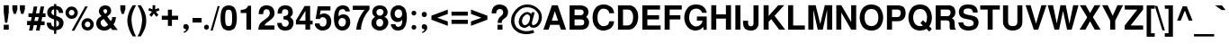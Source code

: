 SplineFontDB: 1.0
FontName: DBThaiText-Bold
FullName: DBThaiText Bold
FamilyName: DBThaiText
Weight: Bold
Copyright: Typeface (c) The Monotype Corporation plc. Data (c) The Monotype Corporation plc/Type Solutions Inc. 1990-1992. All Rights Reserved\n\nModified by TLWG
Version: 1.1 : May 12, 2003
ItalicAngle: 0
UnderlinePosition: -50
UnderlineWidth: 60
Ascent: 800
Descent: 200
NeedsXUIDChange: 1
FSType: 0
OS2Version: 0
OS2_WeightWidthSlopeOnly: 0
OS2_UseTypoMetrics: 0
CreationTime: 1117429197
ModificationTime: 1176805967
PfmFamily: 33
TTFWeight: 700
TTFWidth: 5
LineGap: 266
VLineGap: 0
Panose: 2 0 8 3 0 0 0 0 0 0
OS2TypoAscent: 0
OS2TypoAOffset: 1
OS2TypoDescent: 0
OS2TypoDOffset: 1
OS2TypoLinegap: 0
OS2WinAscent: 0
OS2WinAOffset: 1
OS2WinDescent: 0
OS2WinDOffset: 1
HheadAscent: 0
HheadAOffset: 1
HheadDescent: 0
HheadDOffset: 1
OS2Vendor: 'PfEd'
ScriptLang: 3
 1 latn 1 dflt 
 1 thai 4 KUY  PAL  THA  dflt 
 1 thai 1 PAL  
ContextSub: glyph 0 2 ' RQD' 0 0 0 1
 String: 15 uni0E0D uni0E10
 BString: 0 
 FString: 0 
 1
  SeqLookup: 0 'nds0'
EndFPST
ChainSub: class 0 1 'ccmp' 7 7 1 5
  Class: 414 uni0E01 uni0E02 uni0E03 uni0E04 uni0E05 uni0E06 uni0E07 uni0E08 uni0E09 uni0E0A uni0E0B uni0E0C uni0E0D uni0E0E uni0E0F uni0E10 uni0E11 uni0E12 uni0E13 uni0E14 uni0E15 uni0E16 uni0E17 uni0E18 uni0E19 uni0E1A uni0E1B uni0E1C uni0E1D uni0E1E uni0E1F uni0E20 uni0E21 uni0E22 uni0E23 uni0E24 uni0E25 uni0E26 uni0E27 uni0E28 uni0E29 uni0E2A uni0E2B uni0E2C uni0E2D uni0E2E uni0E10.descless uni0E0D.descless dottedcircle
  Class: 7 uni0E33
  Class: 39 uni0E48 uni0E49 uni0E4A uni0E4B uni0E4C
  Class: 23 uni0E38 uni0E39 uni0E3A
  Class: 39 uni0E31 uni0E34 uni0E35 uni0E36 uni0E37
  Class: 7 uni0E4D
  BClass: 414 uni0E01 uni0E02 uni0E03 uni0E04 uni0E05 uni0E06 uni0E07 uni0E08 uni0E09 uni0E0A uni0E0B uni0E0C uni0E0D uni0E0E uni0E0F uni0E10 uni0E11 uni0E12 uni0E13 uni0E14 uni0E15 uni0E16 uni0E17 uni0E18 uni0E19 uni0E1A uni0E1B uni0E1C uni0E1D uni0E1E uni0E1F uni0E20 uni0E21 uni0E22 uni0E23 uni0E24 uni0E25 uni0E26 uni0E27 uni0E28 uni0E29 uni0E2A uni0E2B uni0E2C uni0E2D uni0E2E uni0E10.descless uni0E0D.descless dottedcircle
  BClass: 7 uni0E33
  BClass: 39 uni0E48 uni0E49 uni0E4A uni0E4B uni0E4C
  BClass: 23 uni0E38 uni0E39 uni0E3A
  BClass: 39 uni0E31 uni0E34 uni0E35 uni0E36 uni0E37
  BClass: 7 uni0E4D
 1 1 0
  ClsList: 2
  BClsList: 1
  FClsList:
 1
  SeqLookup: 0 'G001'
 2 1 0
  ClsList: 3 2
  BClsList: 1
  FClsList:
 2
  SeqLookup: 0 'amtn'
  SeqLookup: 1 'amaa'
 1 1 0
  ClsList: 3
  BClsList: 1
  FClsList:
 1
  SeqLookup: 0 'loww'
 1 2 0
  ClsList: 3
  BClsList: 4 1
  FClsList:
 1
  SeqLookup: 0 'loww'
 1 1 0
  ClsList: 6
  BClsList: 5
  FClsList:
 1
  SeqLookup: 0 'high'
EndFPST
ChainSub: coverage 0 1 'ccmp' 0 0 0 1
 1 0 1
  Coverage: 15 uni0E0D uni0E10
  FCoverage: 23 uni0E38 uni0E39 uni0E3A
 1
  SeqLookup: 0 'ndsc'
EndFPST
GenTags: 9 sb'ndsc' ms'G001' ms'amtn' sb'amaa' sb'loww' sb'high' nl'G006' sb'nds0' nl'high'
LangName: 1033 "" "" "" "PfaEdit : DBThaiTextBold : 13-0-2003" 
Encoding: Custom
UnicodeInterp: none
NameList: Adobe Glyph List
DisplaySize: -72
AntiAlias: 1
FitToEm: 1
WinInfo: 192 8 2
BeginPrivate: 7
BlueValues 39 [-23 0 505 513 557 571 676 677 680 692]
OtherBlues 11 [-204 -204]
ForceBold 4 true
StdHW 5 [116]
StdVW 4 [96]
StemSnapH 18 [54 65 86 106 116]
StemSnapV 12 [96 131 139]
EndPrivate
AnchorClass: "AboveBase" mark 0 1 1 0 "BelowBase" mark 0 1 2 0 "AboveMark" mkmk 0 1 3 1 
BeginChars: 293 259
StartChar: .notdef
Encoding: 0 -1 0
Width: 871
VWidth: 2048
Flags: W
HStem: -46 114<178 757> 1395 114<62 641>
VStem: 62 116<-46 1395> 641 116<68 1509>
Fore
62 -46 m 1
 62 1509 l 1
 757 1509 l 1
 757 -46 l 1
 62 -46 l 1
178 68 m 1
 641 68 l 1
 641 1395 l 1
 178 1395 l 1
 178 68 l 1
EndSplineSet
EndChar
StartChar: uni000D
Encoding: 13 13 1
Width: 613
VWidth: 2048
Flags: W
EndChar
StartChar: space
Encoding: 32 32 2
Width: 461
VWidth: 2048
Flags: W
EndChar
StartChar: exclam
Encoding: 33 33 3
Width: 308
Flags: W
HStem: 0 136<104 244>
VStem: 104 140<0 136 482 680>
Fore
141 193 m 1
 104 483 l 1
 104 680 l 1
 244 680 l 1
 244 483 l 1
 203 193 l 1
 141 193 l 1
104 136 m 1
 244 136 l 1
 244 0 l 1
 104 0 l 1
 104 136 l 1
EndSplineSet
EndChar
StartChar: quotedbl
Encoding: 34 34 4
Width: 439
VWidth: 2048
Flags: W
Fore
80 439 m 1
 44 568 l 1
 44 679 l 1
 183 679 l 1
 183 568 l 1
 142 439 l 1
 80 439 l 1
289 439 m 1
 252 568 l 1
 252 679 l 1
 393 679 l 5
 393 568 l 1
 351 439 l 1
 289 439 l 1
EndSplineSet
EndChar
StartChar: numbersign
Encoding: 35 35 5
Width: 517
Flags: W
HStem: -28 267<3 155 206 349> 133 106<3 87 206 280 402 490> 354 104<41 130 441 515>
Fore
187 648 m 1xa0
 286 648 l 1
 249 458 l 1
 342 461 l 1
 378 648 l 1
 477 648 l 1
 441 458 l 1
 515 458 l 1
 515 354 l 1
 425 354 l 1
 402 239 l 1
 490 239 l 1
 490 133 l 1
 378 133 l 1x60
 349 -28 l 1
 249 -28 l 1xa0
 280 133 l 1
 187 133 l 1x60
 155 -28 l 1
 58 -28 l 1xa0
 87 133 l 1
 3 133 l 1x60
 3 239 l 1
 109 239 l 1
 130 354 l 1
 41 354 l 1
 41 458 l 1
 151 458 l 1
 187 648 l 1xa0
229 354 m 1
 206 239 l 1
 302 239 l 1xa0
 326 354 l 1
 229 354 l 1
EndSplineSet
EndChar
StartChar: dollar
Encoding: 36 36 6
Width: 517
Flags: W
VStem: 226 63<-116 -17 78 264 400 566 662 713> 367 123<161 191>
Fore
483 465 m 1
 362 465 l 1
 362 496 354 519 338 536 c 0
 319 552 303 563 289 566 c 1
 289 380 l 1
 352 364 402 341 438 312 c 0
 471 283 492 242 490 191 c 0
 490 149 481 115 467 88 c 0
 452 61 436 41 415 28 c 0
 393 13 373 1 348 -3 c 0
 323 -10 303 -14 289 -17 c 1
 289 -116 l 1
 226 -116 l 1
 228 -20 l 1
 216 -17 204 -16 194 -14 c 0
 184 -13 171 -9 155 -3 c 0
 139 1 125 7 113 14 c 0
 102 23 87 33 72 48 c 0
 38 84 22 133 22 193 c 1
 144 193 l 1
 146 168 151 149 157 135 c 0
 164 119 171 109 178 102 c 0
 187 96 194 90 204 87 c 0
 213 81 222 80 228 78 c 1
 228 287 l 1
 175 297 130 316 96 345 c 0
 58 377 38 418 38 468 c 0
 36 525 54 570 88 605 c 0
 122 639 167 657 228 663 c 1
 228 713 l 1
 289 713 l 1
 289 663 l 1
 407 654 474 589 483 465 c 1
228 400 m 1
 228 568 l 1
 180 560 155 529 154 478 c 1
 155 465 160 454 164 444 c 0
 168 434 175 426 187 419 c 0
 199 412 213 405 228 400 c 1
289 264 m 1
 289 81 l 1
 293 84 300 87 307 90 c 0
 318 93 328 99 336 103 c 0
 344 109 351 115 357 125 c 0
 362 135 365 146 367 161 c 0
 367 215 341 249 289 264 c 1
EndSplineSet
EndChar
StartChar: percent
Encoding: 37 37 7
Width: 827
Flags: W
HStem: -12 92<634 645> 236 93<634 645> 315 92<191 197> 564 93<191 197>
VStem: 20 93<484 497> 268 94<484 497> 464 93<147.44 163> 710 95<144.16 163>
Fore
265 -16 m 1x9f
 191 -16 l 1
 566 660 l 1
 638 660 l 1
 265 -16 l 1x9f
464 160 m 0
 464 204 480 244 513 278 c 0
 545 313 587 329 634 329 c 0xdf
 682 329 719 313 754 278 c 0
 789 244 805 206 805 160 c 0
 805 112 789 71 754 38 c 0
 719 4 680 -12 634 -12 c 0
 587 -12 547 3 513 38 c 0
 478 72 464 112 464 160 c 0
20 484 m 0
 20 532 36 571 71 606 c 0
 104 641 144 657 191 657 c 0
 239 657 278 641 312 606 c 0
 345 571 362 532 362 484 c 0
 362 438 345 396 312 364 c 0
 278 331 239 315 191 315 c 0xbf
 144 315 104 331 71 364 c 0
 36 396 20 438 20 484 c 0
557 160 m 0
 557 138 566 119 580 103 c 0
 594 88 613 80 634 80 c 0
 655 80 676 88 690 103 c 0
 705 119 710 138 710 160 c 0
 710 180 703 199 689 213 c 0
 673 228 655 236 634 236 c 0xdf
 613 236 594 228 580 213 c 0
 566 199 557 180 557 160 c 0
113 484 m 0
 113 464 122 445 136 431 c 0
 151 416 171 407 191 407 c 0xbf
 213 407 231 416 246 431 c 0
 261 445 268 464 268 484 c 0
 268 506 262 526 248 542 c 0
 232 557 213 564 191 564 c 0
 171 564 151 557 136 542 c 0
 122 526 113 506 113 484 c 0
EndSplineSet
EndChar
StartChar: ampersand
Encoding: 38 38 8
Width: 671
Flags: W
HStem: -17 105<273 278> 329 20G<489 596> 576 104<300 308>
VStem: 51 120<178 197> 122 124<516 542> 354 110<509 531> 492 104<329 349>
Fore
489 349 m 1xee
 596 349 l 1
 596 315 590 278 579 242 c 0
 567 206 550 175 528 151 c 1
 647 0 l 1
 496 0 l 1
 451 58 l 1
 420 33 394 13 374 1 c 0
 351 -10 318 -17 276 -17 c 0
 215 -20 161 -1 116 33 c 0
 72 67 51 115 51 178 c 0xf6
 51 181 52 194 54 219 c 0
 59 249 71 274 87 294 c 0
 103 315 122 331 142 342 c 0
 162 354 180 365 197 376 c 1
 181 392 171 405 161 416 c 0
 151 428 142 442 135 461 c 0
 126 478 122 496 122 516 c 0
 122 538 126 560 138 581 c 0
 151 613 173 638 202 655 c 0
 231 671 264 680 300 680 c 0
 341 680 376 671 406 651 c 0
 436 631 454 602 461 567 c 0
 463 552 464 541 464 531 c 0
 464 493 454 464 436 439 c 0
 416 415 390 392 355 367 c 1
 455 241 l 1
 465 249 474 262 480 280 c 0
 489 299 492 316 492 331 c 0
 492 336 490 342 489 349 c 1xee
267 477 m 2
 297 441 l 1
 307 447 318 452 325 457 c 0
 331 463 338 467 342 476 c 0
 348 483 352 494 354 509 c 0
 354 529 351 545 344 557 c 0
 339 568 325 576 300 576 c 0
 268 576 251 564 246 542 c 1xee
 246 521 251 496 267 477 c 2
381 142 m 1
 257 297 l 1
 226 277 204 264 193 255 c 0
 178 242 171 223 171 197 c 0xf6
 171 165 186 136 213 112 c 0
 231 97 251 88 273 88 c 0
 303 88 341 106 381 142 c 1
EndSplineSet
EndChar
StartChar: quotesingle
Encoding: 39 39 9
Width: 207
VWidth: 2048
Flags: W
Fore
80 439 m 1
 44 568 l 1
 44 679 l 1
 183 679 l 1
 183 568 l 1
 142 439 l 1
 80 439 l 1
EndSplineSet
EndChar
StartChar: parenleft
Encoding: 40 40 10
Width: 308
Flags: W
Fore
188 680 m 1
 281 680 l 1
 244 613 215 547 190 481 c 0
 165 415 154 351 154 287 c 0
 154 268 154 254 155 246 c 0
 160 171 173 93 197 13 c 0
 219 -67 248 -135 281 -188 c 1
 188 -188 l 1
 155 -130 135 -93 123 -72 c 0
 112 -51 99 -23 86 13 c 0
 72 48 62 84 54 119 c 0
 46 155 39 199 38 246 c 0
 38 290 42 335 52 377 c 0
 61 419 74 458 88 494 c 0
 103 531 117 563 133 587 c 0
 148 610 165 642 188 680 c 1
EndSplineSet
EndChar
StartChar: parenright
Encoding: 41 41 11
Width: 308
Flags: W
Fore
22 680 m 1
 113 680 l 1
 161 606 197 538 225 474 c 0
 252 409 267 332 265 246 c 0
 264 160 249 87 226 28 c 0
 202 -30 164 -103 113 -188 c 1
 22 -188 l 1
 55 -135 86 -67 109 13 c 0
 130 91 144 168 148 246 c 0
 149 254 149 267 149 283 c 0
 149 318 146 351 139 386 c 0
 133 418 122 452 110 489 c 0
 97 526 86 558 71 587 c 0
 58 615 41 645 22 680 c 1
EndSplineSet
EndChar
StartChar: asterisk
Encoding: 42 42 12
Width: 361
Flags: W
VStem: 141 72<566 680>
Fore
112 358 m 1
 51 409 l 1
 123 500 l 1
 22 536 l 1
 46 602 l 1
 141 566 l 1
 141 680 l 1
 213 680 l 1
 213 566 l 1
 307 602 l 1
 332 536 l 1
 231 500 l 1
 303 409 l 1
 244 358 l 1
 174 450 l 1
 112 358 l 1
EndSplineSet
EndChar
StartChar: plus
Encoding: 43 43 13
Width: 543
Flags: W
HStem: 277 112<46 216 328 499>
VStem: 216 112<106 277 389 558>
Fore
216 558 m 5
 328 558 l 5
 328 389 l 5
 499 389 l 5
 499 277 l 5
 328 277 l 5
 328 106 l 5
 216 106 l 5
 216 277 l 5
 46 277 l 5
 46 389 l 5
 216 389 l 5
 216 558 l 5
EndSplineSet
EndChar
StartChar: comma
Encoding: 44 44 14
Width: 319
Flags: W
Fore
246 71 m 0
 248 26 231 -12 200 -39 c 0
 168 -68 139 -86 109 -88 c 1
 97 -65 l 1
 117 -54 135 -45 146 -35 c 0
 160 -25 167 -9 171 13 c 1
 152 13 136 17 119 28 c 0
 103 38 96 55 93 84 c 0
 93 103 100 119 112 135 c 0
 123 148 139 154 160 154 c 0
 188 154 210 146 223 130 c 0
 238 116 246 96 246 71 c 0
EndSplineSet
EndChar
StartChar: hyphen
Encoding: 45 45 15
Width: 308
Flags: W
HStem: 193 127<25 278>
Fore
25 320 m 1
 278 320 l 1
 278 193 l 1
 25 193 l 1
 25 320 l 1
EndSplineSet
EndChar
StartChar: period
Encoding: 46 46 16
Width: 232
Flags: W
HStem: 0 21G<102 124>
Fore
113 0 m 0
 91 0 74 7 62 20 c 0
 51 33 45 49 45 68 c 0
 45 87 51 103 62 116 c 0
 74 129 91 136 113 136 c 0
 135 136 151 129 162 116 c 0
 174 104 180 88 180 68 c 0
 180 49 174 33 162 20 c 0
 151 7 135 0 113 0 c 0
EndSplineSet
EndChar
StartChar: slash
Encoding: 47 47 17
Width: 258
Flags: W
HStem: -13 21G<1 61>
Fore
199 667 m 1
 255 667 l 1
 61 -13 l 1
 1 -13 l 1
 199 667 l 1
EndSplineSet
EndChar
StartChar: zero
Encoding: 48 48 18
Width: 517
Flags: W
HStem: -22 121<254 269> 557 119<237.125 269>
VStem: 28 129<328 363> 351 130<328 363>
Fore
254 -22 m 0
 223 -22 191 -16 164 -4 c 0
 136 7 113 22 96 42 c 0
 51 99 28 193 28 328 c 0
 28 464 51 557 96 610 c 0
 113 632 136 647 164 658 c 0
 191 670 223 676 254 676 c 0
 325 676 378 654 415 610 c 0
 458 557 481 464 481 328 c 0
 481 193 458 99 415 42 c 0
 378 0 325 -22 254 -22 c 0
254 99 m 0
 294 99 320 113 332 142 c 0
 344 175 351 238 351 328 c 0
 351 418 344 478 332 513 c 0
 320 542 294 557 254 557 c 0
 236 557 219 554 204 545 c 0
 190 538 181 528 177 513 c 0
 164 480 157 418 157 328 c 0
 157 236 164 174 177 142 c 1
 186 113 212 99 254 99 c 0
EndSplineSet
EndChar
StartChar: one
Encoding: 49 49 19
Width: 517
Flags: W
HStem: 0 21G<222 352> 457 87<64 88.7126>
VStem: 222 130<0 660>
Fore
352 660 m 1
 352 0 l 1
 222 0 l 1
 222 457 l 1
 64 457 l 1
 64 544 l 1
 88 544 116 547 144 554 c 0
 173 558 193 567 209 579 c 0
 244 603 264 631 265 660 c 1
 352 660 l 1
EndSplineSet
EndChar
StartChar: two
Encoding: 50 50 20
Width: 517
Flags: W
HStem: 0 117<199 477>
VStem: 38 126<432 459.293> 348 130<436 465>
Fore
477 117 m 1
 477 0 l 1
 28 0 l 1
 30 46 39 86 51 119 c 0
 62 154 87 188 129 222 c 0
 160 246 197 270 235 300 c 0
 273 328 297 349 310 364 c 0
 335 394 348 426 348 458 c 0
 348 470 345 483 342 499 c 0
 339 521 329 539 312 551 c 0
 293 563 276 568 254 568 c 0
 248 568 239 567 231 566 c 0
 187 555 164 512 164 432 c 1
 38 432 l 1
 38 512 58 571 96 615 c 0
 133 655 191 680 268 677 c 4
 407 670 481 587 478 436 c 0
 477 373 419 304 319 235 c 0
 249 186 210 146 199 117 c 1
 477 117 l 1
EndSplineSet
EndChar
StartChar: three
Encoding: 51 51 21
Width: 517
Flags: W
HStem: -22 106<249 274> 294 89<203 225.843> 571 105<247 276>
VStem: 336 125<474 491> 349 132<173 191>
Fore
28 193 m 1xe8
 152 193 l 1
 154 173 157 155 161 144 c 0
 164 133 171 122 178 113 c 0
 187 104 199 97 213 91 c 0
 231 87 251 84 274 84 c 1
 289 88 302 97 310 104 c 0
 336 129 349 157 349 191 c 0xe8
 349 223 336 248 312 267 c 0
 287 286 251 294 203 294 c 1
 203 383 l 1
 239 383 268 390 293 402 c 0
 316 413 329 432 332 458 c 0
 335 471 336 481 336 487 c 0
 336 502 332 516 328 529 c 0
 320 542 312 552 299 560 c 0
 286 567 268 571 248 571 c 0
 210 574 186 560 174 539 c 0
 164 518 160 489 157 452 c 1
 38 452 l 1
 38 500 45 539 58 570 c 0
 71 602 99 629 141 654 c 0
 167 668 212 677 276 676 c 4
 328 676 368 660 396 635 c 0
 423 615 439 590 447 566 c 0
 455 541 461 509 461 474 c 1
 457 445 451 425 441 409 c 0
 429 393 412 376 387 354 c 1
 420 332 445 310 461 283 c 0xf0
 476 260 483 222 481 173 c 0
 480 125 458 80 425 39 c 0
 389 -1 329 -22 249 -22 c 0
 215 -22 184 -16 155 -9 c 0
 128 0 100 20 75 51 c 0
 58 72 45 96 39 117 c 0
 33 141 29 165 28 193 c 1xe8
EndSplineSet
EndChar
StartChar: four
Encoding: 52 52 22
Width: 517
Flags: W
HStem: 0 21G<287 418> 146 106<116 287 418 487>
VStem: 287 131<0 146 252 660>
Fore
265 660 m 1
 418 660 l 1
 418 252 l 1
 487 252 l 1
 487 146 l 1
 418 146 l 1
 418 0 l 1
 287 0 l 1
 287 146 l 1
 23 146 l 1
 23 257 l 1
 265 660 l 1
287 528 m 1
 116 252 l 1
 287 252 l 1
 287 528 l 1
EndSplineSet
EndChar
StartChar: five
Encoding: 53 53 23
Width: 517
Flags: W
HStem: -22 110<232 254> 341 104<238 277> 544 116<104 457>
VStem: 349 132<201 235>
Fore
25 173 m 1
 154 173 l 1
 155 155 160 142 164 130 c 0
 168 119 177 110 191 102 c 0
 206 93 226 88 252 88 c 0
 286 90 310 103 326 128 c 0
 341 152 349 180 349 215 c 0
 349 252 342 281 328 302 c 0
 306 328 277 342 238 341 c 0
 200 341 175 323 164 293 c 1
 45 293 l 1
 104 660 l 1
 457 660 l 1
 457 544 l 1
 186 544 l 1
 162 407 l 1
 187 423 209 432 223 438 c 0
 241 442 260 445 277 445 c 0
 299 445 323 442 348 434 c 0
 392 419 426 392 450 352 c 0
 470 313 481 268 481 222 c 0
 481 167 467 119 444 81 c 0
 425 51 402 28 373 12 c 0
 342 -7 303 -16 254 -22 c 1
 210 -22 178 -16 157 -9 c 0
 136 0 115 13 93 29 c 0
 72 48 58 64 46 81 c 0
 36 100 29 115 28 129 c 0
 26 142 25 157 25 173 c 1
EndSplineSet
EndChar
StartChar: six
Encoding: 54 54 24
Width: 517
Flags: W
HStem: -22 110<247 262> 336 100<255 303> 574 103<256 274>
VStem: 361 122<201 235>
Fore
471 513 m 1
 351 513 l 1
 338 552 312 571 274 574 c 0
 246 574 225 567 206 554 c 0
 188 542 177 528 173 512 c 0
 162 487 157 457 157 423 c 0
 157 406 160 394 161 387 c 1
 178 402 197 415 218 423 c 0
 239 431 268 436 303 436 c 0
 362 436 409 409 445 357 c 0
 470 319 483 274 483 223 c 0
 483 178 477 141 463 110 c 0
 442 65 416 33 386 13 c 0
 352 -9 312 -20 262 -22 c 0
 210 -23 165 -7 128 23 c 0
 90 54 64 91 51 138 c 0
 36 191 29 255 29 329 c 0
 29 394 36 452 51 502 c 0
 67 552 93 594 129 628 c 0
 165 660 213 677 270 677 c 0
 286 677 299 677 306 676 c 0
 370 667 413 645 436 613 c 0
 457 580 470 547 471 513 c 1
171 277 m 0
 161 257 155 235 155 210 c 0
 155 175 164 148 180 125 c 0
 194 104 218 93 248 88 c 1
 281 88 306 99 325 117 c 0
 349 146 361 178 361 219 c 0
 361 251 354 276 341 297 c 0
 323 323 293 336 255 336 c 0
 238 335 222 329 206 319 c 0
 191 312 178 297 171 277 c 0
EndSplineSet
EndChar
StartChar: seven
Encoding: 55 55 25
Width: 517
Flags: W
HStem: 0 21G<123 254> 544 116<28 354>
Fore
28 660 m 1
 492 660 l 1
 492 558 l 1
 457 518 426 476 399 432 c 0
 370 390 348 345 326 300 c 0
 306 254 290 206 277 157 c 0
 265 109 257 55 254 0 c 1
 123 0 l 1
 130 65 142 123 155 171 c 0
 167 218 184 262 202 303 c 0
 219 342 241 381 265 419 c 0
 290 458 319 500 354 544 c 1
 28 544 l 1
 28 660 l 1
EndSplineSet
EndChar
StartChar: eight
Encoding: 56 56 26
Width: 517
Flags: W
HStem: -22 109<239 248> 307 89<239 255> 577 100<241 268>
VStem: 22 133<185 205> 45 115<476.061 507> 357 113<489 507>
Fore
455 93 m 1xec
 438 55 407 28 370 9 c 0
 331 -12 290 -23 246 -22 c 0
 203 -22 164 -10 126 12 c 0
 88 30 61 59 42 96 c 0
 28 123 22 154 22 191 c 0xf4
 22 268 55 325 123 361 c 1
 99 380 80 400 65 419 c 0
 51 441 45 465 45 493 c 0
 45 522 51 551 65 577 c 0
 81 608 104 632 136 651 c 0
 167 668 203 677 241 677 c 0
 331 677 394 652 429 603 c 0
 457 566 470 529 470 492 c 0
 470 461 463 434 444 409 c 0
 426 386 405 368 380 361 c 1
 415 351 441 331 461 302 c 0
 480 273 490 239 490 202 c 0
 490 161 478 125 455 93 c 1xec
315 418 m 1
 329 426 339 438 345 452 c 0
 354 467 357 481 357 496 c 0
 357 518 351 534 338 547 c 0
 323 566 299 577 265 577 c 0
 231 579 204 568 187 552 c 0
 168 538 160 516 160 492 c 0xec
 160 465 168 442 187 423 c 0
 202 407 222 396 249 396 c 0
 280 394 303 403 315 418 c 1
323 117 m 0
 329 125 336 136 341 152 c 0
 345 168 349 186 349 202 c 0
 349 226 342 248 331 265 c 0
 315 291 290 306 255 307 c 0
 225 307 199 299 180 277 c 0
 164 260 155 232 155 199 c 0xf4
 155 167 162 142 174 125 c 1
 194 102 219 87 248 87 c 0
 278 86 304 97 323 117 c 0
EndSplineSet
EndChar
StartChar: nine
Encoding: 57 57 27
Width: 517
Flags: W
HStem: -22 103<222.106 251> 215 111<232 250> 568 109<244 274>
VStem: 26 116<442 459> 351 130<352 442>
Fore
35 154 m 1
 162 154 l 1
 162 138 168 122 184 104 c 0
 199 90 215 81 232 81 c 0
 283 81 318 103 335 144 c 0
 348 177 354 209 354 236 c 0
 354 251 352 262 348 273 c 1
 329 251 307 235 280 223 c 0
 267 218 252 215 236 215 c 0
 215 215 199 215 186 218 c 0
 122 229 75 267 49 328 c 0
 35 362 26 400 26 442 c 0
 26 493 36 534 55 568 c 0
 74 600 100 628 133 648 c 0
 164 670 200 680 241 680 c 0
 248 680 260 679 274 677 c 0
 289 677 310 671 335 663 c 0
 358 651 381 635 403 616 c 0
 425 596 439 574 445 550 c 1
 470 494 481 429 481 352 c 0
 481 300 477 251 467 203 c 0
 455 155 444 117 429 90 c 0
 405 46 376 14 339 0 c 0
 303 -14 267 -22 232 -22 c 0
 168 -22 119 -1 86 38 c 0
 51 78 35 116 35 154 c 1
320 539 m 1
 303 558 277 568 244 568 c 0
 216 568 191 555 167 529 c 1
 151 508 142 478 142 442 c 0
 142 406 152 378 174 357 c 0
 193 336 218 326 248 326 c 0
 277 326 302 338 320 358 c 0
 341 380 351 407 351 442 c 0
 351 464 348 484 341 503 c 0
 336 521 329 532 320 539 c 1
EndSplineSet
EndChar
StartChar: colon
Encoding: 58 58 28
Width: 282
Flags: W
HStem: 0 130<137.601 154> 396 130<137.601 154>
Fore
151 0 m 0
 129 0 115 7 103 20 c 0
 91 30 86 48 86 65 c 0
 86 84 91 99 103 112 c 0
 115 125 129 130 151 130 c 0
 173 130 188 125 200 112 c 0
 212 100 218 84 218 65 c 0
 218 48 212 33 200 20 c 0
 188 7 173 0 151 0 c 0
151 396 m 0
 129 396 115 403 103 416 c 0
 91 429 86 444 86 463 c 0
 86 478 91 493 103 506 c 0
 115 519 129 526 151 526 c 0
 173 526 188 519 200 508 c 0
 212 494 218 480 218 463 c 0
 218 444 212 429 200 416 c 0
 188 403 173 396 151 396 c 0
EndSplineSet
EndChar
StartChar: semicolon
Encoding: 59 59 29
Width: 319
Flags: W
HStem: 13 141<156 171> 352 144<164 173>
Fore
164 352 m 0
 141 352 123 358 112 374 c 0
 100 389 93 405 93 425 c 0
 93 444 100 461 112 476 c 0
 123 490 141 496 164 496 c 0
 188 496 206 490 218 476 c 0
 229 461 236 444 236 425 c 0
 236 405 229 389 218 374 c 0
 204 358 187 352 164 352 c 0
246 71 m 0
 248 26 231 -12 200 -39 c 0
 168 -68 139 -86 109 -88 c 1
 97 -65 l 1
 117 -54 135 -45 146 -35 c 0
 160 -25 167 -9 171 13 c 1
 152 13 136 17 119 28 c 0
 103 38 96 55 93 84 c 0
 93 103 100 119 112 135 c 0
 123 148 139 154 160 154 c 0
 188 154 210 146 223 130 c 0
 238 116 246 96 246 71 c 0
EndSplineSet
EndChar
StartChar: less
Encoding: 60 60 30
Width: 543
Flags: W
Fore
38 277 m 5
 38 389 l 5
 493 558 l 5
 493 436 l 5
 200 332 l 5
 493 228 l 5
 493 106 l 5
 38 277 l 5
EndSplineSet
EndChar
StartChar: equal
Encoding: 61 61 31
Width: 543
Flags: W
HStem: 162 115<46 499> 389 110<46 499>
Fore
46 499 m 5
 499 499 l 5
 499 389 l 5
 46 389 l 5
 46 499 l 5
46 277 m 5
 499 277 l 5
 499 162 l 5
 46 162 l 5
 46 277 l 5
EndSplineSet
EndChar
StartChar: greater
Encoding: 62 62 32
Width: 543
Flags: W
Fore
38 558 m 5
 493 389 l 5
 493 277 l 5
 38 106 l 5
 38 228 l 5
 329 332 l 5
 38 436 l 5
 38 558 l 5
EndSplineSet
EndChar
StartChar: question
Encoding: 63 63 33
Width: 569
Flags: W
HStem: 0 136<223 362> 571 124<278 302>
VStem: 61 126<450 470.895> 229 113<187 210.456> 381 137<484 497>
Fore
342 187 m 1
 229 187 l 1
 229 235 238 273 255 303 c 0
 274 331 300 361 338 389 c 0
 367 409 383 442 381 484 c 0
 381 513 370 534 352 550 c 0
 335 564 313 571 289 571 c 0
 261 571 236 563 216 541 c 0
 197 519 187 490 187 450 c 1
 61 450 l 1
 61 529 84 594 130 645 c 1
 173 679 222 695 280 695 c 0
 316 695 349 690 380 679 c 0
 412 667 436 652 454 634 c 0
 496 593 518 544 518 484 c 0
 518 447 509 413 494 386 c 0
 492 378 487 370 478 361 c 0
 470 351 463 344 455 339 c 0
 447 332 441 326 432 320 c 0
 425 315 415 307 405 300 c 0
 378 280 361 265 354 251 c 0
 345 235 342 213 342 187 c 1
223 0 m 1
 223 136 l 1
 362 136 l 1
 362 0 l 1
 223 0 l 1
EndSplineSet
EndChar
StartChar: at
Encoding: 64 64 34
Width: 907
Flags: W
HStem: -128 82<424 482> 51 75<393 410> 418 65<465 482> 618 77<446 494>
VStem: 25 91<223 257> 239 90<213 236> 799 84<323 353>
Fore
600 476 m 1
 683 476 l 1
 605 193 l 1
 605 178 606 165 609 155 c 0
 610 144 618 136 626 130 c 0
 631 129 638 128 647 128 c 0
 664 128 677 130 689 139 c 1
 706 148 724 161 740 178 c 0
 755 199 767 215 771 229 c 0
 790 267 799 304 799 345 c 0
 799 368 796 390 790 412 c 0
 784 436 770 463 745 493 c 0
 721 525 693 547 666 566 c 0
 610 600 545 618 467 618 c 0
 442 618 416 615 389 609 c 0
 355 603 320 584 283 557 c 0
 248 529 216 496 190 463 c 0
 141 399 116 323 116 239 c 0
 116 215 122 191 128 168 c 0
 136 144 142 123 154 103 c 0
 165 86 175 71 187 59 c 0
 231 13 290 -17 364 -36 c 0
 392 -42 420 -46 452 -46 c 0
 515 -46 579 -35 644 -12 c 1
 670 -86 l 1
 615 -113 541 -128 447 -128 c 0
 416 -128 392 -126 370 -123 c 0
 339 -117 312 -113 286 -104 c 0
 257 -97 229 -84 199 -62 c 0
 167 -42 136 -16 106 17 c 0
 81 48 62 81 48 119 c 0
 33 157 25 193 25 225 c 0
 25 262 28 294 35 325 c 0
 39 354 49 383 64 413 c 0
 77 442 93 470 112 494 c 0
 139 532 174 570 218 606 c 0
 262 641 307 664 358 679 c 0
 396 690 436 695 480 695 c 0
 558 695 629 677 690 641 c 0
 793 580 856 503 874 413 c 0
 880 387 883 361 883 336 c 0
 883 289 873 246 856 209 c 0
 824 142 784 99 735 74 c 0
 709 61 682 54 652 54 c 0
 631 54 613 58 594 62 c 0
 570 68 550 87 531 116 c 1
 500 90 474 72 454 64 c 0
 434 55 415 51 393 51 c 0
 377 51 355 58 329 68 c 0
 303 80 283 97 268 117 c 0
 249 149 239 180 239 213 c 0
 239 219 239 231 242 246 c 0
 255 323 290 381 341 423 c 0
 389 464 434 483 478 483 c 0
 490 483 502 481 512 478 c 0
 551 468 576 450 584 419 c 1
 600 476 l 1
399 126 m 1
 431 126 457 135 477 152 c 1
 502 171 519 197 532 232 c 0
 547 268 554 302 554 331 c 0
 552 374 531 402 492 415 c 0
 484 416 480 418 476 418 c 0
 461 418 444 413 429 405 c 0
 413 396 399 383 383 368 c 0
 368 354 357 335 348 310 c 0
 338 286 329 261 329 236 c 0
 328 209 336 184 349 164 c 0
 361 144 377 130 399 126 c 1
EndSplineSet
EndChar
StartChar: A
Encoding: 65 65 35
Width: 671
Flags: W
HStem: 0 21G<25 167 513 655> 136 116<260 465>
Fore
423 680 m 1
 655 0 l 1
 513 0 l 1
 465 136 l 1
 215 136 l 1
 167 0 l 1
 25 0 l 1
 261 680 l 1
 423 680 l 1
342 516 m 1
 260 252 l 1
 432 252 l 1
 342 516 l 1
EndSplineSet
EndChar
StartChar: B
Encoding: 66 66 36
Width: 671
Flags: W
HStem: 0 116<216 398> 291 116<216 385> 564 116<77 398>
VStem: 77 139<0 291 0 564> 468 135<484 502> 484 135<212 220>
Fore
77 0 m 1xf8
 77 680 l 1
 378 680 l 2
 403 680 432 676 465 667 c 0
 496 658 522 645 541 628 c 1
 560 613 576 596 583 581 c 0
 587 576 590 563 594 544 c 0
 600 525 602 509 603 502 c 0xf8
 603 477 597 454 587 429 c 0
 577 405 560 381 538 362 c 1
 558 348 577 326 592 302 c 0
 606 276 616 248 619 219 c 1xf4
 619 180 615 148 603 119 c 0
 592 91 574 67 550 46 c 0
 512 14 457 0 383 0 c 2
 77 0 l 1xf8
216 564 m 1
 216 407 l 1
 376 407 l 2
 405 407 428 415 444 429 c 0
 461 444 468 463 468 484 c 0
 467 538 438 564 381 564 c 2
 216 564 l 1
216 291 m 1
 216 116 l 1
 380 116 l 2
 407 116 432 122 454 133 c 0
 476 144 487 171 484 212 c 0xf4
 484 244 476 265 457 276 c 0
 439 287 415 291 383 291 c 2
 216 291 l 1
EndSplineSet
EndChar
StartChar: C
Encoding: 67 67 37
Width: 671
Flags: W
HStem: -22 121<328 354> 574 116<328 352>
VStem: 41 136<335 370.779>
Fore
503 232 m 1
 639 232 l 1
 639 199 631 164 613 129 c 0
 594 93 571 65 547 45 c 0
 526 26 496 12 461 0 c 0
 425 -13 387 -22 348 -22 c 0
 270 -23 209 0 157 41 c 0
 106 84 72 141 54 215 c 0
 46 246 41 287 41 335 c 0
 41 386 46 428 58 464 c 0
 102 615 200 690 352 690 c 0
 426 690 487 671 536 638 c 0
 602 593 635 531 639 450 c 1
 505 450 l 1
 503 464 499 481 489 502 c 0
 477 521 461 538 436 552 c 0
 412 567 377 576 335 574 c 0
 303 574 277 560 252 541 c 0
 228 519 210 494 199 465 c 0
 187 438 178 399 177 348 c 0
 175 319 178 293 181 270 c 0
 184 248 188 226 199 204 c 0
 218 161 249 128 287 110 c 0
 306 102 325 99 341 99 c 0
 358 99 378 102 400 106 c 0
 442 117 468 136 480 157 c 0
 492 178 500 204 503 232 c 1
EndSplineSet
EndChar
StartChar: D
Encoding: 68 68 38
Width: 671
Flags: W
HStem: 0 116<212 378> 564 116<72 345>
VStem: 72 140<0 564> 493 141<335 372>
Fore
72 0 m 1
 72 680 l 1
 389 680 l 2
 413 680 439 676 465 666 c 0
 490 655 516 639 541 615 c 0
 566 592 584 560 605 521 c 0
 622 483 634 432 634 370 c 0
 634 315 628 265 616 223 c 0
 605 180 589 146 571 119 c 0
 547 81 519 54 484 33 c 0
 451 12 415 0 378 0 c 2
 72 0 l 1
212 564 m 1
 212 116 l 1
 323 116 l 2
 393 116 442 148 470 209 c 0
 484 242 493 290 493 352 c 0
 493 419 480 468 458 502 c 0
 442 526 426 542 406 551 c 0
 387 558 364 564 338 564 c 2
 212 564 l 1
EndSplineSet
EndChar
StartChar: E
Encoding: 69 69 39
Width: 620
Flags: W
HStem: 0 116<213 581> 291 116<213 539> 564 116<74 566>
VStem: 74 139<0 291 0 564>
Fore
74 680 m 1
 566 680 l 1
 566 564 l 1
 213 564 l 1
 213 407 l 1
 539 407 l 1
 539 291 l 1
 213 291 l 1
 213 116 l 1
 581 116 l 1
 581 0 l 1
 74 0 l 1
 74 680 l 1
EndSplineSet
EndChar
StartChar: F
Encoding: 70 70 40
Width: 569
Flags: W
HStem: 0 21G<68 209> 291 116<209 506> 564 116<68 545>
VStem: 68 141<0 291 0 564>
Fore
68 680 m 1
 545 680 l 1
 545 564 l 1
 209 564 l 1
 209 407 l 1
 506 407 l 1
 506 291 l 1
 209 291 l 1
 209 0 l 1
 68 0 l 1
 68 680 l 1
EndSplineSet
EndChar
StartChar: G
Encoding: 71 71 41
Width: 723
Flags: W
HStem: -22 113<352 371.894> 249 116<390 545> 576 114<350 390>
VStem: 39 135<313 347>
Fore
390 249 m 1
 390 365 l 1
 663 365 l 1
 663 -3 l 1
 579 -3 l 1
 563 81 l 1
 544 61 528 42 513 30 c 1
 499 16 476 4 445 -4 c 0
 416 -16 380 -23 339 -22 c 0
 307 -22 281 -14 262 -9 c 1
 241 -4 225 3 210 12 c 0
 194 20 181 29 168 41 c 0
 155 52 146 61 141 65 c 0
 109 99 84 138 65 186 c 0
 48 232 39 283 39 335 c 0
 39 406 55 474 90 534 c 0
 123 594 171 641 232 667 c 0
 270 683 313 690 362 690 c 0
 406 690 445 684 483 676 c 0
 521 666 554 645 584 616 c 0
 629 571 655 521 663 464 c 1
 534 464 l 1
 522 502 503 529 474 547 c 0
 444 566 409 576 368 576 c 0
 326 576 287 563 249 538 c 1
 225 516 206 487 193 450 c 0
 181 413 174 374 174 332 c 0
 174 283 181 244 197 215 c 0
 235 141 286 100 352 91 c 1
 423 91 471 115 506 155 c 0
 528 184 542 213 545 249 c 1
 390 249 l 1
EndSplineSet
EndChar
StartChar: H
Encoding: 72 72 42
Width: 671
Flags: W
HStem: 0 21G<64 203 471 613> 307 118<203 471>
VStem: 64 139<0 307 0 680> 471 142<0 680>
Fore
64 0 m 1
 64 680 l 1
 203 680 l 1
 203 425 l 1
 471 425 l 1
 471 680 l 1
 613 680 l 1
 613 0 l 1
 471 0 l 1
 471 307 l 1
 203 307 l 1
 203 0 l 1
 64 0 l 1
EndSplineSet
EndChar
StartChar: I
Encoding: 73 73 43
Width: 258
Flags: W
HStem: 0 21G<59 199>
VStem: 59 140<0 680>
Fore
199 680 m 1
 199 0 l 1
 59 0 l 1
 59 680 l 1
 199 680 l 1
EndSplineSet
EndChar
StartChar: J
Encoding: 74 74 44
Width: 517
Flags: W
HStem: -22 119<241 255>
VStem: 23 139<169 251> 313 139<160 680>
Fore
313 680 m 1
 452 680 l 1
 452 162 l 2
 452 116 436 77 405 42 c 0
 370 3 319 -20 254 -22 c 0
 193 -23 146 -13 115 3 c 0
 93 14 75 29 62 48 c 0
 49 65 39 86 35 106 c 0
 28 128 23 149 23 174 c 2
 23 251 l 1
 162 251 l 1
 162 181 l 2
 162 161 167 141 177 123 c 0
 187 104 209 96 241 97 c 0
 267 97 286 106 297 122 c 0
 307 136 313 152 313 173 c 2
 313 680 l 1
EndSplineSet
EndChar
StartChar: K
Encoding: 75 75 45
Width: 671
Flags: W
HStem: 0 21G<68 209 500 668>
VStem: 68 141<0 218 0 680>
Fore
68 0 m 1
 68 680 l 1
 209 680 l 1
 209 381 l 1
 476 680 l 1
 641 680 l 1
 373 386 l 1
 668 0 l 1
 500 0 l 1
 280 294 l 1
 209 218 l 1
 209 0 l 1
 68 0 l 1
EndSplineSet
EndChar
StartChar: L
Encoding: 76 76 46
Width: 569
Flags: W
HStem: 0 116<214 539>
VStem: 74 141<0 680>
Fore
74 680 m 1
 215 680 l 1
 215 116 l 1
 539 116 l 1
 539 0 l 1
 74 0 l 1
 74 680 l 1
EndSplineSet
EndChar
StartChar: M
Encoding: 77 77 47
Width: 775
Flags: W
HStem: 0 21G<61 202 323 463 583 724>
VStem: 61 141<0 551> 583 141<0 680>
Fore
463 0 m 1
 323 0 l 1
 202 551 l 1
 202 0 l 1
 61 0 l 1
 61 680 l 1
 265 680 l 1
 393 157 l 1
 519 680 l 1
 724 680 l 1
 724 0 l 1
 583 0 l 1
 583 551 l 1
 463 0 l 1
EndSplineSet
EndChar
StartChar: N
Encoding: 78 78 48
Width: 671
Flags: W
HStem: 0 21G<64 203 478 616>
VStem: 64 139<0 474> 477 139<213 680>
Fore
64 680 m 1
 202 680 l 1
 477 213 l 1
 477 680 l 1
 616 680 l 1
 616 0 l 1
 478 0 l 1
 203 474 l 1
 203 0 l 1
 64 0 l 1
 64 680 l 1
EndSplineSet
EndChar
StartChar: O
Encoding: 79 79 49
Width: 723
Flags: W
HStem: -22 122<365 375> 568 124<365 375>
VStem: 38 135<335 363> 557 135<335 363>
Fore
692 335 m 0
 692 286 682 236 664 187 c 0
 645 136 622 96 592 64 c 0
 538 7 463 -22 365 -22 c 0
 268 -22 193 7 138 64 c 0
 106 96 84 136 65 187 c 0
 48 236 38 286 38 335 c 0
 38 386 48 436 65 483 c 0
 84 532 106 574 138 606 c 0
 193 664 268 692 365 692 c 0
 393 692 419 689 447 683 c 0
 476 677 502 667 526 654 c 0
 551 642 571 626 592 606 c 0
 622 574 645 532 664 483 c 0
 682 436 692 386 692 335 c 0
365 100 m 0
 415 100 455 115 490 146 c 0
 512 165 529 191 541 226 c 0
 552 261 557 297 557 335 c 0
 557 373 552 407 541 442 c 0
 529 477 512 503 490 522 c 0
 455 554 415 568 365 568 c 0
 315 568 274 554 239 522 c 0
 218 503 202 477 190 444 c 0
 178 409 173 373 173 335 c 0
 173 297 178 261 190 228 c 0
 202 193 218 165 239 146 c 0
 274 115 315 100 365 100 c 0
EndSplineSet
EndChar
StartChar: P
Encoding: 80 80 50
Width: 620
Flags: W
HStem: 0 21G<71 212> 242 116<212 379> 564 116<71 378>
VStem: 71 141<0 242 0 564> 454 136<463 481>
Fore
71 0 m 1
 71 680 l 1
 374 680 l 2
 415 680 454 671 489 660 c 0
 525 647 552 618 571 570 c 0
 583 542 590 509 590 468 c 0
 590 425 583 389 571 364 c 0
 534 283 468 242 377 242 c 2
 212 242 l 1
 212 0 l 1
 71 0 l 1
212 564 m 1
 212 358 l 1
 367 358 l 2
 402 358 426 378 444 416 c 0
 444 419 445 428 450 441 c 0
 452 452 454 464 454 476 c 0
 454 489 452 500 450 512 c 0
 438 545 407 564 361 564 c 2
 212 564 l 1
EndSplineSet
EndChar
StartChar: Q
Encoding: 81 81 51
Width: 723
Flags: W
HStem: -22 122<367 378> 568 124<344.345 378>
VStem: 41 133<335 350> 560 135<335 350>
Fore
621 96 m 1
 695 25 l 1
 622 -51 l 1
 544 25 l 1
 492 -7 432 -22 367 -22 c 0
 273 -22 197 7 141 64 c 0
 110 96 87 136 68 186 c 0
 51 232 41 283 41 335 c 0
 41 387 51 438 68 484 c 0
 87 532 110 574 141 606 c 0
 197 664 273 692 367 692 c 0
 413 692 455 684 494 670 c 0
 534 655 567 634 593 606 c 0
 626 571 651 531 668 483 c 0
 686 436 695 386 695 335 c 0
 695 290 689 248 676 204 c 0
 663 164 644 126 621 96 c 1
445 117 m 1
 376 184 l 1
 447 261 l 1
 525 187 l 1
 545 225 560 274 560 335 c 0
 560 374 554 409 542 444 c 0
 531 477 513 503 492 522 c 0
 458 554 418 568 367 568 c 0
 318 568 277 554 242 522 c 0
 222 503 204 477 193 442 c 0
 181 407 174 373 174 335 c 0
 174 297 181 262 193 228 c 0
 204 193 222 165 242 146 c 0
 277 115 318 100 367 100 c 0
 396 100 423 106 445 117 c 1
EndSplineSet
EndChar
StartChar: R
Encoding: 82 82 52
Width: 671
Flags: W
HStem: 0 21G<74 215 480 631> 268 118<215 395> 564 116<74 422>
VStem: 74 141<0 268 0 564> 463 139<64 107.066 64 160> 489 133<479 497>
Fore
74 0 m 1xf8
 74 680 l 1
 452 680 l 2
 474 680 494 676 518 667 c 0
 539 658 558 645 576 631 c 0
 592 615 603 594 608 571 c 0
 609 564 613 554 615 545 c 0
 616 538 618 529 619 518 c 0
 621 508 622 500 622 492 c 0xf4
 622 470 619 451 615 434 c 0
 606 406 596 387 581 373 c 0
 568 357 550 342 522 328 c 1
 528 325 534 319 544 315 c 0
 552 310 560 304 568 299 c 0
 576 291 581 283 587 273 c 0
 593 261 596 248 597 232 c 0
 600 225 600 200 602 160 c 0
 603 119 605 93 605 81 c 0
 605 65 606 54 610 46 c 0
 616 38 622 30 631 25 c 1
 631 0 l 1
 480 0 l 1
 468 23 463 45 463 64 c 2
 463 200 l 1
 461 215 457 228 451 239 c 0
 442 249 432 257 420 262 c 0
 409 267 394 268 378 268 c 2
 215 268 l 1
 215 0 l 1
 74 0 l 1xf8
215 564 m 1
 215 386 l 1
 405 386 l 2
 425 386 444 393 463 412 c 0xf8
 480 429 489 454 489 487 c 0
 489 538 461 564 403 564 c 2
 215 564 l 1
EndSplineSet
EndChar
StartChar: S
Encoding: 83 83 53
Width: 620
Flags: W
HStem: -23 114<291 323> 471 21G<436 568> 580 110<284 323>
VStem: 45 129<488 503> 436 132<471 485.42> 455 137<184 204>
Fore
568 471 m 1xf8
 436 471 l 1xf8
 436 490 431 508 420 525 c 0
 412 541 396 554 376 566 c 0
 354 576 328 580 297 580 c 0
 219 580 178 554 174 502 c 0
 174 480 177 465 181 457 c 0
 188 450 200 441 216 434 c 1
 222 429 232 425 254 419 c 0
 276 413 300 409 331 403 c 0
 361 399 378 393 387 392 c 0
 464 378 518 355 547 325 c 0
 577 293 592 254 592 204 c 0xf4
 592 171 583 136 568 103 c 0xf8
 554 71 532 45 505 26 c 0
 458 -4 389 -22 291 -23 c 0
 270 -23 242 -17 209 -10 c 0
 175 -1 148 10 125 26 c 0
 96 48 72 74 58 104 c 0
 42 136 33 168 29 202 c 1
 165 202 l 1
 165 177 175 152 194 130 c 0
 222 104 264 91 323 91 c 0
 344 91 364 96 386 102 c 0
 406 106 420 115 431 123 c 0
 447 138 455 157 455 184 c 0xf4
 455 204 450 223 434 238 c 0
 425 249 409 257 392 264 c 0
 373 270 345 277 313 283 c 0
 281 289 254 293 231 299 c 0
 206 303 186 307 167 315 c 0
 142 323 122 335 103 349 c 0
 86 364 71 386 61 409 c 0
 49 436 45 467 45 503 c 1
 51 560 75 606 116 641 c 0
 157 673 219 690 300 690 c 0
 339 690 380 686 423 676 c 0
 464 666 502 641 529 605 c 0
 557 568 568 525 568 471 c 1xf8
EndSplineSet
EndChar
StartChar: T
Encoding: 84 84 54
Width: 569
Flags: W
HStem: 0 21G<219 358> 564 116<13 219 13 557>
VStem: 219 139<0 564>
Fore
13 680 m 1
 557 680 l 1
 557 564 l 1
 358 564 l 1
 358 0 l 1
 219 0 l 1
 219 564 l 1
 13 564 l 1
 13 680 l 1
EndSplineSet
EndChar
StartChar: U
Encoding: 85 85 55
Width: 671
Flags: W
HStem: -22 122<326 360>
VStem: 71 141<201 680> 470 139<201 680>
Fore
470 680 m 1
 609 680 l 1
 609 212 l 2
 609 116 568 46 481 7 c 0
 438 -13 390 -22 342 -22 c 0
 294 -22 252 -13 212 1 c 1
 117 52 71 123 71 212 c 2
 71 680 l 1
 212 680 l 1
 212 210 l 2
 212 178 222 154 239 133 c 0
 257 112 290 100 339 100 c 0
 389 100 423 112 442 133 c 0
 461 154 470 180 470 210 c 2
 470 680 l 1
EndSplineSet
EndChar
StartChar: V
Encoding: 86 86 56
Width: 620
Flags: W
HStem: 0 21G<252 373>
Fore
463 680 m 1
 603 680 l 1
 373 0 l 1
 252 0 l 1
 23 680 l 1
 162 680 l 1
 313 167 l 1
 463 680 l 1
EndSplineSet
EndChar
StartChar: W
Encoding: 87 87 57
Width: 878
Flags: W
HStem: 0 21G<202 328 552 679>
Fore
12 680 m 1
 161 680 l 1
 265 171 l 1
 367 680 l 1
 515 680 l 1
 616 164 l 1
 721 680 l 1
 869 680 l 1
 679 0 l 1
 552 0 l 1
 439 518 l 1
 328 0 l 1
 202 0 l 1
 12 680 l 1
EndSplineSet
EndChar
StartChar: X
Encoding: 88 88 58
Width: 620
Flags: W
HStem: 0 21G<22 186 444 608>
Fore
30 680 m 1
 194 680 l 1
 315 461 l 1
 439 680 l 1
 603 680 l 1
 393 348 l 1
 608 0 l 1
 444 0 l 1
 315 231 l 1
 186 0 l 1
 22 0 l 1
 236 342 l 1
 30 680 l 1
EndSplineSet
EndChar
StartChar: Y
Encoding: 89 89 59
Width: 620
Flags: W
HStem: 0 21G<249 389>
VStem: 249 140<0 252>
Fore
450 680 m 1
 606 680 l 1
 389 252 l 1
 389 0 l 1
 249 0 l 1
 249 252 l 1
 25 680 l 1
 180 680 l 1
 319 387 l 1
 450 680 l 1
EndSplineSet
EndChar
StartChar: Z
Encoding: 90 90 60
Width: 569
Flags: W
HStem: 0 116<191 539> 563 117<28 376>
Fore
28 680 m 1
 539 680 l 1
 539 564 l 1
 191 116 l 1
 539 116 l 1
 539 0 l 1
 28 0 l 1
 28 116 l 1
 376 563 l 1
 28 564 l 1
 28 680 l 1
EndSplineSet
EndChar
StartChar: bracketleft
Encoding: 91 91 61
Width: 308
Flags: W
HStem: -188 97<184 287> 587 93<62 287>
VStem: 62 122<-188 587>
Fore
287 587 m 1
 184 587 l 1
 184 -91 l 1
 287 -91 l 1
 287 -188 l 1
 62 -188 l 1
 62 680 l 1
 287 680 l 1
 287 587 l 1
EndSplineSet
EndChar
StartChar: backslash
Encoding: 92 92 62
Width: 258
Flags: W
Fore
-12 660 m 1
 59 660 l 1
 268 -20 l 1
 200 -20 l 1
 -12 660 l 1
EndSplineSet
EndChar
StartChar: bracketright
Encoding: 93 93 63
Width: 308
Flags: W
HStem: -188 97<16 242> 587 93<16 119>
VStem: 119 123<-91 680>
Fore
16 587 m 1
 16 680 l 1
 242 680 l 1
 242 -188 l 1
 16 -188 l 1
 16 -91 l 1
 119 -91 l 1
 119 587 l 1
 16 587 l 1
EndSplineSet
EndChar
StartChar: asciicircum
Encoding: 94 94 64
Width: 543
Flags: W
Fore
58 252 m 1
 213 648 l 1
 328 648 l 1
 487 252 l 1
 381 252 l 1
 273 531 l 1
 162 252 l 1
 58 252 l 1
EndSplineSet
EndChar
StartChar: underscore
Encoding: 95 95 65
Width: 517
Flags: W
HStem: -187 65<-22 539>
Fore
539 -122 m 1
 539 -187 l 1
 -22 -187 l 1
 -22 -122 l 1
 539 -122 l 1
EndSplineSet
EndChar
StartChar: grave
Encoding: 96 96 66
Width: 378
VWidth: 2048
Flags: W
HStem: 550 129<41 332>
Fore
332 550 m 5
 219 550 l 1
 41 679 l 1
 226 679 l 1
 332 550 l 5
EndSplineSet
EndChar
StartChar: a
Encoding: 97 97 67
Width: 517
Flags: W
HStem: -22 109<155 244> 419 94<249 274.473>
VStem: 25 129<135 150> 336 122<188 354 354 376>
Fore
489 0 m 1
 351 0 l 1
 341 13 336 29 336 51 c 1
 318 33 297 16 268 1 c 0
 241 -13 203 -22 155 -22 c 1
 68 -12 23 41 25 135 c 0
 25 175 39 212 61 239 c 0
 81 267 119 286 173 293 c 1
 216 294 260 303 303 316 c 1
 325 326 336 345 336 374 c 0
 336 389 329 400 315 407 c 0
 300 416 278 419 249 419 c 0
 216 418 193 409 181 394 c 0
 171 380 165 361 164 338 c 1
 41 338 l 1
 42 454 112 513 249 513 c 0
 300 513 339 506 368 494 c 0
 429 471 458 425 458 354 c 2
 458 77 l 2
 458 55 468 36 489 17 c 1
 489 0 l 1
336 210 m 2
 336 238 l 1
 319 229 297 223 267 218 c 0
 238 215 219 213 215 212 c 0
 197 209 184 202 173 190 c 0
 161 178 154 164 154 148 c 0
 154 144 155 138 157 129 c 0
 161 122 165 113 171 106 c 0
 175 100 186 96 197 91 c 0
 209 88 223 87 244 87 c 1
 280 91 304 106 316 128 c 0
 329 149 336 175 336 210 c 2
EndSplineSet
EndChar
StartChar: b
Encoding: 98 98 68
Width: 569
Flags: W
HStem: -22 112<294 315> 400 113<294 329>
VStem: 55 131<0 51 0 267 0 680> 405 131<233 254>
Fore
55 0 m 1
 55 680 l 1
 186 680 l 1
 186 436 l 1
 210 487 260 513 329 513 c 0
 413 512 471 474 503 400 c 0
 526 345 536 297 536 252 c 0
 536 204 522 152 499 96 c 0
 484 67 470 45 452 28 c 1
 436 10 416 -1 393 -10 c 0
 370 -17 344 -22 315 -22 c 0
 262 -20 219 4 186 51 c 1
 186 0 l 1
 55 0 l 1
294 400 m 0
 257 400 228 380 209 342 c 0
 191 312 186 278 186 244 c 0
 186 210 191 177 209 146 c 0
 228 109 257 90 294 90 c 0
 335 90 364 109 381 146 c 0
 396 177 405 210 405 244 c 0
 405 278 396 312 381 342 c 0
 373 364 358 378 344 387 c 0
 328 394 312 400 294 400 c 0
EndSplineSet
EndChar
StartChar: c
Encoding: 99 99 69
Width: 517
Flags: W
HStem: -22 109<267 285.33>
VStem: 30 135<217 251>
Fore
487 316 m 1
 362 316 l 1
 354 351 342 374 328 383 c 0
 313 393 293 400 265 400 c 0
 222 402 191 376 175 326 c 0
 174 320 174 316 173 310 c 0
 171 303 171 293 168 280 c 0
 167 267 165 254 165 241 c 0
 165 218 167 197 173 178 c 0
 181 142 193 117 209 106 c 0
 223 96 242 88 267 87 c 0
 290 87 310 91 326 103 c 0
 341 115 354 139 362 177 c 1
 487 177 l 1
 487 148 477 117 458 90 c 0
 441 62 423 39 406 25 c 0
 387 9 367 -3 348 -10 c 0
 326 -16 297 -22 260 -22 c 0
 210 -23 168 -12 138 10 c 0
 104 30 81 58 65 88 c 0
 49 119 38 148 36 175 c 0
 33 193 30 216 30 244 c 0
 30 297 39 339 54 370 c 0
 72 412 91 442 113 464 c 0
 135 484 155 499 178 503 c 0
 200 508 229 513 265 513 c 0
 326 515 370 502 399 484 c 0
 425 468 445 444 463 407 c 0
 478 370 487 341 487 316 c 1
EndSplineSet
EndChar
StartChar: d
Encoding: 100 100 70
Width: 569
Flags: W
HStem: -22 112<248 268> 402 111<232 268>
VStem: 28 132<233 246> 377 131<-3 680>
Fore
508 680 m 1
 508 -3 l 1
 377 -3 l 1
 377 51 l 1
 361 26 341 10 318 -1 c 0
 293 -13 270 -22 248 -22 c 0
 219 -23 193 -17 171 -10 c 0
 148 -1 128 10 110 28 c 0
 93 45 78 67 65 96 c 0
 42 146 28 191 28 236 c 0
 26 294 38 349 59 399 c 0
 91 471 149 512 232 513 c 0
 306 513 355 487 377 436 c 1
 377 680 l 1
 508 680 l 1
268 402 m 0
 231 402 202 381 180 344 c 1
 165 312 160 278 160 246 c 0
 160 215 165 180 180 146 c 1
 202 109 231 90 268 90 c 0
 306 90 335 109 355 146 c 1
 370 178 377 212 377 246 c 0
 377 280 373 313 355 344 c 0
 336 381 306 402 268 402 c 0
EndSplineSet
EndChar
StartChar: e
Encoding: 101 101 71
Width: 517
Flags: W
HStem: -22 108<251 278> 212 88<152 489> 405 108<262 278.001>
VStem: 22 130<198 212>
Fore
489 212 m 1
 152 212 l 1
 152 175 157 149 168 130 c 0
 181 113 197 102 213 96 c 0
 231 88 252 86 278 86 c 1
 299 90 315 97 329 106 c 0
 342 117 351 129 354 142 c 1
 483 142 l 1
 476 112 458 81 434 58 c 0
 409 33 380 13 348 0 c 0
 315 -14 283 -22 252 -22 c 0
 209 -22 165 -9 122 16 c 1
 100 30 80 49 65 71 c 0
 49 91 38 115 30 138 c 0
 26 161 23 180 22 199 c 0
 22 244 23 280 26 306 c 0
 36 367 54 412 81 442 c 0
 109 474 136 493 165 502 c 0
 193 509 223 513 254 513 c 0
 300 513 339 505 373 484 c 0
 403 467 428 442 445 415 c 0
 458 393 470 370 476 348 c 0
 481 323 484 302 487 281 c 0
 489 262 489 239 489 212 c 1
152 300 m 1
 354 300 l 1
 354 326 348 349 335 370 c 0
 320 392 297 405 262 405 c 0
 225 406 199 394 180 374 c 0
 162 352 152 328 152 300 c 1
EndSplineSet
EndChar
StartChar: f
Encoding: 102 102 72
Width: 308
Flags: W
HStem: 0 21G<84 215> 407 87<13 84 215 291> 581 99<206 289>
VStem: 84 131<0 407 494 556>
Fore
13 407 m 1
 13 494 l 1
 84 494 l 1
 84 554 l 2
 84 593 93 625 115 647 c 0
 136 668 165 680 206 680 c 2
 289 680 l 1
 289 581 l 1
 242 581 l 2
 225 581 215 570 215 547 c 2
 215 494 l 1
 291 494 l 1
 291 407 l 1
 215 407 l 1
 215 0 l 1
 84 0 l 1
 84 407 l 1
 13 407 l 1
EndSplineSet
EndChar
StartChar: g
Encoding: 103 103 73
Width: 569
Flags: W
HStem: -204 89<254 272.434> -22 106<246 267> 394 119<248 271>
VStem: 30 119<227 245> 41 136<-68.2037 -59.0314> 381 124<-29 52 227 505>
Fore
381 505 m 1xf4
 505 505 l 1
 505 -13 l 2
 505 -45 496 -74 481 -102 c 0
 467 -128 450 -149 425 -165 c 0
 386 -191 318 -206 222 -204 c 0
 171 -203 128 -186 93 -155 c 0
 59 -128 41 -96 41 -59 c 1
 177 -59 l 1xec
 177 -87 203 -106 254 -115 c 1
 290 -115 320 -104 345 -86 c 0
 370 -65 381 -42 381 -17 c 2
 381 52 l 1
 367 36 354 23 342 13 c 0
 331 1 316 -7 302 -12 c 0
 287 -17 267 -22 246 -22 c 0
 212 -22 186 -17 165 -10 c 0
 146 -1 125 13 102 35 c 0
 87 49 74 68 64 90 c 0
 52 112 45 135 39 160 c 0
 35 184 30 209 30 236 c 0
 30 278 38 319 51 357 c 0
 64 396 81 428 106 452 c 0
 144 493 191 513 248 513 c 0
 265 513 281 512 297 506 c 0
 307 502 319 494 329 489 c 0
 338 480 345 474 352 465 c 0
 361 457 370 444 381 429 c 1
 381 505 l 1xf4
267 394 m 0
 228 394 197 377 174 339 c 1
 157 304 149 270 149 239 c 0xf4
 149 209 155 175 174 141 c 0
 193 103 226 84 267 84 c 0
 307 84 341 103 361 141 c 0
 377 173 383 204 383 239 c 0
 383 276 376 307 361 339 c 1
 338 377 306 394 267 394 c 0
EndSplineSet
EndChar
StartChar: h
Encoding: 104 104 74
Width: 569
Flags: W
HStem: 0 21G<62 193 374 505> 399 114<310 339>
VStem: 62 122<0 680> 62 131<0 305> 374 131<0 368>
Fore
184 680 m 1xe8
 184 439 l 1xe8
 216 489 268 513 339 513 c 0
 383 513 423 502 455 478 c 0
 489 455 505 419 505 368 c 2
 505 0 l 1
 374 0 l 1
 374 319 l 2
 374 341 368 357 362 373 c 0
 354 386 338 393 310 399 c 1
 277 399 249 390 228 374 c 0
 204 355 193 329 193 294 c 2
 193 0 l 1xd8
 62 0 l 1
 62 680 l 1
 184 680 l 1xe8
EndSplineSet
EndChar
StartChar: i
Encoding: 105 105 75
Width: 258
Flags: W
HStem: 0 21G<62 193> 564 116<62 193>
VStem: 62 131<0 505 564 680>
Fore
62 564 m 1
 62 680 l 1
 193 680 l 1
 193 564 l 1
 62 564 l 1
62 0 m 1
 62 505 l 1
 193 505 l 1
 193 0 l 1
 62 0 l 1
EndSplineSet
EndChar
StartChar: j
Encoding: 106 106 76
Width: 258
Flags: W
HStem: -204 107<3 30.1574> 564 116<65 194>
VStem: 65 129<-72.1842 505 564 680>
Fore
65 564 m 1
 65 680 l 1
 194 680 l 1
 194 564 l 1
 65 564 l 1
65 -61 m 2
 65 505 l 1
 194 505 l 1
 194 -93 l 2
 194 -110 191 -125 186 -139 c 0
 178 -154 171 -167 160 -177 c 0
 148 -188 135 -194 119 -197 c 0
 88 -202 51 -204 3 -204 c 1
 3 -97 l 1
 26 -97 42 -96 52 -90 c 0
 61 -86 65 -75 65 -61 c 2
EndSplineSet
EndChar
StartChar: k
Encoding: 107 107 77
Width: 517
Flags: W
HStem: 0 21G<55 186 357 512>
VStem: 55 131<0 157 0 680>
Fore
55 680 m 1
 186 680 l 1
 186 307 l 1
 351 505 l 1
 500 505 l 1
 329 313 l 1
 512 0 l 1
 357 0 l 1
 239 216 l 1
 186 157 l 1
 186 0 l 1
 55 0 l 1
 55 680 l 1
EndSplineSet
EndChar
StartChar: l
Encoding: 108 108 78
Width: 258
Flags: W
HStem: 0 21G<62 193>
VStem: 62 131<0 680>
Fore
62 680 m 1
 193 680 l 1
 193 0 l 1
 62 0 l 1
 62 680 l 1
EndSplineSet
EndChar
StartChar: m
Encoding: 109 109 79
Width: 827
Flags: W
HStem: 0 21G<55 186 348 477 638 768> 402 114<571 602>
VStem: 55 131<0 321 0 505> 348 129<0 321> 638 130<0 353>
Fore
186 0 m 1
 55 0 l 1
 55 505 l 1
 186 505 l 1
 186 429 l 1
 206 461 229 481 251 493 c 0
 273 506 303 513 342 513 c 1
 374 509 394 503 409 493 c 0
 423 483 441 465 463 439 c 1
 478 464 499 483 519 496 c 0
 541 509 567 516 602 516 c 0
 609 516 621 515 639 513 c 0
 726 502 768 447 768 351 c 2
 768 0 l 1
 638 0 l 1
 638 348 l 2
 638 378 615 396 571 402 c 1
 541 402 518 392 502 373 c 0
 484 351 477 331 477 310 c 2
 477 0 l 1
 348 0 l 1
 348 348 l 1
 339 381 316 400 276 402 c 0
 251 402 229 393 212 377 c 0
 193 362 186 339 186 310 c 2
 186 0 l 1
EndSplineSet
EndChar
StartChar: n
Encoding: 110 110 80
Width: 569
Flags: W
HStem: 0 21G<59 188 378 509> 407 106<283 315>
VStem: 59 129<0 325 0 505> 378 131<0 339>
Fore
59 0 m 1
 59 505 l 1
 188 505 l 1
 188 429 l 1
 202 455 219 477 242 492 c 0
 265 506 290 513 315 513 c 0
 444 513 509 455 509 339 c 2
 509 0 l 1
 378 0 l 1
 378 310 l 2
 378 341 374 364 362 381 c 0
 351 400 325 407 283 407 c 1
 249 403 226 393 212 377 c 0
 199 362 188 344 188 323 c 2
 188 0 l 1
 59 0 l 1
EndSplineSet
EndChar
StartChar: o
Encoding: 111 111 81
Width: 569
Flags: W
HStem: -23 113<281 290> 402 111<281 290>
VStem: 33 131<246 266> 400 131<246 266>
Fore
281 -23 m 0
 212 -23 152 -1 106 39 c 0
 81 62 65 91 52 129 c 0
 41 165 33 204 33 246 c 0
 33 287 39 326 52 364 c 0
 64 402 81 431 106 452 c 0
 151 493 210 513 281 513 c 0
 354 513 412 493 455 452 c 0
 480 429 500 400 513 364 c 0
 525 328 531 289 531 246 c 0
 531 204 525 165 513 129 c 0
 500 91 480 62 455 39 c 0
 412 -1 352 -23 281 -23 c 0
281 402 m 0
 241 402 210 383 188 345 c 0
 173 315 164 281 164 246 c 0
 164 212 173 178 188 148 c 0
 210 110 241 90 281 90 c 0
 320 90 352 110 376 148 c 1
 392 181 400 215 400 246 c 0
 400 280 393 313 376 345 c 0
 354 386 320 402 281 402 c 0
EndSplineSet
EndChar
StartChar: p
Encoding: 112 112 82
Width: 569
Flags: W
HStem: -22 109<294 320> 399 114<294 318>
VStem: 54 130<-204 52 -204 261 -204 505> 403 131<227 261>
Fore
54 505 m 1
 184 505 l 1
 184 429 l 1
 191 439 199 450 210 461 c 0
 219 471 228 480 238 489 c 0
 246 494 257 502 270 506 c 0
 283 512 300 513 318 513 c 0
 376 513 423 493 461 452 c 0
 483 428 502 396 515 358 c 0
 528 319 534 278 534 236 c 0
 534 194 528 157 516 123 c 0
 505 87 489 58 465 35 c 0
 444 13 423 -1 402 -10 c 0
 381 -17 355 -22 320 -22 c 0
 299 -22 278 -17 264 -12 c 0
 249 -7 236 1 225 12 c 0
 213 20 200 35 184 52 c 1
 184 -204 l 1
 54 -204 l 1
 54 505 l 1
294 399 m 0
 257 399 226 378 204 341 c 1
 190 304 184 273 184 242 c 0
 184 213 190 180 204 144 c 1
 226 106 257 87 294 87 c 0
 332 87 361 106 381 144 c 1
 396 180 403 213 403 242 c 0
 403 273 396 304 381 341 c 1
 361 378 332 399 294 399 c 0
EndSplineSet
EndChar
StartChar: q
Encoding: 113 113 83
Width: 569
Flags: W
HStem: -22 100<241 267> 394 119<242 267>
VStem: 26 131<227 245> 377 129<-204 503>
Fore
506 503 m 1
 506 -204 l 1
 377 -204 l 1
 377 52 l 1
 362 36 349 23 338 13 c 0
 326 1 312 -7 297 -12 c 0
 281 -17 262 -22 241 -22 c 0
 206 -22 178 -17 160 -10 c 0
 139 -1 117 12 96 35 c 0
 72 58 55 87 45 123 c 0
 33 160 26 197 26 236 c 0
 26 278 33 319 46 357 c 0
 59 394 77 428 100 452 c 0
 117 470 138 484 160 496 c 0
 180 508 209 513 242 513 c 0
 278 512 306 505 326 490 c 0
 345 477 362 457 377 429 c 1
 377 503 l 1
 506 503 l 1
267 394 m 0
 229 394 200 376 180 338 c 0
 165 306 157 274 157 238 c 0
 157 203 164 171 180 136 c 0
 199 99 229 78 267 78 c 0
 303 78 335 99 354 136 c 0
 370 167 377 202 377 238 c 0
 377 276 370 307 354 338 c 0
 335 376 304 394 267 394 c 0
EndSplineSet
EndChar
StartChar: r
Encoding: 114 114 84
Width: 361
Flags: W
HStem: 0 21G<59 188> 383 130<299 344>
VStem: 59 129<0 286 0 505>
Fore
59 0 m 1
 59 505 l 1
 188 505 l 1
 188 407 l 1
 194 425 202 438 210 450 c 0
 218 461 231 471 252 487 c 0
 277 505 306 513 344 513 c 1
 344 380 l 1
 326 381 312 383 299 383 c 0
 270 383 246 377 228 362 c 0
 209 348 194 323 188 286 c 1
 188 0 l 1
 59 0 l 1
EndSplineSet
EndChar
StartChar: s
Encoding: 115 115 85
Width: 517
Flags: W
HStem: -22 99<249 268> 415 98<239 249>
VStem: 46 127<342 364> 345 126<342 360.174> 349 135<129 157>
Fore
26 149 m 1xe8
 155 149 l 1
 161 130 168 117 180 109 c 0
 190 99 202 91 215 87 c 0
 229 81 248 77 268 77 c 0
 323 75 349 96 349 129 c 0xe8
 349 141 345 149 341 157 c 0
 336 165 328 171 316 173 c 2
 154 219 l 2
 113 231 84 249 68 270 c 0
 54 291 46 315 46 342 c 0
 46 396 65 441 106 476 c 0
 138 500 184 513 241 513 c 0
 306 515 358 502 396 477 c 0
 428 457 450 436 458 415 c 0
 467 393 471 368 471 342 c 1
 345 342 l 1
 345 361 342 376 338 383 c 0
 331 392 318 400 297 406 c 0
 280 412 264 415 249 415 c 0
 228 415 209 409 191 400 c 0
 178 393 173 381 173 364 c 0
 173 345 181 336 202 331 c 2
 390 280 l 2
 406 276 420 267 436 255 c 0
 451 244 463 231 471 213 c 0xf0
 480 194 484 177 484 157 c 0
 484 126 477 96 461 64 c 0
 442 33 415 10 376 -4 c 0
 361 -10 341 -13 316 -16 c 0
 291 -20 270 -22 249 -22 c 0
 202 -20 165 -13 138 -1 c 0
 67 29 29 80 26 149 c 1xe8
EndSplineSet
EndChar
StartChar: t
Encoding: 116 116 86
Width: 308
Flags: W
HStem: -22 102<216 229> 407 87<13 77 209 280>
VStem: 77 132<78 407 494 632>
Fore
13 494 m 1
 77 494 l 1
 77 632 l 1
 209 632 l 1
 209 494 l 1
 280 494 l 1
 280 407 l 1
 209 407 l 1
 209 125 l 2
 209 96 215 80 229 80 c 2
 278 78 l 1
 278 -10 l 1
 260 -16 238 -22 216 -22 c 0
 191 -23 171 -20 155 -14 c 0
 112 -1 86 29 77 78 c 1
 77 407 l 1
 13 407 l 1
 13 494 l 1
EndSplineSet
EndChar
StartChar: u
Encoding: 117 117 87
Width: 569
Flags: W
HStem: 0 21G<374 505>
VStem: 54 130<154 505> 374 131<0 505>
Fore
505 505 m 1
 505 0 l 1
 374 0 l 1
 374 62 l 1
 355 35 338 13 319 1 c 0
 302 -10 277 -16 249 -22 c 1
 213 -20 181 -16 157 -10 c 0
 130 -3 109 13 88 39 c 0
 67 65 54 103 54 154 c 2
 54 505 l 1
 184 505 l 1
 184 191 l 2
 184 161 188 138 200 122 c 0
 212 103 238 96 278 96 c 1
 313 100 338 110 351 125 c 0
 364 139 374 157 374 178 c 2
 374 505 l 1
 505 505 l 1
EndSplineSet
EndChar
StartChar: v
Encoding: 118 118 88
Width: 517
Flags: W
HStem: 0 21G<187 325>
Fore
13 505 m 1
 151 505 l 1
 255 135 l 1
 362 505 l 1
 500 505 l 1
 325 0 l 1
 187 0 l 1
 13 505 l 1
EndSplineSet
EndChar
StartChar: w
Encoding: 119 119 89
Width: 723
Flags: W
HStem: 0 21G<146 280 439 574>
Fore
4 505 m 1
 139 505 l 1
 218 151 l 1
 291 505 l 1
 428 505 l 1
 500 151 l 1
 579 505 l 1
 715 505 l 1
 574 0 l 1
 439 0 l 1
 361 355 l 1
 280 0 l 1
 146 0 l 1
 4 505 l 1
EndSplineSet
EndChar
StartChar: x
Encoding: 120 120 90
Width: 517
Flags: W
HStem: 0 21G<14 171 342 499>
Fore
20 505 m 1
 177 505 l 1
 260 352 l 1
 342 505 l 1
 496 505 l 1
 332 252 l 1
 499 0 l 1
 342 0 l 1
 260 149 l 1
 171 0 l 1
 14 0 l 1
 180 252 l 1
 20 505 l 1
EndSplineSet
EndChar
StartChar: y
Encoding: 121 121 91
Width: 517
Flags: W
HStem: -204 105<78 105.526>
Fore
9 505 m 1
 152 505 l 1
 262 138 l 1
 367 505 l 1
 502 505 l 1
 287 -104 l 1
 281 -126 268 -148 249 -168 c 0
 236 -184 212 -191 175 -197 c 0
 141 -202 109 -204 78 -204 c 1
 78 -99 l 1
 119 -99 146 -93 160 -86 c 0
 180 -74 190 -54 190 -29 c 0
 190 -17 188 -9 186 0 c 2
 9 505 l 1
EndSplineSet
EndChar
StartChar: z
Encoding: 122 122 92
Width: 464
Flags: W
HStem: 0 106<181 436> 399 106<38 268>
Fore
38 505 m 1
 429 505 l 1
 429 399 l 1
 181 106 l 1
 436 106 l 1
 436 0 l 1
 20 0 l 1
 20 106 l 1
 268 399 l 1
 38 399 l 1
 38 505 l 1
EndSplineSet
EndChar
StartChar: braceleft
Encoding: 123 123 93
Width: 361
Flags: W
HStem: -188 91<248.374 294> 206 87<35 54.4285> 589 91<216 294>
VStem: 112 106<-62 155 336 554>
Fore
35 206 m 1
 35 293 l 1
 86 293 112 307 112 338 c 2
 112 552 l 2
 112 592 123 622 148 645 c 0
 173 668 194 680 216 680 c 2
 294 680 l 1
 294 589 l 1
 261 589 l 2
 242 589 229 584 225 577 c 0
 219 568 218 555 218 539 c 2
 218 341 l 2
 218 290 187 260 129 249 c 1
 154 246 174 238 191 226 c 0
 209 213 218 188 218 151 c 2
 218 -48 l 2
 218 -64 222 -75 226 -84 c 0
 231 -91 242 -97 261 -97 c 2
 294 -97 l 1
 294 -188 l 1
 216 -188 l 2
 194 -188 173 -177 148 -154 c 0
 123 -130 112 -100 112 -61 c 2
 112 152 l 2
 112 188 86 206 35 206 c 1
EndSplineSet
EndChar
StartChar: bar
Encoding: 124 124 94
Width: 259
Flags: W
VStem: 93 74<-188 680>
Fore
167 680 m 1
 167 -188 l 1
 93 -188 l 1
 93 680 l 1
 167 680 l 1
EndSplineSet
EndChar
StartChar: braceright
Encoding: 125 125 95
Width: 361
Flags: W
HStem: 206 87<306.799 327.96>
VStem: 144 108<-63 165 328.6 554>
Fore
328 293 m 1
 328 206 l 1
 304 206 287 203 274 194 c 0
 260 187 252 174 252 152 c 2
 252 -61 l 2
 252 -102 239 -133 215 -154 c 0
 190 -177 167 -188 146 -188 c 2
 67 -188 l 1
 67 -97 l 1
 102 -97 l 2
 122 -97 133 -91 138 -84 c 0
 142 -75 144 -64 144 -48 c 2
 144 151 l 2
 144 212 175 244 235 251 c 1
 210 252 188 261 171 273 c 0
 152 283 144 306 144 341 c 2
 144 539 l 2
 144 555 142 568 138 577 c 0
 133 584 122 590 102 590 c 2
 67 590 l 1
 67 680 l 1
 146 680 l 2
 161 680 175 676 191 667 c 0
 206 657 222 642 235 622 c 0
 246 603 252 580 252 552 c 2
 252 339 l 2
 252 307 277 293 328 293 c 1
EndSplineSet
EndChar
StartChar: asciitilde
Encoding: 126 126 96
Width: 543
Flags: W
Fore
122 162 m 1
 55 162 l 1
 62 210 78 246 104 270 c 0
 126 290 148 300 173 300 c 0
 190 300 209 293 226 283 c 2
 320 229 l 2
 341 218 357 212 370 212 c 0
 399 212 412 231 412 270 c 1
 483 270 l 1
 483 251 480 232 476 216 c 0
 470 200 457 181 439 164 c 0
 419 142 399 133 377 133 c 0
 358 133 336 139 310 154 c 2
 206 210 l 2
 191 218 177 223 165 223 c 0
 151 223 139 216 135 204 c 0
 129 193 125 180 122 162 c 1
EndSplineSet
EndChar
StartChar: uni0E10.descless
Encoding: 128 63232 97
Width: 517
Flags: W
HStem: 0 21G<319 423> 135 65<175 186> 287 68<175 185.133> 457 75<416 425> 500 70<219 252>
VStem: 65 68<244 246> 328 95<193 289>
Fore
319 0 m 1xee
 315 28 303 62 286 106 c 0
 268 149 260 171 257 171 c 1
 254 165 246 157 232 148 c 0
 219 139 200 135 175 135 c 0
 141 135 113 146 96 167 c 0
 75 188 65 213 65 244 c 0
 65 274 75 300 96 320 c 0
 115 342 141 354 175 355 c 0
 206 355 232 349 251 338 c 0
 268 325 281 303 291 274 c 0
 299 261 306 244 315 225 c 0
 323 204 328 194 328 193 c 2
 328 270 l 2
 328 312 323 338 313 349 c 0
 302 361 278 370 242 380 c 0
 204 390 167 400 128 406 c 0
 88 413 59 418 41 419 c 1
 41 455 l 1
 67 492 96 519 126 541 c 0
 155 560 190 570 231 570 c 0xee
 262 570 299 566 338 552 c 0
 376 541 402 532 416 532 c 0
 434 532 455 538 478 547 c 1
 478 547 480 538 484 519 c 0
 490 502 493 484 494 471 c 1
 464 463 438 457 416 457 c 0xf6
 402 457 389 458 377 461 c 0
 365 464 348 470 325 478 c 0
 300 487 281 492 270 494 c 0
 260 499 246 500 232 500 c 0
 218 500 204 496 190 490 c 0
 175 483 165 477 164 471 c 1
 177 470 199 467 229 463 c 0
 260 457 281 452 297 447 c 0
 352 432 387 413 402 389 c 0
 416 364 423 325 423 274 c 2
 423 0 l 1
 319 0 l 1xee
175 200 m 0
 190 200 200 204 206 213 c 0
 215 222 218 231 218 244 c 0
 218 255 215 265 206 274 c 0
 200 281 190 287 175 287 c 0
 161 287 151 281 144 274 c 0
 136 265 133 255 133 244 c 0
 133 235 136 225 144 215 c 0
 152 206 162 202 175 200 c 0
EndSplineSet
EndChar
StartChar: uni0E34.left
Encoding: 129 63233 98
Width: 0
Flags: W
HStem: 705 68<-529 -488>
Fore
-434 890 m 0
 -393 890 -358 877 -331 857 c 0
 -304 840 -286 818 -273 793 c 0
 -260 768 -248 742 -242 715 c 0
 -236 684 -232 664 -229 652 c 5
 -246 657 -270 666 -304 676 c 0
 -339 683 -380 692 -425 697 c 0
 -455 703 -490 705 -531 705 c 0
 -563 705 -590 703 -615 702 c 0
 -639 700 -657 697 -668 696 c 1
 -660 753 -634 798 -592 834 c 0
 -550 871 -496 892 -434 890 c 0
-434 824 m 1
 -464 824 -490 819 -513 808 c 0
 -536 796 -551 784 -555 770 c 1
 -551 771 -541 771 -529 773 c 0
 -518 773 -505 773 -490 773 c 0
 -476 773 -457 771 -432 770 c 0
 -400 767 -374 761 -354 757 c 0
 -336 751 -323 745 -316 742 c 1
 -339 790 -378 818 -434 824 c 1
EndSplineSet
EndChar
StartChar: uni0E35.left
Encoding: 130 63234 99
Width: 0
Flags: W
HStem: 708 69<-513 -463>
VStem: -302 87<854 953>
Fore
-415 893 m 0
 -383 893 -358 884 -341 877 c 0
 -320 867 -307 858 -302 854 c 1
 -302 953 l 1
 -215 953 l 5
 -215 726 l 1
 -213 726 -206 702 -197 652 c 1
 -215 657 -244 667 -286 679 c 0
 -326 690 -367 696 -405 702 c 0
 -436 706 -471 708 -513 708 c 0
 -538 708 -557 708 -574 706 c 0
 -589 705 -605 705 -621 703 c 0
 -638 702 -647 700 -648 700 c 1
 -644 734 -631 766 -609 796 c 0
 -589 828 -563 848 -528 867 c 0
 -494 883 -457 895 -415 893 c 0
-416 828 m 1
 -444 828 -468 822 -492 811 c 0
 -516 799 -531 786 -536 771 c 1
 -531 773 -522 773 -512 774 c 0
 -500 777 -483 777 -463 777 c 0
 -451 777 -434 774 -413 773 c 0
 -381 770 -355 766 -336 760 c 0
 -318 754 -304 748 -297 745 c 1
 -306 767 -319 783 -338 798 c 0
 -355 812 -381 822 -416 828 c 1
EndSplineSet
EndChar
StartChar: uni0E36.left
Encoding: 131 63235 100
Width: 0
Flags: W
HStem: 708 69<-544 -501> 828 65<-459 -447> 898 63<-331 -318>
VStem: -297 68<865 880>
Fore
-229 880 m 1
 -229 831 -244 799 -274 784 c 1
 -268 774 -260 758 -251 735 c 0
 -241 710 -235 683 -229 652 c 1
 -248 657 -277 667 -318 679 c 0
 -358 690 -400 696 -438 702 c 0
 -468 706 -505 708 -545 708 c 0
 -570 708 -590 708 -606 706 c 0
 -621 705 -638 705 -654 703 c 0
 -670 702 -680 700 -682 700 c 1
 -677 734 -664 766 -642 796 c 0
 -621 828 -594 848 -560 867 c 0
 -528 883 -490 893 -447 893 c 0
 -442 893 -436 893 -428 892 c 0
 -419 890 -416 890 -415 887 c 1
 -413 902 -405 918 -390 935 c 0
 -376 954 -354 961 -323 961 c 0
 -297 961 -276 954 -260 938 c 0
 -244 924 -235 905 -229 880 c 1
-450 828 m 1
 -477 828 -502 822 -525 811 c 0
 -550 799 -564 789 -568 773 c 1
 -564 774 -555 774 -544 777 c 0
 -532 777 -518 777 -503 777 c 0
 -489 777 -470 774 -445 773 c 0
 -415 770 -389 766 -368 760 c 0
 -351 754 -338 748 -329 745 c 1
 -339 767 -352 783 -370 798 c 0
 -389 812 -415 822 -450 828 c 1
-325 841 m 0
 -316 841 -310 844 -304 850 c 0
 -300 856 -297 861 -297 870 c 0
 -297 877 -300 883 -304 887 c 0
 -310 895 -316 898 -325 898 c 0
 -342 898 -352 887 -352 870 c 0
 -352 850 -342 841 -325 841 c 0
EndSplineSet
EndChar
StartChar: uni0E37.left
Encoding: 132 63236 101
Width: 0
Flags: W
HStem: 708 69<-513 -463> 828 65<-425 -412>
VStem: -297 82<850 953>
Fore
-297 850 m 1
 -297 953 l 1
 -215 953 l 1
 -215 726 l 1
 -213 726 -206 702 -197 652 c 1
 -215 657 -244 667 -286 679 c 0
 -326 690 -367 696 -405 702 c 0
 -436 706 -471 708 -513 708 c 0
 -538 708 -557 708 -574 706 c 0
 -589 705 -605 705 -621 703 c 0
 -638 702 -647 700 -648 700 c 1
 -629 779 -596 831 -552 856 c 0
 -508 880 -461 893 -412 893 c 1
 -412 953 l 1
 -335 953 l 1
 -335 873 l 1
 -329 873 -318 866 -297 850 c 1
-416 828 m 1
 -444 828 -468 822 -492 811 c 0
 -516 799 -531 786 -536 771 c 1
 -531 773 -522 773 -512 774 c 0
 -500 777 -483 777 -463 777 c 0
 -451 777 -434 774 -413 773 c 0
 -381 770 -355 766 -336 760 c 0
 -318 754 -304 748 -297 745 c 1
 -306 767 -319 783 -338 798 c 0
 -355 812 -381 822 -416 828 c 1
EndSplineSet
EndChar
StartChar: ellipsis
Encoding: 133 8230 102
Width: 859
VWidth: 2048
Flags: W
VStem: 64 172<51 61> 331 174<48 61> 602 172<49 52>
Fore
505 51 m 4
 505 12 477 -12 420 -20 c 5
 367 -20 338 3 331 49 c 5
 331 99 361 123 419 123 c 4
 444 123 465 115 481 102 c 4
 496 88 505 72 505 51 c 4
774 51 m 5
 774 12 747 -12 690 -20 c 5
 638 -20 608 3 602 49 c 5
 602 99 631 123 689 123 c 4
 713 123 734 115 753 102 c 5
 766 88 773 72 774 51 c 5
236 51 m 4
 236 3 206 -20 149 -20 c 4
 91 -20 64 3 64 51 c 4
 64 99 91 123 149 123 c 4
 206 123 236 99 236 51 c 4
EndSplineSet
EndChar
StartChar: uni0E48.low_left
Encoding: 134 63237 103
Width: 0
Flags: W
VStem: -338 96<658 908>
Fore
-338 658 m 1
 -338 908 l 1
 -242 908 l 1
 -242 658 l 1
 -338 658 l 1
EndSplineSet
EndChar
StartChar: uni0E49.low_left
Encoding: 135 63238 104
Width: 0
Flags: W
HStem: 729 67<-434 -425> 860 69<-425 -423>
VStem: -525 68<821 833> -393 75<821 833> -216 91<884 922>
Fore
-318 821 m 0
 -319 790 -325 768 -331 754 c 0
 -339 740 -344 731 -349 729 c 1
 -344 731 -338 731 -329 732 c 0
 -320 734 -313 737 -303 742 c 0
 -291 747 -281 753 -270 760 c 0
 -260 768 -251 777 -244 789 c 0
 -226 824 -216 857 -216 884 c 0
 -216 902 -216 915 -218 922 c 1
 -125 922 l 1
 -125 803 -164 722 -242 684 c 0
 -289 664 -341 652 -399 652 c 0
 -416 652 -431 652 -444 654 c 0
 -457 655 -465 657 -470 658 c 1
 -470 692 l 1
 -465 693 -457 697 -450 706 c 0
 -441 713 -434 721 -432 729 c 1
 -436 729 -445 732 -464 737 c 0
 -481 742 -494 754 -506 771 c 0
 -518 789 -525 808 -525 831 c 0
 -525 858 -515 882 -496 899 c 0
 -478 919 -454 929 -425 929 c 0
 -400 929 -380 924 -365 912 c 0
 -349 902 -338 887 -329 870 c 0
 -320 854 -318 837 -318 821 c 0
-425 796 m 0
 -415 796 -406 799 -402 806 c 0
 -396 812 -393 821 -393 829 c 0
 -393 837 -396 844 -402 850 c 0
 -406 857 -415 860 -425 860 c 0
 -434 860 -442 857 -447 850 c 0
 -454 844 -457 837 -457 829 c 0
 -457 821 -454 815 -447 806 c 0
 -442 799 -436 796 -425 796 c 0
EndSplineSet
EndChar
StartChar: uni0E4A.low_left
Encoding: 136 63239 105
Width: 0
Flags: W
HStem: 645 51<-521 -514.64> 741 49<-524 -512> 816 64<-406 -390>
VStem: -502 55<710 726> -368 65<760 782> -262 68<814 835>
Fore
-521 645 m 0
 -550 647 -571 658 -590 683 c 0
 -608 708 -619 737 -618 771 c 0
 -618 803 -606 828 -590 848 c 0
 -574 870 -551 880 -521 880 c 0
 -500 880 -484 877 -476 869 c 0
 -464 860 -457 856 -454 850 c 1
 -450 856 -442 860 -432 869 c 0
 -420 877 -407 880 -390 880 c 0
 -362 880 -339 871 -325 854 c 0
 -310 835 -303 812 -303 782 c 0
 -303 755 -310 731 -323 708 c 1
 -318 709 -312 715 -303 721 c 0
 -294 728 -287 735 -280 747 c 0
 -268 770 -262 793 -262 816 c 0
 -262 831 -264 845 -267 860 c 1
 -202 883 l 1
 -197 873 -194 857 -194 835 c 0
 -194 789 -206 748 -229 716 c 0
 -246 692 -268 676 -297 667 c 0
 -325 658 -358 655 -400 655 c 1
 -400 657 -400 660 -402 668 c 0
 -403 677 -403 682 -403 682 c 1
 -399 686 -390 695 -381 708 c 0
 -374 721 -368 740 -368 760 c 0
 -367 798 -380 816 -405 816 c 0
 -416 816 -425 812 -431 808 c 0
 -439 803 -444 798 -447 795 c 1
 -451 798 -457 803 -468 809 c 0
 -478 816 -490 819 -505 819 c 0
 -531 819 -544 808 -545 783 c 1
 -544 784 -539 784 -532 786 c 0
 -526 789 -519 790 -512 790 c 0
 -490 789 -474 782 -464 768 c 0
 -452 754 -447 735 -447 710 c 0
 -447 693 -454 679 -468 666 c 0
 -483 652 -500 645 -521 645 c 0
-522 741 m 0
 -538 741 -545 734 -545 719 c 0
 -545 715 -544 709 -539 705 c 0
 -534 700 -529 696 -522 696 c 0
 -516 696 -512 697 -506 703 c 0
 -503 708 -502 715 -502 719 c 0
 -502 724 -503 729 -506 734 c 0
 -512 740 -516 741 -522 741 c 0
EndSplineSet
EndChar
StartChar: uni0E4B.low_left
Encoding: 137 63240 106
Width: 0
Flags: W
HStem: 753 87<-493 -399 -307 -213>
VStem: -399 92<658 753 840 932>
Fore
-399 753 m 1
 -493 753 l 1
 -493 840 l 1
 -399 840 l 1
 -399 932 l 1
 -307 932 l 1
 -307 840 l 1
 -213 840 l 1
 -213 753 l 1
 -307 753 l 1
 -307 658 l 1
 -399 658 l 1
 -399 753 l 1
EndSplineSet
EndChar
StartChar: uni0E4C.low_left
Encoding: 138 63241 107
Width: 0
Flags: W
HStem: 658 66<-332 -324> 786 67<-332 -324> 853 72<-326 -283>
VStem: -454 89<755 777> -302 70<755 764>
Fore
-184 864 m 0
 -232 856 -280 853 -326 853 c 0
 -299 853 -277 844 -261 826 c 0
 -244 809 -232 789 -232 761 c 0
 -231 734 -241 709 -257 690 c 0
 -274 670 -297 658 -328 658 c 0
 -365 657 -396 668 -419 690 c 0
 -442 710 -454 741 -454 777 c 0
 -452 841 -426 883 -377 908 c 0
 -355 918 -325 924 -283 925 c 0
 -242 929 -215 934 -199 941 c 0
 -181 947 -174 963 -174 992 c 1
 -91 992 l 1
 -91 958 -99 931 -113 908 c 0
 -128 884 -152 870 -184 864 c 0
-332 786 m 0
 -342 786 -351 783 -357 779 c 1
 -362 771 -365 764 -365 755 c 0
 -365 747 -362 741 -357 734 c 0
 -351 728 -342 724 -332 724 c 0
 -323 724 -315 728 -310 734 c 0
 -304 740 -302 747 -302 755 c 0
 -302 777 -312 786 -332 786 c 0
EndSplineSet
EndChar
StartChar: uni0E48.low
Encoding: 139 63242 108
Width: 0
Flags: W
VStem: -174 96<658 908>
AnchorPoint: "AboveBase" -78.2998 652.5 mark 0
Fore
-174 658 m 1
 -174 908 l 1
 -78 908 l 1
 -78 658 l 1
 -174 658 l 1
EndSplineSet
EndChar
StartChar: uni0E49.low
Encoding: 140 63243 109
Width: 0
Flags: W
HStem: 729 67<-330 -320> 860 69<-330 -317>
VStem: -419 65<821 833> -289 74<821 833> -112 90<887 922>
AnchorPoint: "AboveBase" -78.2998 652.5 mark 0
Fore
-215 821 m 0
 -216 790 -219 767 -228 753 c 0
 -235 740 -239 731 -244 729 c 1
 -241 729 -232 731 -218 735 c 0
 -204 740 -190 744 -175 753 c 0
 -161 760 -149 773 -139 789 c 0
 -122 822 -112 856 -112 887 c 0
 -112 903 -112 915 -113 922 c 1
 -22 922 l 1
 -22 803 -61 722 -139 684 c 0
 -184 664 -236 652 -293 652 c 0
 -312 652 -326 652 -339 654 c 0
 -352 655 -361 657 -365 658 c 1
 -365 692 l 1
 -361 693 -352 697 -344 706 c 0
 -336 713 -329 721 -328 729 c 1
 -331 729 -342 732 -361 737 c 0
 -378 742 -392 754 -403 771 c 0
 -415 790 -419 809 -419 831 c 0
 -419 857 -409 880 -392 899 c 0
 -374 919 -349 929 -319 929 c 0
 -286 929 -260 918 -241 895 c 0
 -223 873 -215 848 -215 821 c 0
-320 796 m 0
 -312 796 -303 799 -297 806 c 0
 -291 815 -289 821 -289 829 c 0
 -289 837 -291 844 -297 850 c 0
 -303 857 -312 860 -320 860 c 0
 -331 860 -339 857 -344 850 c 0
 -351 844 -354 837 -354 829 c 0
 -354 821 -351 815 -344 806 c 0
 -339 799 -332 796 -320 796 c 0
EndSplineSet
EndChar
StartChar: uni0E4A.low
Encoding: 141 63244 110
Width: 0
Flags: W
HStem: 651 57<-387 -374> 755 53<-387 -376> 837 68<-387 -368 -261 -244>
VStem: -354 48<721 734> -222 73<773 796> -103 73<834 858>
AnchorPoint: "AboveBase" -78.2998 652.5 mark 0
Fore
-387 651 m 0
 -418 651 -444 666 -463 693 c 0
 -481 721 -493 753 -492 786 c 0
 -492 819 -480 847 -463 870 c 0
 -444 893 -418 905 -387 905 c 0
 -376 905 -364 903 -354 899 c 0
 -345 896 -338 893 -332 890 c 0
 -328 886 -325 883 -319 880 c 0
 -316 877 -315 873 -313 871 c 1
 -307 877 -300 883 -289 892 c 0
 -277 899 -262 905 -244 905 c 0
 -213 905 -190 895 -173 877 c 1
 -157 857 -149 831 -149 796 c 0
 -149 768 -157 741 -173 716 c 1
 -167 718 -161 722 -151 729 c 0
 -142 735 -133 745 -125 758 c 0
 -110 782 -103 809 -103 841 c 0
 -103 858 -106 877 -113 895 c 1
 -38 909 l 1
 -33 895 -30 877 -30 858 c 0
 -30 805 -45 760 -71 724 c 0
 -88 697 -112 680 -142 671 c 0
 -174 664 -212 658 -255 658 c 1
 -255 660 -255 664 -255 670 c 0
 -257 679 -257 683 -257 689 c 1
 -252 693 -244 703 -236 718 c 0
 -226 732 -222 751 -222 773 c 0
 -222 815 -235 835 -261 835 c 0
 -274 835 -286 832 -294 826 c 0
 -303 821 -310 816 -315 811 c 1
 -315 811 l 1
 -315 812 -316 815 -320 819 c 0
 -328 824 -335 828 -341 832 c 0
 -349 835 -358 837 -368 837 c 0
 -399 837 -413 824 -415 799 c 1
 -412 802 -406 803 -400 805 c 0
 -393 806 -386 808 -376 808 c 0
 -352 806 -336 798 -325 783 c 0
 -313 767 -306 745 -306 721 c 0
 -306 703 -315 686 -329 671 c 0
 -344 657 -364 651 -387 651 c 0
-378 755 m 0
 -394 755 -403 747 -403 732 c 0
 -403 716 -394 708 -378 708 c 0
 -362 708 -354 716 -354 732 c 0
 -354 740 -355 744 -358 748 c 0
 -364 754 -370 755 -378 755 c 0
EndSplineSet
EndChar
StartChar: uni0E4B.low
Encoding: 142 63245 111
Width: 0
Flags: W
HStem: 753 87<-355 -260 -171 -75>
VStem: -260 89<658 753 840 932>
AnchorPoint: "AboveBase" -78.2998 652.5 mark 0
Fore
-260 753 m 1
 -355 753 l 1
 -355 840 l 1
 -260 840 l 1
 -260 932 l 1
 -171 932 l 1
 -171 840 l 1
 -75 840 l 1
 -75 753 l 1
 -171 753 l 1
 -171 658 l 1
 -260 658 l 1
 -260 753 l 1
EndSplineSet
EndChar
StartChar: uni0E4C.low
Encoding: 143 63246 112
Width: 0
Flags: W
HStem: 660 64<-251 -234> 789 64<-241 -235>
VStem: -210 69<757 764>
AnchorPoint: "AboveBase" -78.2998 652.5 mark 0
Fore
-91 864 m 0
 -117 858 -144 857 -168 856 c 0
 -193 854 -216 853 -235 853 c 0
 -206 853 -186 844 -168 826 c 1
 -151 809 -141 789 -141 761 c 0
 -139 734 -149 709 -165 690 c 0
 -184 670 -206 660 -236 660 c 0
 -277 660 -307 671 -329 693 c 0
 -351 715 -364 742 -362 777 c 0
 -362 808 -354 834 -341 857 c 0
 -329 879 -310 896 -286 908 c 0
 -264 918 -232 924 -191 928 c 0
 -151 929 -123 934 -104 941 c 0
 -90 945 -81 963 -81 992 c 1
 0 992 l 1
 0 918 -30 874 -91 864 c 0
-241 789 m 0
 -251 789 -260 784 -265 779 c 0
 -270 771 -274 766 -274 757 c 0
 -274 748 -270 742 -265 734 c 0
 -261 728 -252 724 -241 724 c 0
 -231 724 -223 728 -218 734 c 0
 -213 741 -210 748 -210 757 c 0
 -210 766 -213 773 -218 780 c 1
 -225 784 -232 789 -241 789 c 0
EndSplineSet
EndChar
StartChar: uni0E0D.descless
Encoding: 144 63247 113
Width: 783
Flags: W
HStem: -10 61<187 207> 0 86<342 587> 139 61<188 207> 503 67<278 303>
VStem: 91 61<86 103> 91 97<97 279> 242 60<96 108> 396 96<86 421> 609 96<106 557>
Fore
705 557 m 1x7780
 705 106 l 2
 705 75 700 52 692 38 c 0
 683 23 668 13 651 9 c 0
 632 3 605 0 570 0 c 2
 342 0 l 1
 342 86 l 1
 396 86 l 1
 396 419 l 2
 396 445 387 465 365 480 c 0
 344 494 315 502 280 503 c 0
 265 503 244 500 216 492 c 0
 188 483 167 471 155 457 c 1
 165 455 181 452 204 444 c 0
 226 438 248 428 267 413 c 1
 267 367 l 1
 249 367 232 362 215 351 c 0
 197 339 188 315 188 277 c 2
 188 199 l 1x7780
 190 200 190 200 191 200 c 0
 197 200 l 0
 218 200 238 194 254 186 c 0
 268 175 281 162 290 146 c 0
 299 129 302 113 302 96 c 0
 302 77 299 61 290 45 c 0
 281 28 268 14 254 4 c 0
 238 -4 218 -10 197 -10 c 0
 164 -10 138 0 119 22 c 0
 102 41 91 65 91 97 c 2xbb80
 91 270 l 2
 91 302 96 326 103 344 c 0
 112 362 125 378 144 392 c 1
 136 394 123 400 104 405 c 0
 87 409 65 415 42 416 c 1
 42 447 l 1
 55 468 84 493 125 525 c 0
 167 555 226 570 303 570 c 0
 339 570 370 566 394 554 c 0
 419 542 439 529 452 513 c 0
 467 494 477 477 481 458 c 0
 489 439 492 420 492 405 c 2
 492 86 l 1
 570 86 l 2
 589 86 600 88 605 93 c 0
 608 99 609 112 609 133 c 2
 609 557 l 1
 705 557 l 1x7780
199 51 m 0xbb80
 206 51 215 52 223 58 c 0
 229 62 235 67 238 74 c 0
 241 80 242 87 242 96 c 0
 242 109 239 119 231 128 c 0
 223 136 213 139 199 139 c 0
 184 139 174 135 165 126 c 0
 157 117 152 106 152 96 c 0
 152 84 157 74 165 65 c 0
 174 55 184 51 199 51 c 0xbb80
EndSplineSet
EndChar
StartChar: quoteleft
Encoding: 145 8216 114
Width: 232
VWidth: 2048
Flags: W
Fore
26 629 m 4
 25 682 41 721 77 754 c 5
 113 786 148 806 181 809 c 5
 194 783 l 5
 167 768 149 757 139 748 c 5
 125 737 115 718 112 695 c 5
 130 695 151 689 168 679 c 4
 187 667 197 647 199 615 c 5
 199 594 191 577 177 557 c 5
 165 542 148 536 125 536 c 4
 91 536 67 544 52 560 c 5
 35 579 26 602 26 629 c 4
EndSplineSet
EndChar
StartChar: quoteright
Encoding: 146 8217 115
Width: 230
VWidth: 2048
Flags: W
Fore
203 705 m 4
 215 654 204 610 174 574 c 5
 146 534 115 509 81 500 c 5
 65 522 l 5
 88 542 104 557 113 567 c 4
 126 580 133 600 130 625 c 5
 112 621 91 622 71 631 c 4
 52 639 38 657 30 686 c 4
 28 706 30 726 41 747 c 4
 51 766 67 774 90 779 c 4
 123 784 148 782 165 767 c 5
 186 753 199 732 203 705 c 4
EndSplineSet
EndChar
StartChar: quotedblleft
Encoding: 147 8220 116
Width: 468
VWidth: 2048
Flags: W
Fore
25 626 m 4
 22 677 38 718 74 751 c 5
 109 784 142 805 175 809 c 5
 190 784 l 5
 164 768 146 757 135 748 c 4
 119 735 112 718 109 693 c 5
 129 693 148 689 167 679 c 4
 186 668 194 647 197 615 c 4
 199 593 191 576 177 557 c 4
 165 542 148 534 125 534 c 4
 91 532 68 542 52 558 c 4
 35 577 25 597 25 626 c 4
248 632 m 4
 244 682 261 722 297 757 c 5
 329 790 364 809 399 815 c 5
 412 790 l 5
 387 774 368 761 357 753 c 4
 342 741 335 722 331 697 c 5
 349 697 370 693 389 683 c 4
 406 671 416 651 419 619 c 4
 419 597 413 580 400 563 c 4
 389 547 370 539 348 539 c 4
 313 539 289 545 274 564 c 5
 257 580 248 603 248 632 c 4
EndSplineSet
EndChar
StartChar: quotedblright
Encoding: 148 8221 117
Width: 469
VWidth: 2048
Flags: W
Fore
416 684 m 4
 418 635 402 594 364 563 c 4
 329 529 294 512 261 506 c 5
 248 532 l 5
 274 545 291 558 303 567 c 4
 318 580 328 597 331 621 c 5
 310 621 291 628 274 638 c 4
 255 648 246 668 244 702 c 4
 244 722 251 741 265 757 c 4
 277 773 294 782 318 782 c 4
 351 782 376 771 390 754 c 5
 407 737 416 715 416 684 c 4
193 684 m 4
 197 635 178 594 141 563 c 5
 106 529 72 512 38 506 c 5
 25 532 l 5
 51 545 68 558 80 567 c 4
 96 579 103 596 109 621 c 5
 90 621 71 628 51 638 c 4
 33 648 23 670 22 702 c 4
 22 722 28 741 42 757 c 4
 54 773 72 782 96 782 c 4
 129 782 154 771 168 754 c 5
 186 740 193 716 193 684 c 4
EndSplineSet
EndChar
StartChar: bullet
Encoding: 149 8226 118
Width: 294
VWidth: 2048
Flags: W
HStem: 458 20G<122.5 156.5>
Fore
139 164 m 0
 90 164 51 180 23 212 c 0
 -4 242 -17 278 -17 320 c 0
 -17 349 -12 376 0 399 c 0
 14 423 33 444 54 457 c 0
 77 471 106 478 139 478 c 0
 174 478 203 471 226 457 c 0
 249 442 267 423 280 400 c 1
 291 376 297 349 297 320 c 0
 297 278 283 241 255 210 c 0
 229 180 190 164 139 164 c 0
EndSplineSet
EndChar
StartChar: endash
Encoding: 150 8211 119
Width: 871
VWidth: 2048
Flags: W
HStem: 274 54<-54 873>
Fore
-54 328 m 1
 873 328 l 1
 873 274 l 1
 -54 274 l 1
 -54 328 l 1
EndSplineSet
EndChar
StartChar: emdash
Encoding: 151 8212 120
Width: 1744
VWidth: 2048
Flags: W
HStem: 274 54<-106 1747>
Fore
-106 328 m 1
 1747 328 l 1
 1747 274 l 1
 -106 274 l 1
 -106 328 l 1
EndSplineSet
EndChar
StartChar: uni0E31.left
Encoding: 152 63248 121
Width: 0
Flags: W
HStem: 657 78<-283 -265> 828 65<-380.547 -365>
VStem: -478 69<786 791> -331 63<784 791>
Fore
-370 893 m 0
 -338 893 -313 883 -294 864 c 0
 -277 842 -268 818 -268 786 c 0
 -268 774 -270 766 -274 755 c 0
 -277 747 -280 741 -283 735 c 1
 -242 735 -204 745 -171 766 c 0
 -136 783 -106 821 -81 879 c 1
 -3 848 l 1
 -13 809 -33 774 -59 747 c 0
 -87 718 -116 695 -154 680 c 0
 -191 666 -232 657 -276 657 c 0
 -290 657 -302 657 -310 658 c 0
 -355 664 -394 679 -429 700 c 0
 -463 721 -480 748 -478 786 c 0
 -478 818 -467 842 -450 864 c 0
 -431 883 -405 893 -370 893 c 0
-370 748 m 0
 -357 748 -348 753 -341 760 c 0
 -335 768 -331 779 -331 789 c 0
 -331 799 -335 808 -341 816 c 0
 -348 824 -357 828 -370 828 c 0
 -383 828 -393 824 -400 816 c 0
 -406 808 -409 799 -409 789 c 0
 -409 779 -406 768 -400 760 c 0
 -393 753 -383 748 -370 748 c 0
EndSplineSet
EndChar
StartChar: uni0E4D.left
Encoding: 153 63249 122
Width: 0
Flags: W
HStem: 658 68<-364.628 -352> 812 68<-366.906 -352>
VStem: -467 68<760.672 773> -313 67<758.956 773>
Fore
-355 880 m 0
 -320 880 -293 870 -274 847 c 0
 -254 826 -246 799 -246 770 c 0
 -246 741 -255 715 -276 692 c 0
 -294 670 -320 658 -355 658 c 0
 -390 658 -418 670 -438 692 c 0
 -457 715 -467 741 -467 770 c 0
 -467 799 -457 826 -438 847 c 0
 -419 869 -392 880 -355 880 c 0
-355 726 m 0
 -342 726 -332 731 -325 740 c 0
 -316 747 -313 758 -313 770 c 0
 -313 782 -316 792 -325 799 c 0
 -332 808 -342 812 -355 812 c 0
 -368 812 -378 809 -387 802 c 0
 -394 793 -399 782 -399 770 c 0
 -399 758 -394 747 -387 740 c 0
 -378 731 -368 726 -355 726 c 0
EndSplineSet
EndChar
StartChar: uni0E47.left
Encoding: 154 63250 123
Width: 0
Flags: W
HStem: 658 60<-304 -297> 737 74<-470 -452> 768 60<-312.861 -295> 841 65<-383 -345>
VStem: -606 80<774 802> -277 75<958.999 978.937>
Fore
-304 658 m 0xbc
 -319 658 -335 663 -348 670 c 0
 -362 679 -376 689 -390 700 c 0
 -405 710 -416 721 -428 728 c 0
 -439 734 -451 737 -463 737 c 0
 -474 737 -481 729 -490 710 c 0
 -499 693 -502 673 -502 655 c 1
 -522 655 l 1
 -544 667 -564 689 -580 716 c 0
 -597 744 -606 773 -606 802 c 0
 -606 816 -605 829 -600 841 c 0
 -589 869 -574 886 -554 896 c 0
 -534 906 -506 911 -470 911 c 0
 -452 911 -439 911 -429 909 c 0
 -394 908 -370 906 -358 906 c 0
 -329 906 -307 911 -297 921 c 0
 -283 929 -277 948 -277 979 c 1
 -202 979 l 1
 -202 929 -215 895 -239 873 c 0
 -264 853 -304 841 -362 841 c 0
 -390 841 -413 842 -431 844 c 0
 -465 844 -490 840 -505 831 c 0
 -519 822 -526 803 -526 774 c 1
 -525 782 -518 790 -506 798 c 0
 -494 806 -478 811 -454 811 c 0xdc
 -434 811 -418 808 -406 799 c 0
 -394 792 -387 784 -381 780 c 1
 -370 811 -345 828 -304 828 c 0
 -277 828 -255 819 -241 805 c 0
 -226 790 -219 768 -219 744 c 0
 -219 719 -228 697 -242 683 c 0
 -257 667 -278 658 -304 658 c 0xbc
-304 718 m 0
 -297 718 -290 721 -286 726 c 0
 -280 731 -278 735 -278 744 c 0
 -278 751 -280 757 -286 761 c 0
 -290 767 -297 768 -304 768 c 0xbc
 -313 768 -318 766 -323 760 c 0
 -328 755 -329 748 -329 744 c 0
 -329 737 -328 731 -323 726 c 0
 -318 721 -313 718 -304 718 c 0
EndSplineSet
EndChar
StartChar: uni0E48.left
Encoding: 155 63251 124
Width: 0
Flags: W
VStem: -335 87<1014 1206>
Fore
-335 1014 m 1
 -335 1206 l 1
 -248 1206 l 1
 -248 1014 l 5
 -335 1014 l 1
EndSplineSet
EndChar
StartChar: uni0E49.left
Encoding: 156 63252 125
Width: 0
Flags: W
HStem: 1037 58<-382 -374> 1150 58<-382 -371>
VStem: -457 55<1115 1126> -345 62<1116 1126>
Fore
-283 1116 m 0
 -286 1089 -289 1070 -294 1058 c 0
 -300 1047 -304 1038 -307 1037 c 1
 -306 1037 -299 1038 -287 1043 c 0
 -276 1045 -264 1050 -251 1058 c 0
 -238 1067 -228 1076 -219 1088 c 0
 -210 1105 -203 1121 -202 1137 c 0
 -199 1151 -197 1173 -197 1201 c 1
 -122 1201 l 1
 -122 1098 -154 1030 -218 999 c 0
 -260 980 -303 972 -348 972 c 0
 -362 972 -376 973 -387 974 c 0
 -399 976 -406 976 -412 979 c 1
 -412 1006 l 1
 -406 1008 -402 1012 -393 1018 c 0
 -386 1022 -381 1030 -380 1037 c 1
 -381 1037 -392 1038 -406 1044 c 0
 -420 1048 -434 1058 -442 1073 c 0
 -452 1088 -457 1105 -457 1124 c 0
 -457 1147 -450 1167 -432 1183 c 0
 -418 1199 -396 1208 -373 1208 c 0
 -344 1208 -320 1198 -306 1180 c 0
 -291 1160 -283 1138 -283 1116 c 0
-374 1095 m 0
 -355 1095 -345 1105 -345 1122 c 0
 -345 1131 -348 1137 -352 1143 c 0
 -357 1147 -365 1150 -374 1150 c 0
 -381 1150 -390 1147 -394 1143 c 0
 -400 1137 -402 1131 -402 1122 c 0
 -402 1116 -399 1109 -393 1102 c 0
 -389 1098 -381 1095 -374 1095 c 0
EndSplineSet
EndChar
StartChar: uni0E4A.left
Encoding: 157 63253 126
Width: 0
Flags: W
HStem: 976 49<-441 -436> 1067 47<-443 -431> 1140 59<-331 -316>
VStem: -532 69<1047 1096> -419 51<1038 1053> -294 62<1086 1108> -193 64<1137 1160>
Fore
-439 976 m 0
 -467 979 -489 990 -506 1014 c 0
 -525 1037 -532 1064 -532 1096 c 1
 -529 1127 -519 1151 -505 1170 c 0
 -490 1189 -467 1199 -439 1199 c 0
 -428 1199 -416 1198 -407 1195 c 0
 -383 1180 l 0
 -378 1174 -376 1172 -376 1172 c 1
 -376 1172 l 1
 -373 1176 -365 1182 -354 1189 c 0
 -344 1196 -331 1199 -316 1199 c 0
 -289 1199 -267 1192 -254 1174 c 0
 -239 1159 -232 1135 -232 1108 c 0
 -232 1082 -239 1057 -251 1035 c 1
 -246 1037 -241 1043 -232 1050 c 0
 -225 1057 -216 1064 -212 1073 c 0
 -200 1095 -193 1116 -193 1140 c 0
 -193 1151 -194 1167 -199 1182 c 1
 -136 1202 l 1
 -130 1189 -129 1174 -129 1160 c 0
 -129 1114 -141 1074 -164 1044 c 0
 -180 1021 -202 1006 -228 998 c 0
 -255 990 -289 986 -326 986 c 1
 -326 992 -326 995 -326 999 c 0
 -328 1005 -328 1008 -328 1012 c 1
 -323 1018 -316 1025 -307 1037 c 0
 -300 1048 -297 1064 -294 1086 c 0
 -294 1101 -297 1114 -302 1125 c 0
 -306 1135 -315 1140 -329 1140 c 0
 -339 1140 -348 1137 -354 1132 c 0
 -362 1127 -367 1124 -368 1119 c 1
 -368 1119 l 1
 -368 1121 -370 1122 -376 1125 c 0
 -381 1130 -389 1132 -396 1137 c 0
 -405 1140 -415 1143 -425 1143 c 0
 -450 1143 -463 1131 -464 1109 c 1
 -463 1111 -457 1111 -451 1112 c 0
 -445 1114 -439 1114 -431 1114 c 0
 -412 1114 -396 1108 -386 1095 c 0
 -374 1082 -368 1063 -368 1041 c 0
 -368 1024 -376 1009 -389 996 c 0
 -403 983 -419 976 -439 976 c 0
-441 1067 m 0
 -455 1067 -463 1060 -463 1047 c 0
 -463 1032 -455 1025 -441 1025 c 0
 -426 1025 -419 1032 -419 1047 c 0
 -419 1060 -426 1067 -441 1067 c 0
EndSplineSet
EndChar
StartChar: uni0E4B.left
Encoding: 158 63254 127
Width: 0
Flags: W
HStem: 1056 75<-413 -331 -249 -167>
VStem: -331 82<985 1056 1131 1202>
Fore
-331 1056 m 1
 -413 1056 l 1
 -413 1131 l 1
 -331 1131 l 1
 -331 1202 l 1
 -249 1202 l 1
 -249 1131 l 1
 -167 1131 l 1
 -167 1056 l 1
 -249 1056 l 1
 -249 985 l 1
 -331 985 l 1
 -331 1056 l 1
EndSplineSet
EndChar
StartChar: uni0E4C.left
Encoding: 159 63255 128
Width: 0
Flags: W
HStem: 928 55<-415 -405> 1037 55<-415 -407>
VStem: -516 75<1011 1028> -389 61<1011 1019>
Fore
-287 1101 m 0
 -326 1095 -355 1095 -374 1093 c 0
 -392 1092 -403 1092 -407 1092 c 0
 -383 1092 -365 1085 -351 1070 c 0
 -338 1056 -328 1037 -328 1016 c 0
 -326 992 -335 970 -349 954 c 0
 -364 937 -383 928 -409 928 c 0
 -442 925 -468 937 -487 956 c 0
 -506 973 -516 996 -516 1028 c 0
 -516 1082 -494 1119 -451 1138 c 0
 -431 1147 -405 1154 -370 1156 c 0
 -336 1157 -313 1161 -299 1167 c 0
 -283 1172 -277 1186 -277 1209 c 1
 -209 1209 l 1
 -209 1182 -215 1157 -228 1138 c 0
 -239 1119 -260 1105 -287 1101 c 0
-415 1037 m 0
 -432 1037 -441 1030 -441 1011 c 0
 -441 993 -432 983 -415 983 c 0
 -396 983 -389 993 -389 1011 c 0
 -389 1018 -390 1024 -394 1030 c 0
 -400 1034 -406 1037 -415 1037 c 0
EndSplineSet
EndChar
StartChar: uni00A0
Encoding: 160 160 129
Width: 0
VWidth: 2048
Flags: W
EndChar
StartChar: uni0E01
Encoding: 161 3585 130
Width: 603
Flags: W
HStem: 0 21G<91 188 431 526> 499 71<281 315>
VStem: 91 97<0 289> 431 95<0 394>
Fore
144 392 m 1
 136 394 123 400 104 405 c 0
 87 409 65 415 42 416 c 1
 42 447 l 1
 46 452 52 461 62 471 c 0
 72 483 88 496 110 513 c 0
 130 528 160 542 191 554 c 0
 223 566 261 570 303 570 c 4
 348 570 386 564 418 551 c 4
 451 536 477 516 496 489 c 0
 516 461 526 428 526 387 c 2
 526 0 l 1
 431 0 l 1
 431 378 l 2
 431 418 418 450 393 468 c 0
 367 490 335 499 294 499 c 0
 248 499 202 483 157 455 c 1
 162 454 168 452 178 451 c 0
 190 450 203 444 219 439 c 0
 236 432 252 425 267 413 c 1
 267 367 l 1
 249 367 232 362 215 351 c 0
 197 339 188 315 188 277 c 2
 188 0 l 1
 91 0 l 1
 91 270 l 2
 91 302 96 326 103 344 c 0
 112 362 125 378 144 392 c 1
EndSplineSet
EndChar
StartChar: uni0E02
Encoding: 162 3586 131
Width: 590
Flags: W
HStem: 0 86<149 385> 316 67<119.965 132> 468 103<129 187>
VStem: 16 71<415 433> 173 68<426 433> 215 97<86 257> 286 81<418 433> 416 97<111 557>
Fore
286 418 m 1xf3
 286 445 278 465 265 478 c 0
 251 490 236 496 219 499 c 1
 223 493 228 484 232 474 c 0
 238 461 241 445 241 428 c 0
 239 394 229 368 210 348 c 0
 188 326 162 316 129 316 c 0
 96 316 68 328 48 349 c 0
 26 370 16 396 16 428 c 0
 16 458 25 484 41 506 c 0
 58 528 78 544 104 555 c 0
 130 567 160 571 187 571 c 0
 241 571 286 557 318 528 c 0
 351 499 367 464 367 425 c 0xfb
 367 403 365 386 361 374 c 0
 355 361 348 348 339 335 c 0
 329 319 323 307 318 299 c 0
 313 287 312 274 312 255 c 2
 312 86 l 1
 373 86 l 2
 393 86 405 88 409 93 c 0
 415 100 416 113 416 133 c 2
 416 557 l 5
 513 557 l 1
 513 106 l 2
 513 62 503 35 481 22 c 0
 461 7 425 0 373 0 c 2
 149 0 l 1
 149 86 l 1
 215 86 l 1
 215 252 l 2xf5
 215 273 218 289 223 302 c 0
 228 313 238 328 249 342 c 0
 261 357 268 368 274 377 c 0
 278 386 281 400 286 418 c 1xf3
129 383 m 0
 144 383 154 389 162 396 c 0
 168 405 173 415 173 426 c 0
 173 438 168 450 162 457 c 0
 154 465 144 468 129 468 c 0
 116 468 106 464 99 455 c 0
 90 447 87 438 87 426 c 0
 87 415 90 405 99 396 c 0
 106 389 116 383 129 383 c 0
EndSplineSet
EndChar
StartChar: uni0E03
Encoding: 163 3587 132
Width: 652
Flags: W
HStem: 0 86<212 457> 242 65<138.936 151> 393 65<137.535 160>
VStem: 190 67<351 358> 278 96<86 351> 348 80<458 466> 480 96<133 557>
Fore
149 242 m 0xf6
 106 242 75 255 54 283 c 0
 33 310 22 344 22 387 c 0
 22 396 22 412 25 431 c 0
 28 463 41 487 59 508 c 0
 77 529 99 545 119 557 c 0
 142 568 161 574 174 574 c 1
 236 539 l 1
 306 574 l 1
 335 568 362 555 389 534 c 0
 415 513 428 489 428 461 c 0xf6
 428 442 423 426 415 415 c 0
 406 403 396 393 387 381 c 0
 378 370 374 354 374 336 c 2
 374 86 l 1
 436 86 l 2
 457 86 468 88 474 93 c 0
 478 100 480 113 480 133 c 2
 480 557 l 1
 576 557 l 1
 576 133 l 2
 576 86 567 51 552 30 c 0
 538 10 505 0 455 0 c 2
 212 0 l 1
 212 86 l 1
 278 86 l 1
 278 344 l 2xfa
 278 392 294 423 329 441 c 1
 341 450 348 455 348 464 c 0
 348 476 336 489 312 500 c 1
 236 464 l 1
 160 500 l 1
 141 496 128 489 117 477 c 0
 110 465 103 455 102 447 c 1
 103 450 109 452 115 454 c 0
 123 457 135 458 149 458 c 0
 171 458 190 454 206 444 c 0
 223 436 235 423 242 407 c 0
 251 393 257 376 257 355 c 0
 260 323 248 294 229 274 c 0
 210 252 184 242 149 242 c 0xf6
148 307 m 0
 162 307 173 313 178 320 c 0
 187 329 190 339 190 351 c 0
 190 362 187 374 178 381 c 0
 173 390 162 393 148 393 c 0
 135 393 125 389 116 380 c 0
 109 373 104 362 104 351 c 0
 104 339 109 329 116 320 c 0
 125 313 135 307 148 307 c 0
EndSplineSet
EndChar
StartChar: uni0E04
Encoding: 164 3588 133
Width: 598
Flags: W
HStem: 0 21G<129 226 426 521> 364 67<273 285.159> 500 76<262 296>
VStem: 39 83<349 373> 129 97<0 219> 315 66<308.776 323> 426 95<0 385>
Fore
273 210 m 0
 267 210 257 212 246 213 c 0
 232 216 226 218 226 219 c 2
 226 0 l 1
 129 0 l 1
 129 97 l 2
 129 122 126 142 117 164 c 0
 110 184 99 206 84 231 c 0
 68 255 59 278 51 300 c 0
 42 320 39 344 39 373 c 0
 41 416 52 452 77 483 c 0
 100 515 129 538 167 552 c 0
 204 567 244 576 286 576 c 0
 326 576 364 568 402 554 c 0
 436 539 465 516 489 487 c 0
 509 457 521 420 521 378 c 2
 521 0 l 1
 426 0 l 1
 426 374 l 2
 426 415 412 445 383 467 c 0
 355 489 320 500 280 500 c 0
 238 500 202 489 171 465 c 0
 138 441 122 409 122 368 c 0
 122 345 125 325 133 303 c 0
 139 286 142 277 144 277 c 1
 144 277 144 277 144 278 c 0
 144 307 152 341 171 376 c 0
 187 409 222 429 273 431 c 0
 304 431 331 420 352 400 c 0
 373 378 381 352 381 320 c 0
 381 290 373 265 352 244 c 0
 332 223 306 212 273 210 c 0
273 277 m 0
 287 277 297 281 304 290 c 0
 312 299 315 307 315 320 c 0
 315 332 312 344 304 352 c 0
 297 361 287 364 273 364 c 0
 260 364 249 358 241 351 c 0
 232 342 229 332 229 320 c 0
 229 310 232 299 241 290 c 0
 249 281 260 277 273 277 c 0
EndSplineSet
EndChar
StartChar: uni0E05
Encoding: 165 3589 134
Width: 598
Flags: W
HStem: 0 21G<129 226 426 521> 364 67<273 285.159>
VStem: 39 83<349 385> 129 97<0 219> 315 66<308.776 323> 426 95<0 385>
Fore
206 567 m 1
 291 531 l 1
 383 567 l 1
 415 558 442 542 464 521 c 0
 484 500 500 477 508 451 c 0
 516 425 521 400 521 378 c 2
 521 0 l 1
 426 0 l 1
 426 376 l 2
 426 403 423 425 418 441 c 0
 413 455 399 470 377 483 c 1
 291 452 l 1
 210 489 l 1
 181 477 161 463 144 441 c 0
 129 419 122 394 122 368 c 0
 122 345 125 325 133 303 c 0
 139 286 142 277 144 277 c 1
 144 277 144 277 144 278 c 0
 144 307 152 341 171 376 c 0
 187 409 222 429 273 431 c 0
 304 431 331 420 352 400 c 0
 373 378 381 352 381 320 c 0
 381 290 373 265 352 244 c 0
 332 223 306 212 273 210 c 0
 267 210 257 212 246 213 c 0
 232 216 226 218 226 219 c 2
 226 0 l 1
 129 0 l 1
 129 97 l 2
 129 122 126 142 117 164 c 0
 110 184 99 206 84 231 c 0
 68 255 59 278 51 300 c 0
 42 320 39 344 39 373 c 0
 41 468 97 532 206 567 c 1
273 277 m 0
 287 277 297 281 304 290 c 0
 312 299 315 307 315 320 c 0
 315 332 312 344 304 352 c 0
 297 361 287 364 273 364 c 0
 260 364 249 358 241 351 c 0
 232 342 229 332 229 320 c 0
 229 310 232 299 241 290 c 0
 249 281 260 277 273 277 c 0
EndSplineSet
EndChar
StartChar: uni0E06
Encoding: 166 3590 135
Width: 749
Flags: W
HStem: -12 74<260 277> 238 64<149 156> 389 63<151 156>
VStem: 154 75<101.403 118> 193 69<345 357> 283 95<86 178 256 345> 352 80<452 459> 577 94<0 557>
Fore
378 329 m 2xe5
 378 257 l 1
 403 254 428 249 455 238 c 0
 481 228 506 212 529 197 c 0
 552 181 568 167 577 155 c 1
 577 557 l 1
 671 557 l 1
 671 0 l 1
 577 0 l 1
 577 9 568 28 552 55 c 0
 536 84 513 112 483 136 c 0
 454 161 419 174 378 178 c 1
 378 86 l 2
 378 58 368 35 351 16 c 0
 332 -1 307 -12 277 -12 c 0
 239 -12 209 1 187 26 c 0
 165 51 154 80 154 115 c 0
 154 151 165 181 188 210 c 0
 212 238 242 254 283 257 c 1
 283 339 l 2xf5
 283 387 300 418 335 436 c 0
 345 441 352 450 352 457 c 0
 352 470 341 483 316 494 c 1
 241 458 l 1
 164 494 l 1
 146 492 133 483 122 470 c 0
 110 455 103 444 100 436 c 1
 103 439 110 442 119 445 c 0
 128 450 139 451 154 452 c 0xf3
 186 452 212 442 231 423 c 0
 251 403 262 378 262 349 c 0xe9
 264 318 252 291 231 270 c 0
 210 249 184 238 154 238 c 0
 112 239 80 252 59 277 c 0
 38 303 26 338 26 378 c 0
 26 399 28 413 29 425 c 0
 36 465 55 500 90 528 c 0
 123 554 152 567 178 567 c 1
 241 534 l 1
 312 567 l 1
 339 564 367 551 393 529 c 0
 419 508 432 483 432 455 c 0xf3
 432 442 431 431 426 420 c 0
 420 413 415 403 406 393 c 0
 396 381 390 374 386 365 c 0
 380 357 378 344 378 329 c 2xe5
239 77 m 0
 244 67 252 62 264 62 c 0
 277 62 283 71 283 86 c 2
 283 181 l 1
 268 180 255 173 244 160 c 0
 235 144 229 129 229 113 c 0
 229 102 232 88 239 77 c 0
151 302 m 0
 164 302 174 306 181 315 c 0
 190 323 193 332 193 345 c 0xe9
 193 357 190 367 184 376 c 0
 175 383 165 389 151 389 c 0
 138 389 128 383 119 376 c 0
 112 367 109 357 109 345 c 0
 109 335 112 323 119 315 c 0
 128 306 138 302 151 302 c 0
EndSplineSet
EndChar
StartChar: uni0E07
Encoding: 167 3591 136
Width: 477
Flags: W
HStem: -16 81<292 300> 348 65<277.29 296> 500 67<277.936 296>
VStem: 175 69<457 465> 304 96<80 463> 329 71<447 465>
Fore
287 567 m 0xf8
 319 567 348 557 368 538 c 0
 390 516 400 492 400 463 c 2
 400 80 l 2
 400 49 390 26 373 10 c 0
 351 -9 328 -16 300 -16 c 0
 255 -16 222 1 200 38 c 2
 16 349 l 1
 91 399 l 1
 104 377 123 345 148 304 c 0
 173 264 199 218 229 167 c 0
 260 116 274 90 274 88 c 0
 281 74 290 65 294 65 c 0
 300 65 304 75 304 97 c 2
 304 349 l 1
 304 349 303 349 300 349 c 0
 297 348 291 348 287 348 c 0
 252 348 226 358 204 380 c 0
 186 402 175 428 175 457 c 0
 175 487 186 513 204 534 c 0
 225 555 252 567 287 567 c 0xf8
287 413 m 0
 302 413 312 418 318 426 c 0
 326 434 329 444 329 457 c 0xf4
 329 468 326 480 318 489 c 0
 312 496 302 500 287 500 c 0
 274 500 264 494 255 487 c 0
 248 478 244 468 244 457 c 0
 244 445 248 434 255 426 c 0
 264 418 274 413 287 413 c 0
EndSplineSet
EndChar
StartChar: uni0E08
Encoding: 168 3592 137
Width: 564
Flags: W
HStem: -7 69<379 385> 167 68<193 207> 319 68<193 207> 490 77<249 283>
VStem: 84 67<266.043 282> 236 134<84 277> 392 95<88 399>
Fore
487 112 m 2
 487 64 477 30 457 16 c 0
 439 1 415 -7 383 -7 c 0
 357 -7 336 0 319 13 c 0
 302 25 290 45 281 72 c 0
 277 90 270 115 264 142 c 0
 255 171 252 186 251 186 c 1
 249 181 242 178 235 174 c 0
 225 168 212 167 193 167 c 0
 160 168 130 178 113 200 c 0
 93 222 84 248 84 277 c 0
 84 304 93 331 113 354 c 0
 130 376 160 387 193 387 c 0
 251 387 291 358 307 304 c 0
 351 160 370 86 370 84 c 0
 373 68 377 62 381 62 c 0
 387 62 392 72 392 91 c 2
 392 380 l 2
 392 419 380 447 355 464 c 0
 331 481 300 490 265 490 c 0
 197 490 139 458 91 399 c 1
 30 442 l 1
 81 526 161 567 268 567 c 0
 332 567 386 551 426 519 c 0
 467 489 487 442 487 383 c 2
 487 112 l 2
193 235 m 0
 209 235 218 238 226 246 c 0
 232 254 236 265 236 277 c 0
 236 289 232 300 226 307 c 0
 218 316 209 319 193 319 c 0
 178 319 168 315 162 306 c 0
 154 299 151 289 151 277 c 0
 151 265 154 255 162 248 c 0
 171 239 180 235 193 235 c 0
EndSplineSet
EndChar
StartChar: uni0E09
Encoding: 169 3593 138
Width: 651
Flags: W
HStem: -12 71<519 538> 157 68<135 140> 312 66<134 146> 493 77<281 315>
VStem: 26 70<259 280> 151 95<0 280> 180 66<259 280> 429 96<78 184 253 400> 566 65<108 117>
Fore
136 378 m 0xfd80
 167 378 191 368 213 351 c 0
 235 332 246 307 246 280 c 2
 246 148 l 1
 265 175 291 197 326 215 c 0
 358 232 393 246 429 254 c 1
 429 381 l 2
 429 418 418 447 396 465 c 0
 374 484 341 493 297 493 c 0
 268 493 239 483 212 465 c 0
 184 447 160 426 138 400 c 1
 74 444 l 1
 99 481 130 512 171 536 c 0
 210 558 254 570 304 570 c 4
 373 570 426 554 465 521 c 0
 505 487 525 441 525 383 c 2
 525 254 l 1
 558 248 584 231 603 204 c 0
 621 178 632 148 631 110 c 0
 631 74 619 45 597 23 c 0
 577 0 551 -12 519 -12 c 0
 494 -12 476 -4 457 10 c 0
 439 25 429 48 429 78 c 2
 429 184 l 1
 378 171 336 146 302 112 c 0
 267 77 248 39 242 0 c 1
 151 0 l 1
 151 161 l 1
 149 161 148 161 144 160 c 0
 142 157 139 157 136 157 c 0
 102 160 75 171 55 191 c 0
 36 213 26 238 26 267 c 0
 26 297 38 323 55 344 c 0
 75 367 102 378 136 378 c 0xfd80
566 117 m 0
 566 136 563 151 554 162 c 0
 545 174 536 180 525 184 c 1
 525 80 l 1
 526 65 529 59 538 59 c 0
 542 61 547 64 552 68 c 0
 555 75 558 84 563 93 c 0
 564 102 566 110 566 117 c 0
138 225 m 0
 152 225 162 229 171 238 c 0
 177 246 180 255 180 268 c 0xfb80
 180 280 177 291 171 300 c 0
 162 307 152 312 138 312 c 0
 125 312 115 306 106 299 c 0
 99 290 96 280 96 268 c 0
 96 257 99 248 106 239 c 0
 115 229 125 225 138 225 c 0
EndSplineSet
EndChar
StartChar: uni0E0A
Encoding: 170 3594 139
Width: 601
Flags: W
HStem: 0 86<164 405> 315 68<147 153> 407 70<368 378>
VStem: 36 73<415 433> 193 69<415 433> 232 96<86 257> 429 96<111 341>
Fore
300 419 m 0xf6
 302 445 293 465 280 478 c 0
 267 493 252 500 238 502 c 1
 242 496 248 487 254 476 c 0
 260 461 262 445 262 429 c 0xfa
 262 396 252 368 232 348 c 0
 213 326 186 315 149 315 c 0
 115 315 88 326 67 348 c 0
 46 368 36 396 36 429 c 0
 36 455 45 480 62 502 c 0
 78 522 100 539 125 551 c 0
 149 563 174 568 199 568 c 0
 239 568 277 560 307 542 c 0
 341 525 361 502 368 477 c 1
 381 477 403 484 432 502 c 0
 463 516 493 551 525 605 c 1
 593 560 l 1
 577 522 555 494 531 477 c 0
 506 458 487 447 474 442 c 1
 481 439 493 429 506 413 c 0
 518 396 525 368 525 329 c 2
 525 106 l 2
 525 75 521 52 515 38 c 0
 508 23 496 13 480 9 c 0
 464 3 439 0 405 0 c 2
 164 0 l 1
 164 86 l 1
 232 86 l 1
 232 255 l 2
 232 274 236 289 241 300 c 0
 246 312 254 325 265 339 c 0
 276 352 283 364 290 374 c 0
 294 383 300 399 300 419 c 0xf6
151 383 m 0
 164 383 174 389 181 396 c 0
 190 405 193 415 193 426 c 0
 193 438 190 450 181 457 c 0
 174 465 164 468 151 468 c 0
 138 468 128 464 119 455 c 0
 112 447 109 438 109 426 c 0
 109 415 112 405 119 396 c 0
 128 389 138 383 151 383 c 0
378 407 m 1
 377 387 376 370 370 361 c 0
 365 351 361 341 352 331 c 0
 344 319 339 307 335 297 c 0
 329 286 328 267 328 246 c 2
 328 86 l 1xf6
 383 86 l 2
 405 86 418 88 423 93 c 0
 428 100 429 113 429 133 c 2
 429 320 l 2
 429 355 423 378 409 390 c 0
 399 402 387 407 378 407 c 1
EndSplineSet
EndChar
StartChar: uni0E0B
Encoding: 171 3595 140
Width: 636
Flags: W
HStem: 0 86<199 441> 242 65<128.936 143> 393 65<127.535 151>
VStem: 180 69<351 358> 267 95<86 266> 465 95<112.623 342>
Fore
299 574 m 1
 319 571 344 560 368 541 c 0
 393 521 407 500 412 477 c 1
 423 478 444 487 471 505 c 0
 500 521 528 554 558 605 c 1
 629 560 l 1
 613 522 593 494 568 477 c 0
 544 458 525 447 512 442 c 1
 519 439 529 429 542 413 c 0
 554 394 560 367 560 329 c 2
 560 106 l 2
 560 62 552 33 538 20 c 0
 521 7 489 0 441 0 c 2
 199 0 l 1
 199 86 l 1
 267 86 l 1
 267 264 l 2
 267 281 270 297 276 307 c 0
 280 316 289 328 302 342 c 0
 313 355 320 367 328 377 c 0
 335 389 338 402 339 419 c 0
 339 441 338 457 332 468 c 0
 328 480 318 490 302 500 c 1
 228 464 l 1
 151 500 l 1
 133 496 117 489 110 477 c 0
 102 465 96 455 93 447 c 1
 96 450 100 452 106 454 c 0
 113 457 125 458 141 458 c 0
 162 458 180 454 199 444 c 0
 213 436 226 423 235 407 c 0
 242 393 249 376 249 355 c 0
 251 325 239 297 219 276 c 0
 200 254 174 242 141 242 c 0
 100 242 67 255 45 283 c 0
 23 312 12 345 12 387 c 0
 12 396 13 412 14 431 c 0
 20 458 30 484 49 506 c 0
 67 528 88 545 110 557 c 0
 133 568 151 574 164 574 c 1
 228 539 l 1
 239 544 254 552 273 560 c 0
 290 568 299 574 299 574 c 1
413 407 m 1
 412 390 407 376 403 365 c 0
 399 354 393 344 386 335 c 0
 378 323 374 312 368 299 c 0
 364 286 362 267 362 246 c 2
 362 86 l 1
 418 86 l 2
 439 86 452 88 457 93 c 0
 463 100 465 113 465 133 c 2
 465 320 l 2
 465 355 458 378 444 390 c 0
 432 402 420 407 413 407 c 1
138 307 m 0
 152 307 162 313 171 320 c 0
 177 329 180 339 180 351 c 0
 180 362 177 374 171 381 c 0
 162 390 152 393 138 393 c 0
 125 393 115 389 106 380 c 0
 99 373 96 362 96 351 c 0
 96 339 99 329 106 320 c 0
 115 313 125 307 138 307 c 0
EndSplineSet
EndChar
StartChar: uni0E0C
Encoding: 172 3596 141
Width: 783
Flags: W
HStem: -10 58<395 406> 139 61<188 207> 503 67<278 303>
VStem: 91 61<88 103> 91 97<97 279> 242 60<96 103> 320 54<85 103> 396 96<208 421> 412 80<54 128> 609 96<130 557>
Fore
492 65 m 2xe6c0
 492 45 484 26 470 12 c 0
 455 -3 434 -10 406 -10 c 0
 378 -10 357 0 342 20 c 0
 328 39 320 65 320 97 c 0
 320 125 328 149 339 168 c 0
 351 187 368 200 396 209 c 1
 396 419 l 2
 396 445 387 465 365 480 c 0
 344 494 315 502 280 503 c 0
 265 503 244 500 216 492 c 0
 188 483 167 471 155 457 c 1
 165 455 181 452 204 444 c 0
 226 438 248 428 267 413 c 1
 267 367 l 1
 249 367 232 362 215 351 c 0
 197 339 188 315 188 277 c 2
 188 199 l 1xef40
 190 200 190 200 191 200 c 0
 197 200 l 0
 218 200 238 194 254 186 c 0
 268 175 281 162 290 146 c 0
 299 129 302 113 302 96 c 0
 302 77 299 61 290 45 c 0
 281 28 268 14 254 4 c 0
 238 -4 218 -10 197 -10 c 0
 164 -10 138 0 119 22 c 0
 102 41 91 65 91 97 c 2xf640
 91 270 l 2
 91 302 96 326 103 344 c 0
 112 362 125 378 144 392 c 1
 136 394 123 400 104 405 c 0
 87 409 67 415 42 416 c 1
 42 447 l 1
 55 468 84 493 125 525 c 0
 167 555 226 570 303 570 c 0
 339 570 370 566 394 554 c 0
 419 542 439 529 452 513 c 0
 467 494 477 477 481 458 c 0
 489 439 492 420 492 405 c 2xef40
 492 203 l 1
 512 199 529 190 547 178 c 0
 566 167 580 160 590 151 c 0
 600 142 606 136 609 130 c 1
 609 557 l 1
 705 557 l 1
 705 0 l 1
 609 0 l 1
 602 17 589 42 568 72 c 0
 547 102 522 122 492 129 c 1
 492 65 l 2xe6c0
199 51 m 0
 206 51 215 52 223 58 c 0
 229 62 235 67 238 74 c 0
 241 80 242 87 242 96 c 0
 242 109 239 119 231 128 c 0
 223 136 213 139 199 139 c 0
 184 139 174 135 165 126 c 0
 157 117 152 106 152 96 c 0xf640
 152 84 157 74 165 65 c 0
 174 55 184 51 199 51 c 0
412 55 m 1xe6c0
 412 146 l 1
 396 144 387 138 381 129 c 0
 377 122 374 109 374 90 c 0
 374 78 377 68 383 61 c 0
 389 52 394 48 402 48 c 0
 406 48 409 51 412 55 c 1xe6c0
EndSplineSet
EndChar
StartChar: uni0E0D
Encoding: 173 3597 142
Width: 783
Flags: W
HStem: -270 82<493 517> -86 61<428 430> -10 61<187 207> 0 86<342 587> 139 61<188 207> 503 67<278 303>
VStem: 91 61<86 99> 91 97<97 291> 242 60<96 108> 320 63<-129 -118.779> 396 96<86 421> 474 57<-132 -125> 609 96<106 557>
Fore
705 557 m 1xdde8
 705 106 l 2
 705 75 700 52 692 38 c 0
 683 23 668 13 651 9 c 0
 632 3 605 0 570 0 c 2
 342 0 l 1
 342 86 l 1
 396 86 l 1
 396 419 l 2
 396 445 387 465 365 480 c 0
 344 494 315 502 280 503 c 0
 265 503 244 500 216 492 c 0
 188 483 167 471 155 457 c 1
 165 455 181 452 204 444 c 0
 226 438 248 428 267 413 c 1
 267 367 l 1
 249 367 232 362 215 351 c 0
 197 339 188 315 188 277 c 2
 188 199 l 1xdde8
 190 200 190 200 191 200 c 0
 197 200 l 0
 218 200 238 194 254 186 c 0
 268 175 281 162 290 146 c 0
 299 129 302 113 302 96 c 0
 302 77 299 61 290 45 c 0
 281 28 268 14 254 4 c 0
 238 -4 218 -10 197 -10 c 0
 164 -10 138 0 119 22 c 0
 102 41 91 65 91 97 c 2xeec8
 91 270 l 2
 91 302 96 326 103 344 c 0
 112 362 125 378 144 392 c 1
 136 394 123 400 104 405 c 0
 87 409 65 415 42 416 c 1
 42 447 l 1
 55 468 84 493 125 525 c 0
 167 555 226 570 303 570 c 0
 339 570 370 566 394 554 c 0
 419 542 439 529 452 513 c 0
 467 494 477 477 481 458 c 0
 489 439 492 420 492 405 c 2
 492 86 l 1
 570 86 l 2
 589 86 600 88 605 93 c 0
 608 99 609 112 609 133 c 2
 609 557 l 1
 705 557 l 1xdde8
515 -188 m 1
 536 -188 555 -178 577 -160 c 0
 597 -138 608 -96 608 -30 c 1
 702 -30 l 1
 702 -91 692 -139 670 -175 c 0
 648 -212 622 -236 592 -249 c 0
 560 -264 528 -270 493 -270 c 0
 464 -270 439 -267 419 -260 c 0
 381 -246 357 -229 342 -209 c 0
 328 -187 319 -161 320 -129 c 0
 320 -100 332 -75 351 -55 c 0
 368 -35 394 -25 428 -25 c 0
 463 -25 489 -35 506 -55 c 0
 522 -77 531 -103 531 -130 c 0xccd8
 531 -155 526 -175 515 -188 c 1
428 -174 m 0
 442 -174 454 -168 463 -161 c 0
 470 -152 474 -141 474 -129 c 0xccd8
 474 -117 470 -106 463 -99 c 0
 454 -90 442 -86 428 -86 c 0
 415 -86 403 -90 394 -99 c 0
 387 -106 383 -117 383 -129 c 0
 383 -141 389 -152 396 -161 c 0xcce8
 405 -168 415 -174 428 -174 c 0
199 51 m 0xeec8
 206 51 215 52 223 58 c 0
 229 62 235 67 238 74 c 0
 241 80 242 87 242 96 c 0
 242 109 239 119 231 128 c 0
 223 136 213 139 199 139 c 0
 184 139 174 135 165 126 c 0
 157 117 152 106 152 96 c 0
 152 84 157 74 165 65 c 0
 174 55 184 51 199 51 c 0xeec8
EndSplineSet
Substitution: 0 65534 'ndsc' uni0E0D.descless
Substitution: 0 65534 'nds0' uni0E0D.descless
EndChar
StartChar: uni0E0E
Encoding: 174 3598 143
Width: 658
Flags: W
HStem: -267 80<198 228> -104 79<226 244> 146 60<135 146> 499 71<333 370>
VStem: 25 62<95 103> 90 77<-158 -146> 181 61<95 102> 484 96<-138 394>
AnchorPoint: "BelowBase" 569.85 -314.65 basechar 0
Fore
394 -77 m 1
 416 -88 436 -99 451 -110 c 0
 467 -123 478 -133 484 -138 c 1
 484 378 l 2
 484 418 471 447 445 468 c 0
 420 489 389 499 349 499 c 0
 328 499 303 494 278 487 c 0
 254 480 232 470 212 455 c 1
 222 454 238 451 260 444 c 0
 280 439 300 428 320 413 c 1
 320 367 l 1
 304 367 289 362 270 351 c 0
 252 339 242 315 242 277 c 2
 242 100 l 2
 242 67 232 41 215 22 c 0
 197 0 171 -10 135 -12 c 1
 100 -10 72 0 54 22 c 0
 35 42 25 67 25 97 c 0
 25 128 35 154 54 175 c 0
 72 197 100 209 135 209 c 0
 138 209 141 209 142 209 c 0
 144 206 144 206 146 206 c 1
 146 270 l 2
 146 302 151 326 160 344 c 0
 167 362 180 378 199 392 c 1
 190 394 177 400 160 405 c 0
 141 409 119 415 96 416 c 1
 96 447 l 1
 100 452 106 461 116 471 c 0
 126 483 142 496 164 513 c 0
 186 528 213 542 244 554 c 0
 277 566 315 570 357 570 c 0
 400 570 438 564 471 550 c 0
 506 536 532 515 551 487 c 0
 570 458 580 425 580 387 c 2
 580 -267 l 5
 484 -267 l 1
 464 -238 442 -213 419 -194 c 0
 396 -177 380 -164 368 -157 c 1
 357 -187 338 -213 310 -235 c 0
 281 -255 248 -268 206 -267 c 0
 175 -267 148 -254 125 -231 c 0
 102 -210 90 -180 90 -146 c 0
 91 -109 104 -80 129 -59 c 0
 154 -38 187 -26 226 -25 c 0
 254 -25 283 -30 318 -42 c 1
 319 -38 320 -28 325 -16 c 0
 328 -4 331 10 335 30 c 1
 415 13 l 1
 413 -1 409 -20 406 -38 c 0
 402 -55 399 -68 394 -77 c 1
135 51 m 0
 149 51 161 55 168 65 c 0
 177 75 181 87 181 99 c 0
 181 112 178 123 171 133 c 0
 162 141 149 146 135 146 c 0
 119 146 109 141 100 133 c 0
 91 123 87 112 87 99 c 0
 87 87 91 75 100 65 c 0
 109 55 119 51 135 51 c 0
242 -180 m 0
 261 -173 273 -162 280 -149 c 0
 289 -138 293 -128 294 -119 c 1
 274 -110 251 -104 228 -104 c 0
 209 -104 193 -110 184 -117 c 0
 173 -126 167 -138 167 -151 c 0
 167 -154 168 -160 171 -165 c 0
 175 -180 188 -187 213 -187 c 0
 226 -187 236 -186 242 -180 c 0
EndSplineSet
EndChar
StartChar: uni0E0F
Encoding: 175 3599 144
Width: 658
Flags: W
HStem: -268 69<176 194> -126 68<178 193> 146 60<126 146> 499 71<339 366>
VStem: 25 56<95 102> 81 70<-168 -151> 177 65<95 102> 484 96<-141 394>
AnchorPoint: "BelowBase" 569.85 -314.65 basechar 0
Fore
428 -84 m 1
 484 -141 l 1
 484 378 l 2
 484 418 471 447 445 468 c 0
 420 489 389 499 349 499 c 0
 328 499 303 494 278 487 c 0
 254 480 232 470 212 455 c 1
 222 454 238 451 260 444 c 0
 280 439 300 428 320 413 c 1
 320 367 l 1
 304 367 289 362 270 351 c 0
 252 339 242 315 242 277 c 2
 242 100 l 2
 242 67 232 41 215 22 c 0
 197 0 171 -10 135 -12 c 1
 100 -10 72 0 54 22 c 0
 35 42 25 67 25 97 c 0
 25 128 35 154 54 175 c 0
 72 197 100 209 135 209 c 0
 138 209 141 209 142 209 c 0
 144 206 144 206 146 206 c 1
 146 270 l 2
 146 302 151 326 160 344 c 0
 167 362 180 378 199 392 c 1
 190 394 177 400 160 405 c 0
 141 409 119 415 96 416 c 1
 96 447 l 1
 100 452 106 461 116 471 c 0
 126 483 142 496 164 513 c 0
 186 528 213 542 244 554 c 0
 277 566 315 570 357 570 c 0
 400 570 438 564 471 550 c 0
 506 536 532 515 551 487 c 0
 570 458 580 425 580 387 c 2
 580 -267 l 1
 490 -267 l 1
 423 -187 l 1
 348 -267 l 1
 339 -251 331 -236 319 -222 c 0
 307 -206 300 -199 294 -193 c 1
 290 -204 280 -222 262 -239 c 0
 244 -260 218 -268 181 -268 c 0
 154 -268 129 -260 112 -238 c 0
 91 -216 81 -187 81 -151 c 1
 86 -122 97 -99 117 -81 c 0
 139 -65 164 -58 191 -58 c 0
 219 -58 246 -65 268 -80 c 1
 273 -72 277 -58 281 -36 c 0
 287 -16 291 4 293 28 c 1
 364 16 l 1
 352 -54 339 -102 328 -126 c 1
 331 -128 336 -133 341 -138 c 0
 345 -142 351 -149 355 -155 c 1
 367 -144 383 -129 402 -112 c 0
 419 -93 428 -86 428 -84 c 1
135 51 m 0
 149 52 161 58 167 67 c 0
 174 75 177 86 177 99 c 0
 177 112 174 123 165 133 c 0
 157 141 144 146 126 146 c 0
 112 144 102 139 93 130 c 0
 86 122 81 112 81 100 c 0
 81 86 87 74 97 65 c 1
 104 55 117 51 135 51 c 0
206 -193 m 0
 216 -188 225 -178 231 -167 c 0
 236 -155 239 -151 239 -149 c 1
 239 -149 l 1
 222 -135 204 -126 188 -126 c 0
 171 -126 157 -135 151 -152 c 1
 151 -184 162 -199 186 -199 c 0
 193 -199 200 -197 206 -193 c 0
EndSplineSet
EndChar
StartChar: uni0E10
Encoding: 176 3600 145
Width: 497
Flags: W
HStem: -313 58<60 71> -210 56<317 338> -194 55<62 74> -80 57<324 338> 0 21G<310 412> 135 67<154 171> 287 68<164 171> 457 75<406 419> 500 70<222 241>
VStem: -22 60<-235 -219> 54 69<233.399 247> 232 59<-122 -110> 316 96<193 296> 338 81<-228 -210> 364 55<-122 -110>
Fore
310 0 m 1x9ef8
 304 28 293 62 276 106 c 0
 260 149 249 171 248 171 c 0
 242 165 235 157 222 148 c 0
 209 139 188 135 164 135 c 0
 129 135 102 146 84 167 c 0
 64 188 54 213 54 244 c 0
 54 274 64 300 84 320 c 0
 103 342 129 354 164 355 c 0
 194 355 222 349 239 338 c 0
 257 325 270 303 281 274 c 0
 287 261 294 244 303 225 c 0
 312 204 316 194 316 193 c 2
 316 270 l 2
 316 300 315 320 310 335 c 0
 304 348 299 357 289 362 c 0
 278 367 261 373 232 380 c 0
 194 390 157 400 117 406 c 0
 78 413 49 418 30 419 c 1
 30 455 l 1
 46 477 62 496 81 515 c 0
 102 532 123 547 146 555 c 0
 167 566 193 570 222 570 c 4x9ef8
 252 570 287 564 326 552 c 0
 365 539 392 532 406 532 c 0
 425 532 445 538 468 547 c 0
 470 547 471 538 477 519 c 0
 480 502 483 484 484 471 c 1
 454 463 428 457 406 457 c 0x9f78
 392 457 378 458 367 461 c 0
 355 464 338 470 315 478 c 0
 290 487 273 492 261 494 c 0
 248 499 235 500 222 500 c 0
 206 500 193 496 178 490 c 0
 164 483 155 477 154 471 c 1
 167 470 188 467 218 463 c 0
 248 457 270 451 286 447 c 0
 342 431 378 413 392 389 c 0
 405 364 412 325 412 274 c 2
 412 0 l 1
 310 0 l 1x9ef8
312 -246 m 1
 338 -228 l 1
 338 -209 l 1xde74
 336 -210 331 -210 326 -210 c 0
 297 -210 274 -200 257 -181 c 0
 241 -164 232 -141 232 -116 c 0
 232 -91 241 -68 260 -51 c 0
 276 -33 299 -23 326 -23 c 0
 354 -23 376 -30 393 -49 c 0
 412 -65 419 -87 419 -112 c 2xde72
 419 -210 l 2xde74
 419 -226 415 -239 405 -249 c 0
 394 -261 383 -270 368 -278 c 0
 354 -287 336 -299 315 -310 c 1
 251 -274 l 1
 194 -307 l 1
 151 -264 l 1
 136 -297 106 -315 62 -313 c 0
 38 -313 17 -302 1 -286 c 0
 -13 -267 -22 -246 -22 -219 c 0
 -22 -197 -12 -177 9 -162 c 0
 26 -148 48 -139 72 -139 c 0xbe74
 96 -139 116 -148 135 -162 c 1
 136 -154 139 -141 142 -119 c 0
 146 -99 148 -74 148 -46 c 1
 210 -46 l 1
 210 -77 209 -106 203 -135 c 0
 199 -162 190 -188 180 -210 c 1xde74
 206 -236 l 2
 209 -236 215 -231 229 -223 c 0
 244 -215 251 -210 251 -209 c 1
 312 -246 l 1
71 -194 m 0xbe70
 59 -194 51 -199 46 -204 c 0
 41 -212 38 -219 38 -228 c 0
 38 -246 49 -255 71 -255 c 0
 81 -255 91 -251 100 -241 c 0
 106 -232 112 -225 113 -218 c 1
 110 -213 104 -209 99 -203 c 0
 90 -199 81 -194 71 -194 c 0xbe70
328 -154 m 0xde72
 339 -154 348 -151 354 -142 c 0
 361 -136 364 -128 364 -117 c 0
 364 -109 361 -100 354 -91 c 0
 348 -84 339 -80 328 -80 c 0
 316 -80 306 -84 302 -91 c 0
 294 -100 291 -109 291 -117 c 0
 291 -128 294 -136 302 -142 c 0
 306 -151 316 -154 328 -154 c 0xde72
165 202 m 0
 180 202 190 206 199 215 c 0
 204 223 209 232 209 244 c 0
 209 255 204 265 199 274 c 0
 190 281 180 287 165 287 c 0
 151 287 141 281 135 274 c 0
 126 265 123 255 123 244 c 0
 123 232 126 223 135 215 c 0
 142 206 152 202 165 202 c 0
EndSplineSet
Substitution: 0 65534 'ndsc' uni0E10.descless
Substitution: 0 65534 'nds0' uni0E10.descless
EndChar
StartChar: uni0E11
Encoding: 177 3601 146
Width: 767
Flags: W
HStem: 0 21G<267 357 594 690> 242 65<126.936 141> 393 65<125.535 148> 484 76<569 576>
VStem: 10 83<351 386> 178 68<339 355> 267 95<0 357> 336 77<458 471> 594 96<0 454>
Fore
362 339 m 2xfe80
 362 229 l 1
 458 465 l 2
 474 500 487 525 500 539 c 0
 513 554 538 560 574 560 c 0
 625 560 657 550 670 526 c 0
 683 503 690 470 690 428 c 2
 690 0 l 1
 594 0 l 1
 594 420 l 2
 594 447 593 464 592 471 c 0
 590 480 583 483 576 484 c 0
 567 484 560 481 555 477 c 0
 552 471 551 467 550 463 c 2
 357 0 l 1
 267 0 l 1
 267 344 l 2xfe80
 267 392 283 423 318 441 c 1
 329 450 336 455 336 464 c 0
 336 476 325 487 300 500 c 1
 225 464 l 1
 148 500 l 1
 129 496 116 489 106 477 c 0
 99 465 91 455 90 447 c 1
 91 450 97 452 103 454 c 0
 112 457 123 458 138 458 c 0
 160 458 178 454 194 444 c 0
 212 436 225 423 232 407 c 0
 241 392 244 374 246 355 c 0
 246 325 236 297 216 276 c 0
 197 254 171 242 138 242 c 0
 97 242 64 255 42 281 c 0
 22 307 10 342 10 386 c 0
 10 406 12 420 13 431 c 0
 17 458 29 484 48 508 c 0
 65 529 86 545 109 557 c 0
 129 568 148 574 162 574 c 1
 225 539 l 1
 294 574 l 1
 323 568 351 555 376 534 c 0
 400 513 413 489 413 461 c 0xfd80
 413 447 412 438 407 429 c 0
 403 423 396 415 389 405 c 0
 380 394 374 386 368 377 c 0
 364 368 362 355 362 339 c 2xfe80
136 307 m 0
 151 307 161 313 168 320 c 0
 175 329 178 339 178 351 c 0
 178 362 175 374 168 381 c 0
 161 390 151 393 136 393 c 0
 123 393 113 389 104 380 c 0
 97 373 93 362 93 351 c 0
 93 339 97 329 104 320 c 0
 113 313 123 307 136 307 c 0
EndSplineSet
EndChar
StartChar: uni0E12
Encoding: 178 3602 147
Width: 810
Flags: W
HStem: -10 58<423 434> 364 67<277 290>
VStem: 33 82<349 365> 165 70<318 327> 319 68<320 326> 348 54<90 103> 425 94<208 404> 438 81<54 129> 635 96<130 557>
Fore
188 116 m 1xf680
 200 130 210 148 222 165 c 0
 231 180 242 197 254 213 c 1
 229 215 210 226 191 248 c 0
 174 268 165 294 165 323 c 0
 165 354 175 378 197 400 c 0
 218 420 244 431 277 431 c 0
 312 431 338 420 355 402 c 0
 374 380 387 354 387 320 c 0
 389 286 377 252 357 225 c 2
 206 0 l 1
 123 0 l 1
 123 58 117 102 110 129 c 0
 109 130 100 149 86 180 c 0
 68 212 55 242 46 273 c 0
 38 300 33 331 33 365 c 0
 35 412 54 454 90 492 c 0
 125 529 162 555 203 567 c 1
 291 529 l 1
 381 568 l 1
 438 541 474 515 492 489 c 0
 509 464 519 426 519 378 c 2xfa80
 519 203 l 1
 547 197 570 186 592 168 c 0
 613 152 628 139 635 130 c 1
 635 557 l 1
 731 557 l 1
 731 0 l 1
 634 0 l 1
 628 17 615 42 594 72 c 0
 576 102 551 122 519 129 c 1
 519 65 l 2xf180
 519 45 512 26 496 12 c 0
 481 -3 463 -10 434 -10 c 0
 406 -10 386 0 370 20 c 0
 355 39 345 65 348 97 c 0
 348 125 355 149 367 168 c 0
 378 187 396 200 425 209 c 1
 425 392 l 2
 425 423 419 445 412 458 c 0
 403 471 392 483 377 492 c 1
 291 458 l 1
 203 492 l 1
 144 461 115 416 115 362 c 0
 115 323 129 273 161 210 c 0
 173 187 178 167 184 149 c 0
 187 133 188 122 188 116 c 1xf680
438 55 m 1xf580
 438 146 l 1
 413 142 402 125 402 90 c 0
 402 78 405 68 409 61 c 0
 416 52 423 48 428 48 c 0
 432 48 436 51 438 55 c 1xf580
277 277 m 0
 291 277 302 281 307 290 c 0
 316 299 319 307 319 320 c 0xf880
 319 332 316 344 307 352 c 0
 302 361 291 364 277 364 c 0
 264 364 254 358 246 351 c 0
 238 342 235 332 235 320 c 0
 235 310 238 299 246 290 c 0
 254 281 264 277 277 277 c 0
EndSplineSet
EndChar
StartChar: uni0E13
Encoding: 179 3603 148
Width: 809
Flags: W
HStem: -12 71<700 716> -10 61<187 207> 139 61<188 207> 503 67<278 303>
VStem: 91 61<86.8867 101> 91 97<97 293> 242 60<96 100> 396 96<0 421> 609 96<72 184 253 557> 745 66<108 130>
Fore
396 0 m 1xb7c0
 396 419 l 2
 396 445 387 465 365 480 c 0
 344 494 315 502 280 503 c 0
 265 503 244 500 216 492 c 0
 188 483 167 471 155 457 c 1
 165 455 181 452 204 444 c 0
 226 438 248 428 267 413 c 1
 267 367 l 1
 249 367 232 362 215 351 c 0
 197 339 188 315 188 277 c 2
 188 199 l 1xb7c0
 190 200 190 200 191 200 c 0
 197 200 l 0
 218 200 238 194 254 186 c 0
 268 175 281 162 290 146 c 0
 299 129 302 113 302 96 c 0
 302 77 299 61 290 45 c 0
 281 28 268 14 254 4 c 0
 238 -4 218 -10 197 -10 c 0
 164 -10 138 0 119 22 c 0
 102 41 91 65 91 97 c 2x7bc0
 91 270 l 2
 91 302 96 326 103 344 c 0
 112 362 125 378 144 392 c 1
 136 394 123 400 104 405 c 0
 87 409 67 415 42 416 c 1
 42 447 l 1
 55 468 84 493 125 525 c 0
 167 555 226 570 303 570 c 0
 339 570 370 566 394 554 c 0
 419 542 439 529 452 513 c 0
 467 494 477 477 481 458 c 0
 489 439 492 420 492 405 c 2
 492 174 l 1
 506 191 525 209 550 225 c 0
 574 241 593 251 609 254 c 1
 609 557 l 1
 705 557 l 1
 705 254 l 1
 740 248 766 231 784 204 c 0
 803 178 811 148 811 110 c 0
 811 74 799 45 779 23 c 0
 757 0 731 -12 700 -12 c 0
 676 -12 654 -4 635 10 c 0
 618 25 609 48 609 78 c 2
 609 184 l 1
 579 171 551 146 529 112 c 0
 508 77 493 41 489 0 c 1
 396 0 l 1xb7c0
199 51 m 0x7bc0
 206 51 215 52 223 58 c 0
 229 62 235 67 238 74 c 0
 241 80 242 87 242 96 c 0
 242 109 239 119 231 128 c 0
 223 136 213 139 199 139 c 0
 184 139 174 135 165 126 c 0
 157 117 152 106 152 96 c 0
 152 84 157 74 165 65 c 0
 174 55 184 51 199 51 c 0x7bc0
745 117 m 0
 745 135 741 149 732 161 c 0
 724 173 715 180 705 184 c 1
 705 80 l 2
 705 65 708 59 716 59 c 0xb3c0
 724 61 732 67 737 78 c 0
 742 90 745 103 745 117 c 0
EndSplineSet
EndChar
StartChar: uni0E14
Encoding: 180 3604 149
Width: 597
Flags: W
HStem: 0 21G<123 206 425 519> 362 67<277 285> 489 81<274 292>
VStem: 35 81<347 365> 165 70<308.463 322> 319 68<319 323> 425 94<0 399>
Fore
280 570 m 4
 361 568 420 551 461 513 c 0
 500 476 519 431 519 378 c 2
 519 0 l 1
 425 0 l 1
 425 387 l 2
 425 420 412 445 383 464 c 0
 355 480 323 489 283 489 c 0
 239 489 200 476 167 452 c 0
 133 428 116 396 116 354 c 0
 116 320 130 274 161 210 c 0
 173 187 178 167 184 149 c 0
 187 133 188 122 188 116 c 1
 200 130 210 148 222 164 c 0
 232 178 242 194 254 212 c 1
 229 213 210 225 191 246 c 0
 174 267 165 293 165 320 c 0
 165 352 175 377 197 399 c 0
 218 419 244 429 277 429 c 0
 312 429 338 419 355 400 c 0
 374 378 387 352 387 319 c 0
 389 281 377 251 357 223 c 2
 206 0 l 1
 123 0 l 1
 123 58 117 102 110 129 c 0
 109 135 100 151 86 180 c 0
 71 212 59 241 49 273 c 0
 41 302 35 332 35 365 c 0
 36 400 48 431 68 463 c 0
 88 493 116 519 154 541 c 0
 190 560 232 570 280 570 c 4
277 277 m 0
 291 277 302 281 307 290 c 0
 316 299 319 307 319 319 c 0
 319 331 316 342 307 351 c 0
 302 358 291 362 277 362 c 0
 264 362 254 357 246 349 c 0
 238 341 235 331 235 319 c 0
 235 307 238 299 246 290 c 0
 254 281 264 277 277 277 c 0
EndSplineSet
EndChar
StartChar: uni0E15
Encoding: 181 3605 150
Width: 597
Flags: W
HStem: 0 21G<123 206 425 519> 364 67<277 290>
VStem: 33 82<349 365> 165 70<318 325> 319 68<320 326> 425 94<0 404>
Fore
519 0 m 1
 425 0 l 1
 425 392 l 2
 425 423 419 445 412 458 c 0
 403 471 392 483 377 492 c 1
 291 458 l 1
 203 492 l 1
 144 461 115 416 115 362 c 0
 115 323 129 273 161 210 c 0
 173 187 178 167 184 149 c 0
 187 133 188 122 188 116 c 1
 200 130 210 148 222 165 c 0
 231 180 242 197 254 213 c 1
 229 215 210 226 191 248 c 0
 174 268 165 294 165 323 c 0
 165 354 175 378 197 400 c 0
 218 420 244 431 277 431 c 0
 312 431 338 420 355 402 c 0
 374 380 387 354 387 320 c 0
 389 286 377 252 357 225 c 2
 206 0 l 1
 123 0 l 1
 123 58 117 102 110 129 c 0
 109 130 100 149 86 180 c 0
 68 212 55 242 46 273 c 0
 38 300 33 331 33 365 c 0
 35 412 54 454 90 492 c 0
 125 529 162 555 203 567 c 1
 291 529 l 1
 381 568 l 1
 438 541 474 515 492 489 c 0
 509 464 519 426 519 378 c 2
 519 0 l 1
277 277 m 0
 291 277 302 281 307 290 c 0
 316 299 319 307 319 320 c 0
 319 332 316 344 307 352 c 0
 302 361 291 364 277 364 c 0
 264 364 254 358 246 351 c 0
 238 342 235 332 235 320 c 0
 235 310 238 299 246 290 c 0
 254 281 264 277 277 277 c 0
EndSplineSet
EndChar
StartChar: uni0E16
Encoding: 182 3606 151
Width: 603
Flags: W
HStem: -10 62<200 210> 148 62<202 213.76> 499 71<281 315>
VStem: 91 69<100 102> 91 97<100 279> 254 59<89.5632 102> 431 95<0 395>
Fore
188 210 m 1xee
 202 210 l 2
 236 210 264 199 283 177 c 0
 303 154 313 128 313 100 c 0
 313 71 303 45 283 23 c 0
 264 1 236 -10 202 -10 c 0
 168 -10 142 1 123 23 c 0
 102 45 91 68 91 100 c 2xf6
 91 270 l 2
 91 302 96 326 103 344 c 0
 112 362 125 378 144 392 c 1
 136 394 123 400 104 405 c 0
 87 409 65 415 42 416 c 1
 42 447 l 1
 46 452 52 461 62 471 c 0
 72 483 88 496 110 513 c 0
 130 528 160 542 191 554 c 0
 223 566 261 570 303 570 c 0
 348 570 386 564 418 551 c 0
 451 536 477 516 496 489 c 0
 516 461 526 428 526 387 c 2
 526 0 l 1
 431 0 l 1
 431 378 l 2
 431 418 418 450 393 468 c 0
 367 490 335 499 294 499 c 0
 248 499 202 483 157 455 c 1
 162 454 168 452 178 451 c 0
 190 450 203 444 219 439 c 0
 236 432 252 425 267 413 c 1
 267 367 l 1
 249 367 232 362 215 351 c 0
 197 339 188 315 188 277 c 2
 188 210 l 1xee
210 52 m 0
 223 54 232 59 241 67 c 0
 249 75 254 87 254 99 c 0
 254 113 249 125 241 135 c 0
 232 142 219 148 202 148 c 0
 187 146 177 141 171 133 c 0
 162 125 160 113 160 100 c 0
 160 88 164 77 173 67 c 0
 180 58 193 52 210 52 c 0
EndSplineSet
EndChar
StartChar: uni0E17
Encoding: 183 3607 152
Width: 655
Flags: W
HStem: 0 21G<157 248 484 580> 348 65<122 142> 484 76<460 465> 500 67<129.965 142>
VStem: 29 68<447 467> 157 95<0 454> 181 71<447 467> 484 96<0 456>
Fore
157 0 m 1xed
 157 349 l 1
 151 348 139 348 122 348 c 0
 93 351 71 364 54 386 c 0
 38 406 29 431 29 458 c 0
 29 489 39 515 59 536 c 0
 77 557 104 567 139 567 c 0xdd
 175 567 203 555 223 534 c 0
 242 513 252 484 252 454 c 2
 252 229 l 1
 349 465 l 2
 364 502 377 526 390 541 c 0
 403 554 428 560 464 560 c 0
 516 560 550 550 560 526 c 0
 574 503 580 470 580 428 c 2
 580 0 l 1
 484 0 l 1
 484 420 l 2
 484 445 483 464 481 471 c 0
 480 480 474 483 465 484 c 0
 457 484 451 481 447 477 c 0
 442 471 441 467 439 463 c 2
 248 0 l 1
 157 0 l 1xed
139 413 m 0
 154 413 164 418 171 426 c 0
 178 434 181 444 181 457 c 0xdb
 181 468 178 480 171 489 c 0
 164 496 154 500 139 500 c 0
 126 500 116 494 109 487 c 0
 100 478 97 468 97 457 c 0
 97 445 100 434 109 426 c 0
 116 418 126 413 139 413 c 0
EndSplineSet
EndChar
StartChar: uni0E18
Encoding: 184 3608 153
Width: 519
Flags: W
HStem: 0 86<52 322> 383 67<91 142> 458 73<408 426> 499 69<214 233>
VStem: 122 94<86 345> 345 96<111 289>
Fore
128 450 m 1xdc
 133 450 138 450 142 451 c 0
 149 451 162 451 184 451 c 0
 280 451 352 432 399 396 c 0
 426 374 441 332 441 273 c 2
 441 106 l 2
 441 62 432 33 418 20 c 0
 403 7 370 0 320 0 c 2
 52 0 l 1
 52 86 l 1
 122 86 l 1
 122 345 l 1
 216 345 l 1
 216 86 l 1
 302 86 l 2
 323 86 335 88 339 93 c 0
 344 100 345 113 345 133 c 2
 345 274 l 2
 345 291 344 307 341 319 c 0
 338 331 328 342 313 354 c 0
 302 364 274 370 231 376 c 0
 187 380 141 383 91 383 c 0
 61 383 39 383 25 381 c 1
 25 439 l 1
 45 474 71 503 104 529 c 0
 139 555 181 568 229 568 c 0xdc
 264 568 300 563 339 551 c 0
 378 538 405 531 416 531 c 0
 434 531 455 536 477 547 c 1
 499 477 l 1
 471 465 445 458 420 458 c 0xec
 400 458 368 465 326 478 c 0
 281 492 248 499 219 499 c 0
 193 499 173 492 157 480 c 0
 142 468 133 457 128 450 c 1xdc
EndSplineSet
EndChar
StartChar: uni0E19
Encoding: 185 3609 154
Width: 646
Flags: W
HStem: -12 71<519 538> 351 65<134 146> 503 67<134 151>
VStem: 26 70<461 471> 151 95<0 471> 180 66<451 471> 429 96<78 184 253 557> 566 65<106 117>
Fore
429 557 m 1xfb
 525 557 l 1
 525 254 l 1
 558 248 584 231 603 204 c 0
 621 178 632 148 631 110 c 0
 631 74 619 45 597 23 c 0
 577 0 551 -12 519 -12 c 0
 494 -12 476 -4 457 10 c 0
 439 25 429 48 429 78 c 2
 429 184 l 1
 387 171 348 144 312 106 c 0
 274 68 251 33 242 0 c 1
 151 0 l 1
 151 352 l 1
 149 352 148 352 144 352 c 0
 142 351 139 351 136 351 c 0
 102 351 75 362 55 386 c 0
 36 406 26 432 26 461 c 0
 26 490 36 516 55 538 c 0
 75 558 102 570 136 570 c 0
 167 570 191 563 213 544 c 0
 235 525 246 500 246 471 c 2
 246 142 l 1
 267 171 293 193 328 213 c 0
 361 231 394 246 429 254 c 1
 429 557 l 1xfb
138 416 m 0
 152 416 162 420 171 429 c 0
 177 438 180 447 180 461 c 0xf7
 180 471 177 483 171 492 c 0
 162 500 152 503 138 503 c 0
 125 503 115 499 106 490 c 0
 99 481 96 471 96 461 c 0
 96 450 99 438 106 429 c 0
 115 420 125 416 138 416 c 0
566 117 m 0
 566 136 563 151 554 162 c 0
 545 174 536 180 525 184 c 1
 525 80 l 1
 526 65 529 59 538 59 c 0
 542 61 547 64 552 68 c 0
 555 75 558 84 563 93 c 0
 564 102 566 110 566 117 c 0
EndSplineSet
EndChar
StartChar: uni0E1A
Encoding: 186 3610 155
Width: 620
Flags: W
HStem: 0 86<68 414> 348 65<104 126> 500 67<113.936 126>
VStem: 13 67<447 465> 141 95<86 454> 165 71<447 465> 445 97<127 557>
Fore
141 86 m 1xfa
 141 349 l 1
 135 348 123 348 104 348 c 0
 77 351 54 364 38 386 c 0
 22 406 13 431 13 458 c 0
 13 477 16 494 25 513 c 0
 33 529 45 542 62 552 c 0
 78 563 99 567 123 567 c 0
 160 567 187 555 206 534 c 0
 226 513 236 484 236 454 c 2
 236 86 l 1
 394 86 l 2
 416 86 431 88 438 96 c 0
 442 100 445 113 445 133 c 2
 445 557 l 1
 542 557 l 5
 542 109 l 2
 542 65 531 38 508 23 c 0
 483 9 445 0 394 0 c 2
 68 0 l 1
 68 86 l 1
 141 86 l 1xfa
123 413 m 0
 136 413 146 418 154 426 c 0
 162 434 165 444 165 457 c 0xf6
 165 468 162 480 154 489 c 0
 146 496 136 500 123 500 c 0
 110 500 100 494 91 487 c 0
 84 478 80 468 80 457 c 0
 80 445 84 434 91 426 c 0
 100 418 110 413 123 413 c 0
EndSplineSet
EndChar
StartChar: uni0E1B
Encoding: 187 3611 156
Width: 620
Flags: W
HStem: 0 86<68 414> 348 65<104 126> 500 67<113.936 126>
VStem: 13 67<447 465> 141 95<86 454> 165 71<447 465> 445 97<127 774>
AnchorPoint: "AboveBase" 406 652.5 basechar 0
Fore
141 86 m 1xfa
 141 349 l 1
 135 348 123 348 104 348 c 0
 77 351 54 364 38 386 c 0
 22 406 13 431 13 458 c 0
 13 477 16 494 25 513 c 0
 33 529 45 542 62 552 c 0
 78 563 99 567 123 567 c 0
 160 567 187 555 206 534 c 0
 226 513 236 484 236 454 c 2
 236 86 l 1
 394 86 l 2
 416 86 431 88 438 96 c 0
 442 100 445 113 445 133 c 2
 445 774 l 1
 542 774 l 1
 542 109 l 2
 542 65 531 38 508 23 c 0
 483 9 445 0 394 0 c 2
 68 0 l 1
 68 86 l 1
 141 86 l 1xfa
123 413 m 0
 136 413 146 418 154 426 c 0
 162 434 165 444 165 457 c 0xf6
 165 468 162 480 154 489 c 0
 146 496 136 500 123 500 c 0
 110 500 100 494 91 487 c 0
 84 478 80 468 80 457 c 0
 80 445 84 434 91 426 c 0
 100 418 110 413 123 413 c 0
EndSplineSet
EndChar
StartChar: uni0E1C
Encoding: 188 3612 157
Width: 611
Flags: W
HStem: 0 21G<78 168 441 534> 348 65<181.327 200> 500 67<181.965 202>
VStem: 78 71<0 465> 78 90<0 23.8399> 235 67<447 465> 441 93<0 21.6032 188 557>
Fore
168 0 m 1xee
 78 0 l 1
 78 454 l 2xf6
 78 484 88 513 109 534 c 0
 128 555 155 567 191 567 c 0
 216 567 238 563 254 552 c 0
 268 542 281 529 290 513 c 0
 299 494 302 477 302 458 c 0
 302 431 293 406 277 386 c 0
 261 364 238 351 210 348 c 0
 191 348 180 348 174 349 c 1
 174 188 l 1
 306 325 l 1
 439 188 l 1
 439 557 l 1
 534 557 l 5
 534 0 l 1
 441 0 l 1
 441 45 429 78 407 103 c 2
 304 219 l 1
 200 103 l 2
 178 80 168 46 168 0 c 1xee
191 500 m 0
 178 500 168 494 161 487 c 0
 152 478 149 468 149 457 c 0
 149 445 152 434 161 426 c 0
 168 418 178 413 191 413 c 0
 204 413 215 418 223 426 c 0
 231 434 235 444 235 457 c 0
 235 468 231 480 223 489 c 0
 215 496 204 500 191 500 c 0
EndSplineSet
EndChar
StartChar: uni0E1D
Encoding: 189 3613 158
Width: 611
Flags: W
HStem: 0 21G<78 168 441 534> 348 65<181.327 200> 500 67<181.965 202>
VStem: 78 71<0 465> 78 90<0 23.8399> 235 67<447 465> 441 93<0 21.6032 188 774>
AnchorPoint: "AboveBase" 397.3 652.5 basechar 0
Fore
168 0 m 1xee
 78 0 l 1
 78 454 l 2xf6
 78 484 88 513 109 534 c 0
 128 555 155 567 191 567 c 0
 216 567 238 563 254 552 c 0
 268 542 281 529 290 513 c 0
 299 494 302 477 302 458 c 0
 302 431 293 406 277 386 c 0
 261 364 238 351 210 348 c 0
 191 348 180 348 174 349 c 1
 174 188 l 1
 306 325 l 1
 439 188 l 1
 439 774 l 1
 534 774 l 1
 534 0 l 1
 441 0 l 1
 441 45 429 78 407 103 c 2
 304 219 l 1
 200 103 l 2
 178 80 168 46 168 0 c 1xee
191 500 m 0
 178 500 168 494 161 487 c 0
 152 478 149 468 149 457 c 0
 149 445 152 434 161 426 c 0
 168 418 178 413 191 413 c 0
 204 413 215 418 223 426 c 0
 231 434 235 444 235 457 c 0
 235 468 231 480 223 489 c 0
 215 496 204 500 191 500 c 0
EndSplineSet
EndChar
StartChar: uni0E1E
Encoding: 190 3614 159
Width: 696
Flags: W
HStem: 0 21G<136 229 522 618> 348 65<102 122> 500 67<110.086 122>
VStem: 10 67<447 465> 136 96<0 454> 162 70<447 465> 522 96<0 18.1937 255 557>
Fore
232 255 m 1xfa
 377 544 l 1
 522 255 l 1
 522 557 l 1
 618 557 l 1
 618 0 l 1
 522 0 l 1
 522 9 521 20 519 36 c 0
 518 51 515 64 509 75 c 2
 377 355 l 1
 242 75 l 2
 238 64 235 51 232 36 c 0
 231 20 231 9 229 0 c 1
 136 0 l 1
 136 349 l 1
 130 348 119 348 102 348 c 0
 74 351 51 364 35 386 c 0
 17 406 10 431 10 458 c 0
 10 477 13 494 22 513 c 0
 29 529 42 542 59 552 c 0
 75 563 96 567 119 567 c 0
 155 567 184 555 203 534 c 0
 223 513 232 484 232 454 c 2
 232 255 l 1xfa
119 413 m 0
 133 413 142 418 151 426 c 0
 160 434 162 444 162 457 c 0xf6
 162 468 160 480 151 489 c 0
 142 496 133 500 119 500 c 0
 106 500 97 494 88 487 c 0
 80 478 77 468 77 457 c 0
 77 445 80 434 88 426 c 0
 97 418 106 413 119 413 c 0
EndSplineSet
EndChar
StartChar: uni0E1F
Encoding: 191 3615 160
Width: 696
Flags: W
HStem: 0 21G<136 229 522 618> 348 65<102 122> 500 67<110.086 122>
VStem: 10 67<447 465> 136 96<0 454> 162 70<447 465> 522 96<0 18.1937 255 774>
AnchorPoint: "AboveBase" 481.4 652.5 basechar 0
Fore
232 255 m 1xfa
 377 544 l 1
 522 255 l 1
 522 774 l 1
 618 774 l 1
 618 0 l 1
 522 0 l 1
 522 9 521 20 519 36 c 0
 518 51 515 64 509 75 c 2
 377 355 l 1
 242 75 l 2
 238 64 235 51 232 36 c 0
 231 20 231 9 229 0 c 1
 136 0 l 1
 136 349 l 1
 130 348 119 348 102 348 c 0
 74 351 51 364 35 386 c 0
 17 406 10 431 10 458 c 0
 10 477 13 494 22 513 c 0
 29 529 42 542 59 552 c 0
 75 563 96 567 119 567 c 0
 155 567 184 555 203 534 c 0
 223 513 232 484 232 454 c 2
 232 255 l 1xfa
119 413 m 0
 133 413 142 418 151 426 c 0
 160 434 162 444 162 457 c 0xf6
 162 468 160 480 151 489 c 0
 142 496 133 500 119 500 c 0
 106 500 97 494 88 487 c 0
 80 478 77 468 77 457 c 0
 77 445 80 434 88 426 c 0
 97 418 106 413 119 413 c 0
EndSplineSet
EndChar
StartChar: uni0E20
Encoding: 192 3616 161
Width: 655
Flags: W
HStem: 0 21G<481 577> 146 60<130 142> 499 71<327.832 359>
VStem: 22 62<95 103> 178 61<95 102> 481 96<0 394>
Fore
130 209 m 0
 135 209 138 209 139 209 c 0
 141 206 141 206 142 206 c 1
 142 270 l 2
 142 302 148 326 155 344 c 0
 164 364 175 380 193 392 c 1
 186 394 173 400 154 405 c 0
 136 409 115 415 91 416 c 1
 91 447 l 1
 97 452 103 461 113 471 c 0
 123 483 139 496 161 513 c 0
 181 528 210 542 241 554 c 0
 274 566 312 570 354 570 c 0
 396 570 434 564 468 550 c 0
 503 536 529 515 547 487 c 0
 567 458 577 425 577 387 c 2
 577 0 l 1
 481 0 l 1
 481 378 l 2
 481 418 468 450 444 468 c 0
 418 490 386 499 345 499 c 0
 325 499 300 494 276 487 c 0
 251 480 229 470 209 455 c 1
 218 454 235 451 255 444 c 0
 277 439 297 428 318 413 c 1
 318 367 l 1
 302 367 286 362 267 351 c 0
 249 339 239 315 239 277 c 2
 239 100 l 2
 239 67 229 41 212 22 c 0
 193 0 167 -10 130 -12 c 1
 97 -10 68 0 51 22 c 0
 30 42 22 67 22 97 c 0
 22 128 30 154 51 175 c 0
 68 197 97 209 130 209 c 0
130 51 m 0
 146 51 160 55 167 65 c 0
 175 74 178 86 178 99 c 0
 178 129 162 146 130 146 c 0
 116 146 104 141 97 133 c 0
 88 123 84 112 84 99 c 0
 84 87 88 75 97 65 c 0
 104 55 116 51 130 51 c 0
EndSplineSet
EndChar
StartChar: uni0E21
Encoding: 193 3617 162
Width: 630
Flags: W
HStem: 0 21G<461 552> 348 65<141.29 160> 500 67<141.936 162>
VStem: 41 68<457 468> 45 71<108 117> 164 96<78 178 256 468> 193 67<451 468> 457 95<151 557>
Fore
457 557 m 1xe3
 552 557 l 1
 552 0 l 1
 461 0 l 1
 455 20 444 42 426 68 c 0
 407 96 383 117 354 139 c 0
 325 161 293 174 260 178 c 1
 260 86 l 2
 260 54 251 29 232 14 c 0
 215 -1 193 -12 171 -12 c 0
 133 -13 102 0 78 23 c 0
 58 45 45 74 45 110 c 0xed
 42 151 55 186 77 213 c 0
 100 241 129 255 164 257 c 1
 164 349 l 1
 160 349 l 0
 157 348 154 348 151 348 c 0
 116 348 90 358 71 380 c 0
 51 402 41 428 41 457 c 0
 41 489 51 515 68 536 c 0
 88 557 116 567 151 567 c 0
 180 567 206 557 228 539 c 0
 249 521 260 496 260 468 c 2xf5
 260 255 l 1
 316 248 362 232 394 209 c 0
 426 186 447 165 457 151 c 1
 457 557 l 1xe3
151 413 m 0
 164 413 174 418 181 426 c 0
 190 434 193 444 193 457 c 0
 193 468 190 480 181 489 c 0
 174 496 164 500 151 500 c 0
 138 500 128 494 119 487 c 0
 112 478 109 468 109 457 c 0xf3
 109 445 112 434 119 426 c 0
 128 418 138 413 151 413 c 0
164 184 m 1xed
 149 181 138 175 129 164 c 0
 122 152 116 136 116 117 c 0
 116 81 128 62 151 61 c 0
 160 61 164 67 164 80 c 2
 164 184 l 1xed
EndSplineSet
EndChar
StartChar: uni0E22
Encoding: 194 3618 163
Width: 584
Flags: W
HStem: 0 86<174 387> 357 66<210 228> 502 66<210 228>
VStem: 78 96<0 145> 260 63<453.911 470> 409 97<127 557>
Fore
157 267 m 1
 130 276 110 293 93 319 c 0
 75 345 67 376 67 406 c 0
 67 429 71 451 78 468 c 0
 90 502 109 526 133 544 c 0
 157 560 187 568 218 568 c 0
 249 568 276 558 293 539 c 0
 313 518 323 493 323 464 c 0
 323 434 313 409 294 389 c 0
 277 367 251 357 218 357 c 0
 202 357 186 362 171 368 c 1
 155 373 149 377 149 378 c 1
 149 378 149 378 151 378 c 1
 151 355 165 338 194 323 c 0
 225 307 254 302 283 300 c 1
 283 229 l 1
 242 229 215 222 199 204 c 0
 181 190 174 167 174 136 c 2
 174 86 l 1
 358 86 l 2
 380 86 394 88 402 96 c 0
 406 100 409 113 409 133 c 2
 409 557 l 1
 506 557 l 1
 506 106 l 2
 506 62 499 33 483 20 c 0
 467 7 434 0 387 0 c 2
 78 0 l 1
 78 136 l 2
 78 168 86 194 97 215 c 0
 109 235 119 248 130 255 c 0
 142 262 152 265 157 267 c 1
219 423 m 0
 232 423 242 426 249 434 c 0
 255 442 260 451 260 463 c 0
 260 474 255 481 249 490 c 0
 242 499 232 502 219 502 c 0
 206 502 197 499 190 490 c 0
 181 481 178 471 178 463 c 0
 178 452 181 444 190 436 c 0
 197 428 206 423 219 423 c 0
EndSplineSet
EndChar
StartChar: uni0E23
Encoding: 195 3619 164
Width: 508
Flags: W
HStem: -7 68<313 322> 146 69<316 321> 396 62<17 125> 464 72<402.546 418> 503 71<204 226>
VStem: 206 68<92.1937 108> 361 71<101 108>
Fore
432 276 m 2xee
 432 106 l 2
 432 74 420 48 400 26 c 0
 377 4 349 -7 316 -7 c 0
 281 -7 254 4 236 26 c 0
 216 48 206 74 206 103 c 0
 206 133 216 160 236 180 c 0
 255 202 281 213 316 215 c 0
 325 215 331 215 336 213 c 1
 336 276 l 2
 336 293 335 307 331 319 c 0
 328 331 318 344 303 355 c 0
 293 364 276 370 248 377 c 0
 219 381 184 387 139 392 c 0
 97 394 55 396 17 396 c 1
 17 447 l 1
 36 481 61 512 96 536 c 0xf6
 128 560 168 574 219 574 c 0xee
 254 574 291 567 332 555 c 0
 374 542 400 536 415 536 c 0
 434 536 455 541 477 552 c 1
 499 481 l 1
 470 470 444 464 416 464 c 0xf6
 392 464 358 470 315 483 c 0
 270 496 236 503 210 503 c 0
 184 503 164 499 151 487 c 0
 138 476 129 467 125 458 c 1
 249 458 338 439 389 399 c 0
 418 374 432 332 432 276 c 2xee
318 61 m 0
 331 61 341 64 349 72 c 0
 357 80 361 91 361 103 c 0
 361 115 357 126 351 135 c 0
 342 142 332 146 318 146 c 0
 303 146 293 141 286 133 c 0
 277 125 274 115 274 103 c 0
 274 91 277 81 286 74 c 0
 293 65 304 61 318 61 c 0
EndSplineSet
EndChar
StartChar: uni0E24
Encoding: 196 3620 165
Width: 603
Flags: W
HStem: -10 62<202 204> 148 62<188 204> 499 71<281 315>
VStem: 91 64<100 102> 91 97<100 287> 249 64<100 111> 431 95<-290 394>
Fore
188 210 m 1xee
 202 210 l 2
 236 210 264 199 283 177 c 0
 303 154 313 128 313 100 c 0
 313 71 303 45 283 23 c 0
 264 1 236 -10 202 -10 c 0
 168 -10 142 1 123 23 c 0
 102 45 91 68 91 100 c 2xf6
 91 270 l 2
 91 302 96 326 103 344 c 0
 112 362 125 378 144 392 c 1
 136 394 123 400 104 405 c 0
 87 409 65 415 42 416 c 1
 42 447 l 1
 46 452 52 461 62 471 c 0
 72 483 88 496 110 513 c 0
 130 528 160 542 191 554 c 0
 223 566 261 570 303 570 c 0
 348 570 386 564 418 551 c 0
 451 536 477 516 496 489 c 0
 516 461 526 428 526 387 c 2
 526 -290 l 1
 431 -290 l 1
 431 378 l 2
 431 418 418 450 393 468 c 0
 367 490 335 499 294 499 c 0
 248 499 202 483 157 455 c 1
 162 454 168 452 178 451 c 0
 190 450 203 444 219 439 c 0
 236 432 252 425 267 413 c 1
 267 367 l 1
 249 367 232 362 215 351 c 0
 197 339 188 315 188 277 c 2
 188 210 l 1xee
202 52 m 0
 216 52 229 58 238 67 c 0
 246 75 249 87 249 100 c 0
 249 130 232 148 202 148 c 0
 187 148 175 142 168 135 c 0
 161 125 155 113 155 100 c 0
 155 88 161 77 168 67 c 0
 177 58 187 52 202 52 c 0
EndSplineSet
EndChar
StartChar: uni0E25
Encoding: 197 3621 166
Width: 580
Flags: W
HStem: 0 21G<406 503> 326 73<214 222> 496 72<267 292>
VStem: 78 82<203 231.416> 241 66<99 105> 406 97<248 399>
Fore
199 -12 m 0
 165 -12 139 -1 117 17 c 0
 97 38 84 61 81 88 c 0
 78 126 78 175 78 232 c 1
 84 280 97 319 122 351 c 0
 144 381 175 399 216 399 c 0
 260 400 293 389 320 367 c 0
 349 345 368 323 383 294 c 0
 396 267 405 252 406 248 c 1
 406 381 l 2
 406 419 394 447 370 467 c 0
 345 487 312 496 267 496 c 0
 229 496 199 489 171 470 c 0
 142 452 122 431 104 409 c 1
 51 457 l 1
 68 487 97 512 135 534 c 0
 171 555 215 568 267 568 c 0
 335 568 392 552 436 519 c 0
 480 487 503 441 503 383 c 2
 503 0 l 1
 406 0 l 1
 400 35 389 75 374 126 c 0
 357 177 336 225 310 265 c 0
 283 306 254 328 222 326 c 0
 180 325 160 281 160 203 c 1
 164 204 168 204 175 206 c 0
 181 209 190 209 199 209 c 0
 232 206 261 197 278 178 c 0
 297 160 307 133 307 102 c 0
 310 68 299 42 278 22 c 0
 261 0 232 -10 199 -12 c 0
199 54 m 0
 213 54 223 59 231 67 c 0
 238 75 241 86 241 99 c 0
 241 110 238 122 231 129 c 0
 223 138 213 141 199 141 c 0
 184 141 174 136 167 128 c 0
 160 119 155 110 155 99 c 0
 155 87 160 77 167 68 c 0
 175 59 186 54 199 54 c 0
EndSplineSet
EndChar
StartChar: uni0E26
Encoding: 198 3622 167
Width: 655
Flags: W
HStem: 146 60<130 142> 499 71<327.832 359>
VStem: 22 62<93 103> 178 61<93 111> 481 96<-290 394>
Fore
130 209 m 0
 135 209 138 209 139 209 c 0
 141 206 141 206 142 206 c 1
 142 270 l 2
 142 302 148 326 155 344 c 0
 164 364 175 380 193 392 c 1
 186 394 173 400 154 405 c 0
 136 409 115 415 91 416 c 1
 91 447 l 1
 97 452 103 461 113 471 c 0
 123 483 139 496 161 513 c 0
 181 528 210 542 241 554 c 0
 274 566 312 570 354 570 c 0
 396 570 434 564 468 550 c 0
 503 536 529 515 547 487 c 0
 567 458 577 425 577 387 c 2
 577 -290 l 1
 481 -290 l 1
 481 378 l 2
 481 418 468 450 444 468 c 0
 418 490 386 499 345 499 c 0
 325 499 300 494 276 487 c 0
 251 480 229 470 209 455 c 1
 218 454 235 451 255 444 c 0
 277 439 297 428 318 413 c 1
 318 367 l 1
 302 367 286 362 267 351 c 0
 249 339 239 315 239 277 c 2
 239 100 l 2
 239 67 229 41 212 22 c 0
 193 0 167 -10 130 -12 c 1
 97 -10 68 0 51 22 c 0
 30 42 22 67 22 97 c 0
 22 128 30 154 51 175 c 0
 68 197 97 209 130 209 c 0
130 51 m 0
 146 51 160 55 167 65 c 0
 175 74 178 86 178 99 c 0
 178 129 162 146 130 146 c 0
 116 146 104 141 97 133 c 0
 88 123 84 112 84 99 c 0
 84 87 88 75 97 65 c 0
 104 55 116 51 130 51 c 0
EndSplineSet
EndChar
StartChar: uni0E27
Encoding: 199 3623 168
Width: 523
Flags: W
HStem: -12 66<335 337> 141 68<335 337> 492 78<203 237>
VStem: 223 68<99 105> 351 94<206 398> 377 68<97 106>
Fore
335 209 m 0xf4
 341 209 345 209 351 206 c 1
 351 378 l 2
 351 419 339 447 315 464 c 0
 290 481 260 492 222 492 c 0
 157 493 104 461 61 396 c 1
 -4 447 l 1
 16 481 46 512 84 536 c 0
 122 558 167 570 223 570 c 0
 293 570 349 554 389 519 c 0
 426 484 445 439 445 380 c 2xf8
 445 102 l 2
 445 71 436 42 415 22 c 0
 393 0 367 -12 335 -12 c 0
 300 -12 273 0 252 22 c 0
 232 42 222 71 223 103 c 0
 223 133 236 157 255 178 c 0
 276 199 302 209 335 209 c 0xf4
335 54 m 0
 349 54 358 59 367 67 c 0
 374 75 377 86 377 99 c 0xf4
 377 110 374 122 367 129 c 0
 358 138 349 141 335 141 c 0
 319 141 310 136 303 128 c 0
 294 119 291 110 291 99 c 0
 291 87 294 77 303 68 c 0
 312 59 320 54 335 54 c 0
EndSplineSet
EndChar
StartChar: uni0E28
Encoding: 200 3624 169
Width: 598
Flags: W
HStem: 0 21G<129 226 426 521> 364 68<273 280> 499 77<268 280>
VStem: 38 81<353 383> 129 97<0 219> 315 66<320 331.495> 426 95<0 380>
Fore
457 518 m 0
 458 518 464 526 474 542 c 0
 481 558 490 577 494 597 c 1
 577 560 l 1
 571 538 563 515 547 493 c 0
 532 470 521 454 509 444 c 1
 512 439 515 432 516 423 c 0
 519 413 521 399 521 378 c 2
 521 0 l 1
 426 0 l 1
 426 355 l 1
 426 381 l 1
 409 370 393 364 376 358 c 1
 377 357 377 352 378 345 c 0
 380 339 381 331 381 320 c 0
 380 290 370 264 352 242 c 0
 335 222 306 212 273 210 c 0
 267 210 257 212 246 213 c 0
 232 216 226 218 226 219 c 2
 226 0 l 1
 129 0 l 1
 129 97 l 2
 129 122 126 144 117 164 c 0
 110 184 99 206 84 232 c 0
 68 260 58 281 49 302 c 0
 41 320 38 344 38 373 c 0
 39 416 52 454 75 483 c 0
 97 513 126 536 164 551 c 0
 200 566 238 574 278 576 c 0
 302 576 325 574 348 568 c 0
 370 564 392 555 412 545 c 0
 432 536 447 526 457 518 c 0
336 413 m 1
 348 413 358 418 373 428 c 0
 383 436 393 444 400 450 c 1
 387 465 368 478 345 487 c 0
 320 494 297 499 268 499 c 0
 231 496 197 484 167 461 c 0
 136 436 119 406 119 368 c 0
 119 348 125 328 133 306 c 0
 139 287 142 277 144 277 c 1
 144 277 144 277 144 278 c 0
 144 303 152 336 168 374 c 0
 184 412 218 431 273 432 c 0
 291 432 306 431 316 426 c 0
 326 420 332 416 336 413 c 1
273 277 m 0
 287 277 297 281 304 290 c 0
 312 299 315 307 315 320 c 0
 315 332 312 344 304 352 c 0
 297 361 287 364 273 364 c 0
 260 364 249 358 241 351 c 0
 232 342 229 332 229 320 c 0
 229 310 232 299 241 290 c 0
 249 281 260 277 273 277 c 0
EndSplineSet
EndChar
StartChar: uni0E29
Encoding: 201 3625 170
Width: 633
Flags: W
HStem: 0 86<81 427> 190 61<423 461> 344 50<348.139 363> 348 65<119 139> 500 67<126.936 139>
VStem: 26 67<447 465> 154 95<86 454> 178 71<447 465> 268 57<306 320> 390 52<313 320> 461 94<127 212 252 557>
Fore
680 403 m 1xeee0
 680 373 676 344 666 320 c 0
 655 297 644 278 629 264 c 0
 616 249 602 238 587 229 c 0
 571 222 560 215 555 212 c 1
 555 109 l 2
 555 65 544 38 521 23 c 0
 499 9 461 0 407 0 c 2
 81 0 l 1
 81 86 l 1
 154 86 l 1
 154 349 l 1
 148 348 136 348 119 348 c 0xdee0
 91 351 68 364 52 386 c 0
 35 406 26 431 26 458 c 0
 26 489 36 515 55 536 c 0
 74 557 102 567 136 567 c 0
 174 567 202 557 219 536 c 0
 239 515 249 487 249 454 c 2
 249 86 l 1
 412 86 l 2
 432 86 447 88 452 96 c 0
 457 100 461 113 461 133 c 2
 461 190 l 1
 400 190 355 199 328 213 c 1
 306 228 291 239 283 251 c 0
 276 262 270 281 268 307 c 0
 268 329 276 349 290 367 c 0
 304 386 326 394 357 394 c 0
 381 394 403 387 418 373 c 0
 432 355 442 336 442 313 c 0
 444 287 436 265 423 251 c 1
 444 251 455 251 461 252 c 1
 461 557 l 1
 555 557 l 1
 555 287 l 1
 583 302 597 339 597 403 c 1
 680 403 l 1xeee0
357 280 m 0
 368 280 377 283 381 290 c 0
 387 297 390 304 390 313 c 0
 390 320 387 329 380 336 c 0
 376 341 367 344 357 344 c 0xece0
 348 344 339 341 335 335 c 0
 328 328 325 320 325 313 c 0
 325 304 328 299 335 290 c 0
 339 283 345 280 357 280 c 0
136 413 m 0xdde0
 151 413 161 418 168 426 c 0
 175 434 178 444 178 457 c 0
 178 468 175 480 168 489 c 0
 161 496 151 500 136 500 c 0
 123 500 113 494 104 487 c 0
 97 478 93 468 93 457 c 0
 93 445 97 434 104 426 c 0
 113 418 123 413 136 413 c 0xdde0
EndSplineSet
EndChar
StartChar: uni0E2A
Encoding: 202 3626 171
Width: 580
Flags: W
HStem: 0 21G<406 503> 326 73<214 222> 496 72<267 280>
VStem: 78 82<203 231.416> 241 66<99 105> 405 98<326 383>
Fore
199 54 m 0
 213 54 223 59 231 67 c 0
 238 75 241 86 241 99 c 0
 241 110 238 122 231 129 c 0
 223 138 213 141 199 141 c 0
 184 141 174 136 167 128 c 0
 160 119 155 110 155 99 c 0
 155 87 160 77 167 68 c 0
 175 59 186 54 199 54 c 0
367 461 m 1
 344 484 312 496 267 496 c 0
 229 496 199 489 171 470 c 0
 142 452 122 431 104 409 c 1
 51 457 l 1
 68 487 97 512 135 534 c 0
 171 555 215 568 267 568 c 0
 318 568 364 558 405 538 c 0
 407 538 418 554 434 584 c 0
 450 616 458 632 463 632 c 0
 467 631 478 625 499 613 c 0
 518 602 531 593 536 587 c 1
 531 579 518 560 500 534 c 0
 481 506 471 492 471 487 c 1
 483 476 492 461 496 444 c 0
 502 429 503 407 503 383 c 2
 503 0 l 1
 406 0 l 1
 400 35 389 75 374 126 c 0
 357 177 336 225 310 265 c 0
 283 306 254 328 222 326 c 0
 180 325 160 281 160 203 c 1
 164 204 168 204 175 206 c 0
 181 209 190 209 199 209 c 0
 232 206 261 197 278 178 c 0
 297 160 307 133 307 102 c 0
 310 68 299 42 278 22 c 0
 261 0 232 -10 199 -12 c 0
 165 -12 139 -1 117 17 c 0
 97 38 84 61 81 88 c 0
 78 126 78 175 78 232 c 1
 84 280 97 319 122 351 c 0
 144 381 175 399 216 399 c 0
 260 400 293 390 318 376 c 0
 319 376 328 390 342 418 c 0
 357 445 365 461 367 461 c 1
403 405 m 1
 400 394 393 381 383 365 c 0
 373 349 367 339 367 338 c 0
 377 325 386 310 392 291 c 0
 399 274 403 260 406 248 c 1
 406 274 406 300 405 326 c 0
 405 352 405 378 403 405 c 1
EndSplineSet
EndChar
StartChar: uni0E2B
Encoding: 203 3627 172
Width: 632
Flags: W
HStem: 0 21G<133 226 457 554> 331 84<431 447> 348 65<99 118> 500 67<105.816 118 445 459>
VStem: 4 68<447 465> 133 93<0 33 0 454> 157 71<447 465> 336 69<458 465> 457 97<0 273> 490 67<458 465>
Fore
228 255 m 1xbb
 249 290 274 318 302 339 c 0
 329 361 349 374 364 381 c 1
 345 403 336 429 336 458 c 0
 336 492 345 518 365 539 c 0
 386 558 415 568 452 568 c 0
 484 568 512 558 529 538 c 0
 547 516 557 490 557 458 c 0xbb40
 557 418 542 389 515 368 c 1
 521 367 529 357 539 342 c 0
 550 328 554 302 554 264 c 2
 554 0 l 1
 457 0 l 1
 457 264 l 2
 457 291 454 310 447 318 c 0
 441 326 436 331 431 331 c 1
 368 299 319 252 281 191 c 0
 244 130 226 74 226 22 c 2
 226 0 l 1
 133 0 l 1
 133 349 l 1xdd80
 128 348 116 348 99 348 c 0
 71 351 48 364 30 386 c 0
 13 406 4 431 4 458 c 0
 4 489 14 515 35 536 c 0
 52 557 80 567 115 567 c 0
 152 567 180 557 200 536 c 0
 218 515 228 487 228 454 c 2
 228 255 l 1xbb
447 415 m 0xd940
 463 415 471 419 478 428 c 0
 487 436 490 445 490 458 c 0
 490 470 487 481 478 490 c 0
 471 499 463 502 447 502 c 0
 434 502 425 496 416 489 c 0
 407 480 405 470 405 458 c 0
 405 447 407 436 416 428 c 0
 425 419 434 415 447 415 c 0xd940
115 413 m 0xbb
 129 413 139 418 146 426 c 0
 154 434 157 444 157 457 c 0
 157 468 154 480 146 489 c 0
 139 496 129 500 115 500 c 0
 102 500 91 494 84 487 c 0
 75 478 72 468 72 457 c 0
 72 445 75 434 84 426 c 0
 91 418 102 413 115 413 c 0xbb
EndSplineSet
EndChar
StartChar: uni0E2C
Encoding: 204 3628 173
Width: 698
Flags: W
HStem: 0 21G<141 232 526 621> 348 65<104 126> 444 65<514 526> 500 67<113.936 126> 583 65<522 528>
VStem: 13 67<447 467> 141 91<0 10.5416> 165 71<445 467> 419 68<544 554> 526 95<0 16.5481 242 465>
AnchorPoint: "AboveBase" 484.3 652.5 basechar 0
Fore
621 465 m 1xedc0
 621 0 l 1
 526 0 l 1
 526 9 525 20 522 36 c 0
 521 51 519 64 513 75 c 2
 380 325 l 1
 248 75 l 2
 242 67 239 54 238 36 c 0
 235 20 232 9 232 0 c 1
 141 0 l 1
 141 349 l 1
 135 348 123 348 104 348 c 0
 77 351 54 364 38 386 c 0
 22 406 13 431 13 458 c 0
 13 477 16 494 25 513 c 0
 33 529 45 542 62 552 c 0
 78 563 99 567 123 567 c 0xdec0
 160 567 187 555 206 534 c 0
 226 513 236 484 236 454 c 2
 236 242 l 1
 380 490 l 1
 526 242 l 1
 526 444 l 1
 494 444 470 454 451 474 c 0
 431 492 420 516 419 545 c 0
 419 576 429 600 447 619 c 0
 465 639 492 648 522 648 c 0
 563 648 589 638 603 615 c 0
 616 592 622 574 625 558 c 1
 639 570 651 593 658 628 c 1
 731 594 l 1
 726 571 718 551 703 532 c 0
 689 515 673 499 657 487 c 0
 642 476 629 467 621 465 c 1xedc0
522 509 m 0xecc0
 534 509 542 513 550 521 c 1
 557 528 560 536 560 547 c 0
 560 557 557 566 551 574 c 0
 544 580 534 583 522 583 c 0
 512 583 503 580 496 574 c 0
 490 566 487 557 487 547 c 0
 487 538 490 529 496 521 c 0
 505 513 513 509 522 509 c 0xecc0
123 413 m 0
 136 413 146 418 154 426 c 0
 162 434 165 444 165 457 c 0
 165 468 162 480 154 489 c 0
 146 496 136 500 123 500 c 0xddc0
 110 500 100 494 91 487 c 0
 84 478 80 468 80 457 c 0
 80 445 84 434 91 426 c 0
 100 418 110 413 123 413 c 0
EndSplineSet
EndChar
StartChar: uni0E2D
Encoding: 205 3629 174
Width: 587
Flags: W
HStem: 0 86<207 390> 173 66<191 201> 325 67<191 201> 493 77<253 289>
VStem: 78 74<106 289> 78 96<106 173> 238 66<271 289> 413 96<127 394>
Fore
174 174 m 1xf7
 174 133 l 2xf7
 174 113 177 100 181 96 c 0
 187 88 200 86 222 86 c 2
 362 86 l 2
 383 86 399 88 405 96 c 0
 409 100 413 113 413 133 c 2
 413 378 l 2
 413 454 364 492 267 493 c 0
 236 493 206 487 178 474 c 0
 151 458 126 441 109 418 c 1
 48 467 l 1
 67 494 97 519 135 541 c 0
 173 560 216 570 270 570 c 0
 348 570 406 554 447 521 c 0
 489 489 509 441 509 380 c 2
 509 110 l 2
 509 65 502 38 484 23 c 0
 468 9 438 0 390 0 c 2
 199 0 l 2
 165 0 141 3 125 9 c 0
 106 13 96 23 88 38 c 0
 81 52 78 75 78 106 c 2
 78 274 l 2xfb
 78 306 88 335 110 357 c 0
 130 380 160 392 193 392 c 0
 218 392 239 387 255 376 c 0
 273 365 286 352 293 336 c 0
 302 319 304 302 304 283 c 0
 304 254 294 228 276 204 c 0
 255 184 228 173 193 173 c 0
 188 173 186 173 181 174 c 0
 178 174 175 174 174 174 c 1xf7
194 239 m 0
 210 239 219 244 228 252 c 0
 235 261 238 270 238 281 c 0
 238 293 235 304 228 313 c 0
 219 320 210 325 194 325 c 0
 181 325 173 319 164 312 c 0
 155 303 152 293 152 281 c 0xfb
 152 270 155 261 164 252 c 0
 173 244 181 239 194 239 c 0
EndSplineSet
EndChar
StartChar: uni0E2E
Encoding: 206 3630 175
Width: 587
Flags: W
HStem: 0 86<188 382> 139 67<180 194> 281 68<178 201> 373 59<254 287.958> 512 67<236 271>
VStem: 61 75<463 470> 78 74<229 248> 78 96<97 140> 228 66<239 246> 413 96<116 450>
Fore
581 528 m 1xfcc0
 560 499 538 471 509 450 c 1
 509 110 l 2
 509 65 502 38 484 23 c 0
 468 9 438 0 390 0 c 2
 199 0 l 2
 165 0 141 3 125 9 c 0
 106 13 96 22 88 36 c 0
 81 51 78 74 78 103 c 2xf9c0
 78 229 l 2xfac0
 78 264 88 291 109 315 c 0
 128 338 155 349 193 349 c 0
 223 349 248 339 265 319 c 0
 283 299 293 274 294 246 c 0
 294 218 287 191 268 171 c 0
 251 149 225 139 193 138 c 0
 190 138 187 138 184 139 c 0
 178 139 175 139 174 141 c 1
 174 115 l 2xf9c0
 174 100 175 91 180 88 c 0
 186 87 199 86 222 86 c 2
 364 86 l 2
 386 86 400 88 405 96 c 0
 409 100 413 113 413 133 c 2
 413 402 l 1
 407 396 393 392 368 383 c 0
 344 376 306 373 252 373 c 0
 202 373 155 380 117 394 c 0
 80 409 61 432 61 465 c 0
 61 489 71 508 91 526 c 0
 112 544 136 557 165 566 c 0
 193 574 223 579 252 579 c 0
 310 579 355 570 390 555 c 0
 425 541 445 528 457 518 c 1
 465 526 484 547 515 584 c 1
 581 528 l 1xfcc0
190 206 m 0
 202 206 212 210 218 218 c 0
 225 226 228 235 228 244 c 0
 228 254 225 262 218 270 c 0
 212 278 202 281 190 281 c 0
 178 281 168 278 162 273 c 0
 155 264 152 255 152 244 c 0xfac0
 152 235 155 226 164 218 c 0
 171 210 178 206 190 206 c 0
254 432 m 0
 294 431 329 438 354 445 c 0
 378 455 392 463 392 465 c 1
 386 474 373 481 351 493 c 0
 329 505 297 512 255 512 c 0
 229 512 203 508 175 500 c 0
 149 492 136 481 136 468 c 0xfcc0
 136 447 175 434 254 432 c 0
EndSplineSet
EndChar
StartChar: uni0E2F
Encoding: 207 3631 176
Width: 556
Flags: W
HStem: 236 84<230 260> 348 65<181 189> 500 68<181 189>
VStem: 229 68<445.32 460> 383 95<152 313>
Fore
54 429 m 1
 62 521 104 567 186 568 c 0
 204 568 223 564 241 554 c 0
 260 544 273 531 281 513 c 0
 291 494 297 477 297 457 c 0
 297 426 287 400 267 378 c 0
 246 357 219 348 186 348 c 0
 180 348 175 348 171 349 c 0
 165 349 162 349 160 349 c 1
 167 331 200 320 260 320 c 1
 293 326 323 352 348 396 c 0
 373 441 386 494 386 557 c 1
 478 557 l 1
 478 174 l 2
 478 116 465 74 439 46 c 0
 412 17 362 -4 289 -23 c 1
 268 52 l 1
 306 65 332 77 348 86 c 0
 364 93 374 104 377 116 c 0
 381 129 383 151 383 180 c 2
 383 313 l 1
 376 293 357 276 329 261 c 0
 302 244 270 236 238 236 c 0
 229 236 216 238 202 239 c 0
 157 249 123 270 96 304 c 0
 67 339 54 380 54 429 c 1
187 413 m 0
 200 413 210 418 218 426 c 0
 226 434 229 444 229 457 c 0
 229 468 226 480 218 489 c 0
 210 496 200 500 187 500 c 0
 174 500 164 494 155 487 c 0
 148 478 144 468 144 457 c 0
 144 445 148 434 155 426 c 0
 164 418 174 413 187 413 c 0
EndSplineSet
EndChar
StartChar: uni0E30
Encoding: 208 3632 177
Width: 439
Flags: W
HStem: 0 80<139 178> 161 67<136 141> 329 78<139 178> 490 67<136 141>
VStem: 30 69<122 129 439.655 449.969 450 460.067> 178 68<120 123 447 451>
Fore
138 228 m 0
 171 228 197 218 216 199 c 0
 235 178 244 154 246 123 c 0
 246 116 244 109 242 100 c 0
 241 90 241 84 239 78 c 1
 252 80 268 90 289 109 c 0
 307 126 318 164 318 222 c 1
 409 222 l 1
 409 152 392 99 357 59 c 0
 320 20 262 0 178 0 c 0
 139 0 104 12 75 33 c 0
 46 54 30 84 30 122 c 0
 30 152 41 178 59 199 c 0
 77 218 103 228 138 228 c 0
138 557 m 0
 171 557 199 547 216 528 c 0
 236 506 244 481 246 451 c 0
 246 444 244 436 242 428 c 0
 241 418 241 412 239 406 c 1
 239 406 l 1
 242 406 251 409 262 415 c 0
 277 423 290 438 302 458 c 0
 313 480 318 509 318 550 c 1
 409 550 l 1
 409 503 403 464 389 432 c 0
 374 402 349 376 315 357 c 0
 280 339 236 329 178 329 c 0
 141 329 106 341 75 362 c 0
 45 383 28 412 29 450 c 0
 29 480 41 506 59 528 c 0
 77 547 103 557 138 557 c 0
139 80 m 0
 152 80 162 86 168 93 c 0
 175 102 178 110 178 122 c 0
 178 130 175 141 168 149 c 0
 162 157 152 161 139 161 c 0
 126 161 116 157 110 149 c 0
 102 141 99 130 99 122 c 0
 99 110 102 102 110 93 c 0
 116 86 126 80 139 80 c 0
139 407 m 0
 151 407 161 413 168 420 c 0
 175 429 178 438 178 450 c 0
 178 461 175 470 168 478 c 0
 162 487 152 490 139 490 c 0
 128 490 117 487 110 478 c 0
 102 470 99 461 99 450 c 0
 99 439 102 429 110 420 c 0
 117 413 128 407 139 407 c 0
EndSplineSet
EndChar
StartChar: uni0E31
Encoding: 209 3633 178
Width: 0
Flags: W
HStem: 660 75<-161 -139> 831 67<-257 -252>
VStem: -364 70<787 794> -216 61<787 794>
AnchorPoint: "AboveMark" -114.55 965.7 basemark 0
AnchorPoint: "AboveBase" -46.4004 652.5 mark 0
Fore
-257 898 m 0
 -225 898 -200 886 -181 867 c 0
 -164 845 -155 821 -155 790 c 0
 -155 780 -157 770 -161 760 c 0
 -164 751 -167 744 -168 740 c 1
 -167 740 -164 740 -160 737 c 0
 -154 735 -149 735 -144 735 c 0
 -116 735 -87 745 -54 767 c 0
 -22 786 7 824 30 880 c 1
 112 853 l 1
 100 812 81 779 55 751 c 0
 28 722 -3 700 -41 683 c 0
 -78 668 -117 660 -161 660 c 0
 -177 660 -188 660 -197 663 c 0
 -241 667 -280 682 -313 703 c 0
 -348 724 -364 753 -364 790 c 0
 -364 821 -354 847 -336 867 c 0
 -318 887 -291 899 -257 898 c 0
-255 753 m 0
 -244 753 -235 755 -226 764 c 0
 -219 771 -216 780 -216 792 c 0
 -216 803 -219 811 -226 819 c 0
 -235 828 -244 831 -255 831 c 0
 -267 831 -277 828 -286 819 c 0
 -291 811 -294 803 -294 792 c 0
 -294 780 -291 771 -286 764 c 0
 -277 755 -267 753 -255 753 c 0
EndSplineSet
EndChar
StartChar: uni0E32
Encoding: 210 3634 179
Width: 484
Flags: W
HStem: 0 21G<312 406> 499 75<201 215>
VStem: 312 94<0 423>
Fore
10 423 m 1
 20 458 41 493 72 526 c 0
 103 557 151 574 215 574 c 0
 283 571 332 557 362 529 c 0
 392 502 406 458 406 405 c 2
 406 0 l 1
 312 0 l 1
 312 406 l 2
 312 467 276 499 204 499 c 0
 148 499 110 465 91 400 c 1
 10 423 l 1
EndSplineSet
EndChar
StartChar: uni0E33
Encoding: 211 3635 180
Width: 484
Flags: W
HStem: 0 21G<312 406> 499 75<198 215> 658 68<-175 -169> 812 68<-175 -169>
VStem: -281 68<770 772> -128 66<757.535 773> 312 94<0 423>
Fore
10 423 m 1
 20 458 41 493 72 526 c 0
 103 557 151 574 215 574 c 0
 283 571 332 557 362 529 c 0
 392 502 406 458 406 405 c 2
 406 0 l 1
 312 0 l 1
 312 406 l 2
 312 467 276 499 204 499 c 0
 148 499 110 465 91 400 c 1
 10 423 l 1
-173 880 m 0
 -138 880 -110 870 -91 848 c 0
 -72 828 -62 802 -62 770 c 0
 -62 740 -72 713 -91 692 c 0
 -112 670 -138 658 -173 658 c 0
 -206 658 -232 670 -252 692 c 0
 -273 713 -281 740 -281 770 c 0
 -281 802 -273 828 -252 848 c 0
 -235 870 -206 880 -173 880 c 0
-171 726 m 0
 -157 726 -148 731 -139 740 c 0
 -130 747 -128 758 -128 770 c 0
 -128 782 -130 793 -139 802 c 0
 -148 809 -157 812 -171 812 c 0
 -186 812 -194 809 -202 802 c 0
 -210 793 -213 782 -213 770 c 0
 -213 758 -210 747 -202 740 c 0
 -194 731 -186 726 -171 726 c 0
EndSplineSet
Substitution: 0 65534 'amaa' uni0E32
MultipleSubs: 0 65534 'G001' uni0E4D uni0E32
EndChar
StartChar: uni0E34
Encoding: 212 3636 181
Width: 0
Flags: W
HStem: 705 68<-358 -317>
AnchorPoint: "AboveMark" -120.35 965.7 basemark 0
AnchorPoint: "AboveBase" -60.9004 652.5 mark 0
Fore
-262 890 m 4
 -222 887 -187 877 -160 857 c 4
 -133 840 -113 816 -99 792 c 4
 -86 767 -75 741 -71 713 c 4
 -64 684 -59 664 -58 652 c 5
 -74 657 -99 666 -133 676 c 4
 -168 683 -209 692 -252 697 c 4
 -284 703 -320 705 -361 705 c 4
 -392 705 -420 703 -445 702 c 4
 -470 700 -487 697 -497 696 c 5
 -492 732 -478 766 -458 795 c 4
 -436 822 -410 845 -376 864 c 4
 -341 882 -303 890 -262 890 c 4
-262 824 m 5
 -293 824 -319 819 -341 808 c 4
 -364 796 -378 784 -384 770 c 5
 -378 771 -371 771 -358 773 c 4
 -347 773 -334 773 -319 773 c 4
 -303 773 -286 771 -261 770 c 4
 -229 767 -202 761 -184 757 c 4
 -164 751 -151 745 -145 742 c 5
 -170 790 -209 818 -262 824 c 5
EndSplineSet
EndChar
StartChar: uni0E35
Encoding: 213 3637 182
Width: 0
Flags: W
HStem: 708 69<-374 -325>
VStem: -162 84<854 953>
AnchorPoint: "AboveMark" -120.35 965.7 basemark 0
AnchorPoint: "AboveBase" -78.2998 652.5 mark 0
Fore
-278 893 m 0
 -246 893 -220 884 -203 877 c 0
 -183 867 -170 858 -162 854 c 1
 -162 953 l 5
 -78 953 l 1
 -78 726 l 1
 -74 726 -68 702 -58 652 c 1
 -77 657 -106 667 -146 679 c 0
 -187 690 -229 696 -267 702 c 0
 -297 706 -334 708 -374 708 c 0
 -399 708 -419 708 -435 706 c 0
 -484 702 l 0
 -500 700 -510 700 -512 700 c 1
 -508 735 -494 768 -473 798 c 0
 -451 828 -425 850 -390 867 c 0
 -357 884 -319 895 -278 893 c 0
-278 828 m 1
 -306 828 -332 822 -355 811 c 0
 -377 799 -393 786 -397 771 c 1
 -393 773 -384 773 -373 774 c 0
 -361 777 -347 777 -325 777 c 0
 -313 777 -297 774 -276 773 c 0
 -251 770 -232 767 -213 764 c 0
 -197 758 -184 755 -173 751 c 0
 -162 747 -158 745 -158 745 c 1
 -158 745 l 1
 -183 793 -222 819 -278 828 c 1
EndSplineSet
EndChar
StartChar: uni0E36
Encoding: 214 3638 183
Width: 0
Flags: W
HStem: 708 69<-371 -330> 828 65<-287 -276> 898 63<-160 -146>
VStem: -125 66<865 880>
AnchorPoint: "AboveMark" -153.7 965.7 basemark 0
AnchorPoint: "AboveBase" -60.9004 652.5 mark 0
Fore
-59 880 m 1
 -59 831 -74 799 -102 784 c 1
 -97 774 -88 758 -80 737 c 0
 -70 715 -62 686 -58 652 c 1
 -75 657 -106 667 -146 679 c 0
 -187 690 -229 696 -265 702 c 0
 -297 706 -334 708 -374 708 c 0
 -399 708 -419 708 -435 706 c 0
 -452 705 -467 703 -483 702 c 0
 -497 700 -508 700 -510 700 c 1
 -503 735 -490 768 -470 798 c 0
 -450 828 -423 850 -389 867 c 0
 -355 884 -318 893 -276 893 c 0
 -271 893 -264 893 -257 892 c 0
 -248 890 -245 890 -245 887 c 0
 -229 937 -197 961 -151 961 c 0
 -125 961 -104 956 -87 941 c 0
 -72 925 -62 905 -59 880 c 1
-277 828 m 1
 -306 828 -332 822 -355 811 c 0
 -378 799 -392 789 -397 773 c 1
 -392 774 -384 774 -371 777 c 0
 -360 777 -347 777 -332 777 c 0
 -320 777 -300 774 -274 773 c 0
 -244 770 -218 766 -197 760 c 0
 -177 754 -164 748 -158 745 c 1
 -183 793 -223 819 -277 828 c 1
-154 841 m 4
 -145 841 -138 844 -133 850 c 0
 -129 856 -125 861 -125 870 c 0
 -125 877 -126 883 -132 887 c 0
 -136 895 -145 898 -154 898 c 0
 -171 898 -181 887 -181 870 c 0
 -181 850 -171 841 -154 841 c 4
EndSplineSet
EndChar
StartChar: uni0E37
Encoding: 215 3639 184
Width: 0
Flags: W
HStem: 708 69<-374 -325> 828 65<-289 -274>
VStem: -160 82<850 953>
AnchorPoint: "AboveMark" -175.45 965.7 basemark 0
AnchorPoint: "AboveBase" -78.2998 652.5 mark 0
Fore
-160 850 m 1
 -160 953 l 1
 -78 953 l 1
 -78 726 l 1
 -74 726 -68 702 -58 652 c 1
 -77 657 -106 667 -146 679 c 0
 -187 690 -229 696 -267 702 c 0
 -297 706 -334 708 -374 708 c 0
 -399 708 -419 708 -435 706 c 0
 -484 702 l 0
 -500 700 -510 700 -512 700 c 1
 -493 779 -460 831 -415 856 c 0
 -371 880 -323 893 -274 893 c 5
 -274 953 l 5
 -197 953 l 1
 -197 873 l 1
 -194 871 -188 870 -181 866 c 0
 -173 860 -167 856 -160 850 c 1
-278 828 m 1
 -306 828 -332 822 -355 811 c 0
 -377 799 -393 786 -397 771 c 1
 -393 773 -384 773 -373 774 c 0
 -361 777 -347 777 -325 777 c 0
 -313 777 -297 774 -276 773 c 0
 -251 770 -232 767 -213 764 c 0
 -197 758 -184 755 -173 751 c 0
 -162 747 -158 745 -158 745 c 1
 -158 745 l 1
 -183 793 -222 819 -278 828 c 1
EndSplineSet
EndChar
StartChar: uni0E38
Encoding: 216 3640 185
Width: 0
Flags: W
HStem: -287 68<-206 -185> -133 68<-198.888 -185>
VStem: -300 68<-177 -166> -144 66<-186 -167>
AnchorPoint: "BelowBase" -78.2998 -65.25 mark 0
Fore
-78 -409 m 1
 -167 -409 l 1
 -167 -286 l 1
 -175 -287 -188 -287 -206 -287 c 0
 -226 -286 -242 -278 -257 -267 c 0
 -273 -255 -281 -242 -290 -226 c 0
 -297 -212 -300 -194 -300 -177 c 0
 -300 -148 -290 -122 -270 -100 c 0
 -251 -77 -223 -65 -187 -65 c 4
 -168 -65 -151 -68 -135 -77 c 0
 -117 -86 -104 -99 -96 -113 c 0
 -84 -129 -78 -148 -78 -167 c 2
 -78 -409 l 1
-188 -219 m 0
 -175 -219 -164 -215 -155 -206 c 0
 -148 -199 -144 -188 -144 -177 c 0
 -144 -165 -148 -154 -155 -146 c 0
 -164 -138 -174 -133 -188 -133 c 0
 -203 -133 -213 -138 -222 -146 c 0
 -229 -154 -232 -165 -232 -177 c 0
 -232 -188 -229 -199 -222 -206 c 0
 -213 -215 -202 -219 -188 -219 c 0
EndSplineSet
EndChar
StartChar: uni0E39
Encoding: 217 3641 186
Width: 0
Flags: W
HStem: -419 80<-200 -182> -287 68<-345 -323> -130 65<-337.548 -323>
VStem: -439 66<-180 -167> -312 94<-326 -287> -283 65<-180 -165> -167 89<-322.81 -74>
AnchorPoint: "BelowBase" -78.2998 -65.25 mark 0
Fore
-312 -326 m 2xfa
 -312 -286 l 1xfa
 -318 -287 -329 -287 -345 -287 c 0
 -365 -286 -381 -278 -396 -267 c 0
 -412 -255 -420 -242 -429 -226 c 0
 -436 -212 -439 -194 -439 -177 c 0
 -439 -148 -429 -122 -409 -100 c 0
 -390 -77 -362 -65 -326 -65 c 0
 -299 -65 -273 -75 -251 -93 c 0
 -229 -112 -218 -136 -218 -167 c 2xf6
 -218 -312 l 2
 -218 -329 -210 -339 -191 -339 c 0
 -175 -339 -167 -331 -167 -313 c 2
 -167 -74 l 1
 -78 -74 l 5
 -78 -326 l 2
 -78 -354 -90 -377 -115 -393 c 0
 -139 -412 -165 -419 -193 -419 c 0
 -222 -419 -249 -412 -274 -393 c 0
 -299 -377 -312 -354 -312 -326 c 2xfa
-328 -219 m 0
 -313 -219 -303 -215 -294 -204 c 0
 -287 -197 -283 -187 -283 -175 c 0xf6
 -283 -164 -287 -154 -294 -144 c 0
 -303 -136 -313 -130 -328 -130 c 0
 -342 -130 -352 -136 -361 -144 c 0
 -368 -154 -373 -164 -373 -175 c 0
 -373 -187 -368 -197 -361 -204 c 0
 -352 -215 -342 -219 -328 -219 c 0
EndSplineSet
EndChar
StartChar: uni0E3A
Encoding: 218 3642 187
Width: 0
Flags: W
AnchorPoint: "BelowBase" -78.2998 -65.25 mark 0
Fore
-133 -91 m 0
 -122 -91 -112 -96 -103 -100 c 0
 -96 -104 -88 -112 -84 -122 c 0
 -78 -129 -77 -139 -77 -149 c 0
 -77 -164 -81 -177 -91 -188 c 0
 -102 -200 -115 -204 -133 -204 c 0
 -151 -204 -164 -200 -174 -188 c 0
 -186 -177 -190 -164 -190 -149 c 0
 -190 -135 -186 -119 -174 -109 c 0
 -164 -97 -151 -91 -133 -91 c 0
EndSplineSet
EndChar
StartChar: uni0E4D.high
Encoding: 219 63262 188
Width: 0
VWidth: 1313
Flags: W
TeX: 0 0 0 0
HStem: 971 68<-208.5 -174> 1125 68<-208.5 -174>
VStem: -303 68<1068.5 1097.5> -149 68<1068.5 1097.5>
AnchorPoint: "AboveMark" -191.4 965.5 mark 0
Refer: 203 3661 N 1 0 0 1 0 313 2
EndChar
StartChar: uni0E3F
Encoding: 223 3647 189
Width: 671
Flags: W
HStem: 0 116<216 398> 291 116<216 385> 564 116<77 398>
VStem: 77 139<0 291 0 564> 303 65<-58 754> 468 135<484 502> 484 135<212 220>
Fore
77 0 m 1xfc
 77 680 l 1
 378 680 l 2
 403 680 432 676 465 667 c 0
 496 658 522 645 541 628 c 1
 560 613 576 596 583 581 c 0
 587 576 590 563 594 544 c 0
 600 525 602 509 603 502 c 0xfc
 603 477 597 454 587 429 c 0
 577 405 560 381 538 362 c 1
 558 348 577 326 592 302 c 0
 606 276 616 248 619 219 c 1xfa
 619 180 615 148 603 119 c 0
 592 91 574 67 550 46 c 0
 512 14 457 0 383 0 c 2
 77 0 l 1xfc
303 745 m 1
 368 754 l 1
 368 -58 l 1
 303 -58 l 1
 303 745 l 1
216 291 m 1
 216 116 l 1
 380 116 l 2
 407 116 432 122 454 133 c 0
 476 144 487 171 484 212 c 0xfa
 484 244 476 265 457 276 c 0
 439 287 415 291 383 291 c 2
 216 291 l 1
216 564 m 1
 216 407 l 1
 376 407 l 2
 405 407 428 415 444 429 c 0
 461 444 468 463 468 484 c 0xfc
 467 538 438 564 381 564 c 2
 216 564 l 1
EndSplineSet
EndChar
StartChar: uni0E40
Encoding: 224 3648 190
Width: 307
Flags: W
HStem: -7 68<186 192> 146 69<174 192>
VStem: 78 68<101 108> 232 67<101 106>
Fore
188 -7 m 0
 154 -7 126 4 106 26 c 0
 88 48 78 74 78 106 c 2
 78 557 l 1
 174 557 l 1
 174 215 l 1
 188 215 l 2
 225 215 252 202 270 184 c 0
 289 164 297 138 299 106 c 0
 299 75 290 48 270 26 c 0
 251 3 223 -7 188 -7 c 0
190 61 m 0
 203 61 213 64 222 72 c 0
 229 80 232 91 232 103 c 0
 232 115 229 126 223 135 c 0
 215 142 204 146 190 146 c 0
 177 146 165 141 157 133 c 0
 149 125 146 115 146 103 c 0
 146 91 151 81 160 74 c 0
 167 65 177 61 190 61 c 0
EndSplineSet
EndChar
StartChar: uni0E41
Encoding: 225 3649 191
Width: 569
Flags: W
HStem: -7 68<186 192 452 463> 146 69<174 192 438 463>
VStem: 78 68<101 108> 78 96<106 557> 232 67<101 106> 342 67<101 108> 342 96<106 557> 494 69<101 106>
Fore
188 -7 m 0xd9
 154 -7 126 4 106 26 c 0
 88 48 78 74 78 106 c 2xe9
 78 557 l 1
 174 557 l 1
 174 215 l 1
 188 215 l 2
 225 215 252 202 270 184 c 0
 289 164 297 138 299 106 c 0
 299 75 290 48 270 26 c 0
 251 3 223 -7 188 -7 c 0xd9
452 -7 m 0
 418 -7 390 4 373 26 c 0
 352 48 342 74 342 106 c 2xcd
 342 557 l 1
 438 557 l 1
 438 215 l 1xcb
 452 215 l 2
 487 215 513 202 531 181 c 0
 550 162 560 138 563 106 c 0
 563 75 552 48 532 26 c 0
 513 4 487 -7 452 -7 c 0
190 61 m 0
 203 61 213 64 222 72 c 0
 229 80 232 91 232 103 c 0
 232 115 229 126 223 135 c 0
 215 142 204 146 190 146 c 0
 177 146 165 141 157 133 c 0
 149 125 146 115 146 103 c 0xe9
 146 91 151 81 160 74 c 0
 167 65 177 61 190 61 c 0
452 61 m 0
 467 61 477 64 483 72 c 0
 492 80 494 91 494 103 c 0
 494 115 492 126 483 135 c 0
 477 142 467 146 452 146 c 0
 438 146 428 141 420 133 c 0
 413 125 409 115 409 103 c 0xcd
 409 91 413 81 420 74 c 0
 429 65 439 61 452 61 c 0
EndSplineSet
EndChar
StartChar: uni0E42
Encoding: 226 3650 192
Width: 385
Flags: W
HStem: -7 71<254 256> 142 73<239 256> 886 83<284 301> 931 80<137 148>
VStem: 144 71<101 108> 144 95<106 778> 293 71<101 106>
Fore
239 753 m 2xd6
 239 215 l 1xd6
 254 215 l 2
 290 215 318 202 336 181 c 0
 354 162 362 138 364 106 c 0
 364 75 354 48 336 26 c 0
 316 4 289 -7 254 -7 c 0
 219 -7 191 4 173 26 c 0
 154 48 144 74 144 106 c 2xda
 144 755 l 2
 144 779 142 795 141 805 c 0
 138 815 130 822 123 831 c 0
 113 840 99 847 77 857 c 0
 55 867 16 883 -38 906 c 1
 -33 915 -22 925 -4 941 c 0
 10 956 30 972 59 987 c 0
 87 1003 115 1011 146 1011 c 0xd6
 165 1011 180 1009 190 1006 c 0
 200 1000 216 995 241 985 c 0
 265 973 283 969 297 969 c 0
 315 969 332 976 354 992 c 1
 387 919 l 1
 357 898 328 886 299 886 c 0xe6
 277 886 251 893 222 906 c 0
 191 919 174 925 165 928 c 0
 154 929 148 931 142 931 c 0
 135 931 128 929 123 928 c 0
 117 924 116 922 115 921 c 1
 154 902 181 886 197 877 c 0
 212 866 222 853 229 834 c 0
 236 816 239 789 239 753 c 2xd6
254 64 m 0
 267 64 277 67 283 75 c 0
 290 84 293 91 293 103 c 0
 293 115 290 123 283 130 c 0
 277 139 267 142 254 142 c 0
 242 142 232 139 226 130 c 0
 218 123 215 115 215 103 c 0xca
 215 91 218 84 226 75 c 0
 232 67 242 64 254 64 c 0
EndSplineSet
EndChar
StartChar: uni0E43
Encoding: 227 3651 193
Width: 385
Flags: W
HStem: -7 71<244.966 258> 142 71<241 258> 745 66<40 52> 745 177<52 68> 942 74<97 114>
VStem: -46 66<837 856> 67 63<824 842> 144 72<101 108> 144 97<106 874> 294 71<101 106>
Fore
241 867 m 2xeec0
 241 213 l 1xeec0
 255 213 l 2
 290 213 318 200 336 181 c 0
 354 162 364 138 365 106 c 0
 365 75 355 48 338 26 c 0
 318 4 290 -7 255 -7 c 0
 219 -7 191 4 173 26 c 0
 154 48 144 75 144 106 c 2xef40
 144 869 l 2
 144 893 142 912 138 924 c 0
 133 935 122 942 102 942 c 0
 86 942 74 941 68 935 c 0
 62 931 58 925 55 922 c 1xdec0
 80 922 99 915 112 896 c 0
 125 879 130 856 130 824 c 1
 126 771 100 745 52 745 c 0
 30 745 13 751 -3 760 c 0
 -22 770 -33 783 -38 802 c 0
 -42 821 -46 840 -46 856 c 0
 -46 899 -30 937 -3 969 c 0
 25 999 59 1016 103 1016 c 0
 148 1016 181 1003 204 974 c 0
 229 947 241 911 241 867 c 2xeec0
255 64 m 0
 267 64 277 67 286 75 c 0
 291 84 294 91 294 103 c 0
 294 115 291 123 286 130 c 0
 277 139 267 142 255 142 c 0
 244 142 235 139 228 130 c 0
 219 123 216 115 216 103 c 0xcf40
 216 91 219 84 228 75 c 0
 235 67 244 64 255 64 c 0
42 864 m 0
 36 864 30 860 26 856 c 0
 22 850 20 844 20 837 c 0
 20 831 22 824 26 819 c 0
 30 815 36 811 42 811 c 0xee40
 59 811 67 819 67 837 c 0
 67 856 59 864 42 864 c 0
EndSplineSet
EndChar
StartChar: uni0E44
Encoding: 228 3652 194
Width: 439
Flags: W
HStem: -7 71<305 315> 142 73<294 315>
VStem: 200 70<101 108> 200 94<106 944> 349 70<101 106>
Fore
200 866 m 1xd8
 154 713 l 2
 146 684 129 670 103 670 c 0
 88 670 77 676 68 683 c 0
 61 693 52 708 48 728 c 2
 -4 921 l 2
 -10 941 -20 954 -38 961 c 1
 16 1016 l 1
 41 1006 55 987 64 960 c 1
 104 811 l 1
 152 970 l 1
 161 999 186 1014 222 1014 c 0
 242 1014 260 1008 274 996 c 0
 289 985 294 967 294 944 c 2
 294 215 l 1xd8
 307 215 l 2
 344 215 373 202 390 184 c 0
 407 164 418 138 419 106 c 0
 419 75 409 48 390 26 c 0
 370 4 342 -7 307 -7 c 0
 274 -7 246 4 228 26 c 0
 210 48 200 74 200 106 c 2xe8
 200 866 l 1xd8
310 64 m 0
 323 64 332 67 339 75 c 0
 345 84 349 91 349 103 c 0
 349 115 345 123 339 130 c 0
 332 139 323 142 310 142 c 0
 297 142 287 139 280 130 c 0
 274 123 270 115 270 103 c 0xe8
 270 91 274 84 280 75 c 0
 287 67 297 64 310 64 c 0
EndSplineSet
EndChar
StartChar: uni0E45
Encoding: 229 3653 195
Width: 484
Flags: W
HStem: 499 75<201 215>
VStem: 312 94<-290 423>
Fore
10 423 m 1
 20 458 41 493 72 526 c 0
 103 557 151 574 215 574 c 0
 283 571 332 557 362 529 c 0
 392 502 406 458 406 405 c 2
 406 -290 l 1
 312 -290 l 1
 312 406 l 2
 312 467 276 499 204 499 c 0
 148 499 110 465 91 400 c 1
 10 423 l 1
EndSplineSet
EndChar
StartChar: uni0E46
Encoding: 230 3654 196
Width: 645
Flags: W
HStem: 228 69<300 302> 355 71<300 302>
VStem: 329 70<324 331> 471 96<-38 426>
Fore
293 484 m 1
 276 477 264 464 257 447 c 0
 249 432 246 419 244 412 c 1
 248 413 254 416 264 420 c 0
 273 425 286 426 300 426 c 0
 331 426 355 418 374 400 c 0
 390 381 399 357 399 329 c 0
 399 302 390 277 374 257 c 0
 355 238 331 228 300 228 c 0
 260 229 226 244 200 273 c 0
 174 300 160 336 157 383 c 0
 157 428 171 468 199 505 c 0
 225 539 257 560 297 568 c 1
 310 563 326 554 344 545 c 0
 362 536 373 529 373 528 c 1
 436 568 l 1
 483 560 516 541 538 513 c 0
 557 484 567 447 567 403 c 2
 567 -30 l 2
 567 -84 550 -125 513 -154 c 0
 476 -184 429 -203 374 -213 c 1
 349 -129 l 1
 354 -128 370 -122 399 -113 c 0
 425 -104 444 -96 455 -81 c 0
 467 -71 471 -51 471 -25 c 2
 471 393 l 2
 471 419 470 439 465 451 c 0
 461 464 451 476 436 484 c 1
 373 444 l 1
 373 444 l 1
 373 444 362 450 342 458 c 0
 323 470 306 478 293 484 c 1
300 297 m 0
 307 297 316 300 320 306 c 0
 326 312 329 318 329 326 c 0
 329 335 328 342 323 348 c 0
 318 352 310 355 300 355 c 0
 290 355 281 352 277 348 c 0
 273 342 270 335 270 326 c 0
 270 318 274 312 278 306 c 0
 283 300 291 297 300 297 c 0
EndSplineSet
EndChar
StartChar: uni0E47
Encoding: 231 3655 197
Width: 0
Flags: W
HStem: 655 63<-176.44 -158> 740 76<-334 -323> 771 61<-167 -158> 845 71<-250 -210>
VStem: -484 84<779 803> -141 63<745 749> -139 80<973.076 991.937>
AnchorPoint: "AboveBase" -78.2998 652.5 mark 0
AnchorPoint: "AboveMark" -281.3 652.5 mark 0
Fore
-167 655 m 0xbc
 -184 655 -199 660 -212 668 c 0
 -226 677 -241 686 -257 700 c 0
 -276 715 -289 724 -299 731 c 0
 -307 735 -319 740 -332 740 c 0
 -344 740 -354 729 -362 710 c 0
 -370 692 -374 671 -374 652 c 1
 -396 652 l 1
 -420 664 -441 684 -458 716 c 0
 -477 744 -484 773 -484 803 c 0
 -484 821 -481 835 -477 847 c 0
 -465 874 -447 895 -425 906 c 0
 -403 918 -373 922 -332 922 c 0
 -325 922 -318 922 -313 922 c 0
 -307 922 -303 922 -299 921 c 0
 -268 918 -242 916 -219 916 c 0
 -191 916 -171 921 -160 931 c 0
 -146 942 -139 961 -139 992 c 1
 -59 992 l 1
 -59 938 -72 903 -99 880 c 0
 -123 858 -167 845 -229 845 c 0
 -260 845 -281 847 -300 848 c 0
 -338 848 -364 844 -378 835 c 0
 -393 826 -400 806 -400 779 c 1
 -399 784 -392 793 -380 803 c 0
 -368 811 -351 816 -325 816 c 0xda
 -303 816 -286 812 -274 805 c 0
 -261 796 -252 789 -248 783 c 1
 -236 816 -210 832 -167 832 c 0
 -139 832 -116 824 -102 808 c 0
 -87 793 -78 771 -78 745 c 4
 -78 721 -87 700 -103 682 c 0
 -119 664 -141 655 -167 655 c 0xbc
-167 718 m 0
 -149 718 -141 728 -141 745 c 0
 -141 754 -142 760 -148 766 c 0
 -152 770 -160 771 -167 771 c 0xbc
 -175 771 -184 768 -188 764 c 0
 -193 758 -194 753 -194 745 c 0
 -194 728 -186 718 -167 718 c 0
EndSplineSet
EndChar
StartChar: uni0E48
Encoding: 232 3656 198
Width: 0
Flags: W
VStem: -164 86<1014 1206>
AnchorPoint: "AboveMark" -121.8 965.7 mark 0
Fore
-164 1014 m 1
 -164 1206 l 1
 -78 1206 l 1
 -78 1014 l 1
 -164 1014 l 1
EndSplineSet
Substitution: 0 65534 'loww' uni0E48.low
MultipleSubs: 0 65534 'amtn' uni0E4D uni0E48
EndChar
StartChar: uni0E49
Encoding: 233 3657 199
Width: 0
Flags: W
HStem: 1037 58<-225 -218> 1150 58<-227 -214>
VStem: -302 56<1116 1126> -190 62<1116 1126>
AnchorPoint: "AboveMark" -131.95 965.7 mark 0
Fore
-128 1116 m 0
 -129 1088 -133 1070 -138 1058 c 0
 -142 1047 -148 1038 -152 1037 c 1
 -149 1037 -141 1038 -129 1043 c 0
 -117 1045 -106 1050 -93 1058 c 0
 -81 1067 -72 1076 -64 1088 c 0
 -52 1106 -46 1122 -45 1137 c 0
 -42 1151 -41 1173 -41 1201 c 1
 38 1201 l 1
 38 1099 4 1031 -62 999 c 0
 -103 980 -148 972 -191 972 c 0
 -206 972 -222 973 -232 974 c 0
 -244 976 -251 976 -255 979 c 1
 -255 1006 l 1
 -251 1008 -244 1012 -238 1018 c 0
 -231 1022 -226 1030 -225 1037 c 1
 -226 1037 -236 1038 -251 1044 c 0
 -265 1048 -277 1057 -287 1072 c 0
 -297 1086 -302 1102 -302 1124 c 0
 -302 1147 -293 1167 -277 1183 c 0
 -262 1199 -241 1208 -216 1208 c 0
 -188 1208 -165 1198 -151 1180 c 0
 -136 1160 -128 1138 -128 1116 c 0
-218 1095 m 0
 -210 1095 -202 1098 -197 1102 c 0
 -191 1108 -190 1114 -190 1122 c 0
 -190 1131 -193 1137 -199 1143 c 0
 -203 1147 -210 1150 -218 1150 c 0
 -236 1150 -246 1140 -246 1122 c 0
 -246 1116 -242 1109 -238 1102 c 0
 -232 1098 -226 1095 -218 1095 c 0
EndSplineSet
Substitution: 0 65534 'loww' uni0E49.low
MultipleSubs: 0 65534 'amtn' uni0E4D uni0E49
EndChar
StartChar: uni0E4A
Encoding: 234 3658 200
Width: 0
Flags: W
HStem: 967 47<-330 -322> 1057 48<-330 -318> 1132 57<-326 -310 -218 -203>
VStem: -306 51<1026 1041> -181 62<1074 1096> -80 64<1132 1150>
AnchorPoint: "AboveMark" -233.45 965.7 mark 0
Fore
-326 967 m 0
 -354 967 -376 979 -393 1003 c 0
 -412 1028 -420 1056 -419 1086 c 0
 -419 1116 -407 1140 -393 1160 c 0
 -377 1180 -354 1189 -326 1189 c 0
 -307 1189 -293 1186 -283 1180 c 0
 -274 1172 -267 1167 -264 1161 c 1
 -261 1167 -252 1172 -241 1180 c 0
 -231 1186 -218 1189 -203 1189 c 0
 -175 1189 -155 1182 -141 1164 c 0
 -126 1147 -119 1124 -119 1096 c 0
 -119 1076 -122 1063 -125 1057 c 0
 -128 1048 -133 1038 -139 1025 c 1
 -135 1028 -129 1032 -122 1038 c 0
 -113 1044 -104 1051 -100 1063 c 0
 -88 1088 -81 1111 -80 1132 c 0
 -80 1144 -81 1157 -86 1170 c 1
 -23 1193 l 1
 -17 1177 -16 1163 -16 1148 c 0
 -16 1105 -29 1064 -51 1034 c 0
 -67 1011 -86 996 -113 990 c 0
 -141 982 -175 976 -213 976 c 5
 -213 982 -213 986 -213 990 c 0
 -213 993 -213 996 -215 1000 c 1
 -210 1006 -203 1014 -194 1025 c 0
 -187 1038 -181 1056 -181 1074 c 0
 -181 1092 -184 1105 -187 1114 c 0
 -191 1124 -202 1130 -216 1130 c 0
 -228 1130 -236 1127 -241 1122 c 0
 -248 1118 -252 1112 -255 1109 c 1
 -255 1109 l 1
 -255 1111 -261 1114 -273 1121 c 0
 -283 1130 -297 1132 -312 1132 c 0
 -336 1132 -349 1121 -351 1099 c 1
 -349 1101 -345 1101 -341 1102 c 0
 -336 1105 -329 1105 -318 1105 c 0
 -299 1102 -283 1096 -273 1083 c 0
 -261 1069 -255 1051 -255 1031 c 0
 -255 1014 -262 999 -276 986 c 0
 -290 973 -307 967 -326 967 c 0
-328 1057 m 0
 -342 1057 -351 1050 -351 1035 c 0
 -351 1021 -342 1014 -328 1014 c 0
 -313 1014 -306 1021 -306 1035 c 0
 -306 1050 -313 1057 -328 1057 c 0
EndSplineSet
Substitution: 0 65534 'loww' uni0E4A.low
MultipleSubs: 0 65534 'amtn' uni0E4D uni0E4A
EndChar
StartChar: uni0E4B
Encoding: 235 3659 201
Width: 0
Flags: W
HStem: 1056 75<-242 -161 -78 3>
VStem: -161 83<985 1056 1131 1202>
AnchorPoint: "AboveMark" -120.35 965.7 mark 0
Fore
-161 1056 m 1
 -242 1056 l 1
 -242 1131 l 1
 -161 1131 l 1
 -161 1202 l 1
 -78 1202 l 1
 -78 1131 l 1
 3 1131 l 1
 3 1056 l 5
 -78 1056 l 1
 -78 985 l 1
 -161 985 l 1
 -161 1056 l 1
EndSplineSet
Substitution: 0 65534 'loww' uni0E4B.low
MultipleSubs: 0 65534 'amtn' uni0E4D uni0E4B
EndChar
StartChar: uni0E4C
Encoding: 236 3660 202
Width: 0
Flags: W
HStem: 928 55<-248 -240> 1037 55<-248 -239>
VStem: -349 73<1011 1028> -222 60<1011 1019>
AnchorPoint: "AboveMark" -247.95 928 mark 0
Fore
-122 1101 m 0
 -162 1095 -190 1095 -206 1093 c 0
 -225 1092 -236 1092 -241 1092 c 0
 -216 1092 -199 1085 -184 1070 c 0
 -171 1056 -162 1037 -162 1016 c 0
 -161 992 -168 972 -184 956 c 0
 -199 937 -218 928 -242 928 c 4
 -276 925 -302 937 -319 956 c 0
 -339 973 -349 996 -349 1028 c 0
 -349 1082 -328 1119 -286 1138 c 0
 -265 1147 -239 1154 -204 1156 c 0
 -171 1157 -148 1161 -133 1167 c 0
 -117 1172 -112 1186 -112 1209 c 1
 -42 1209 l 1
 -42 1182 -49 1157 -62 1138 c 0
 -74 1119 -93 1105 -122 1101 c 0
-248 1037 m 0
 -265 1037 -276 1030 -276 1011 c 0
 -276 993 -265 983 -248 983 c 0
 -239 983 -232 986 -228 992 c 0
 -223 996 -222 1003 -222 1011 c 0
 -222 1019 -223 1024 -228 1030 c 0
 -232 1034 -239 1037 -248 1037 c 0
EndSplineSet
Substitution: 0 65534 'loww' uni0E4C.low
MultipleSubs: 0 65534 'amtn' uni0E4D uni0E4C
EndChar
StartChar: uni0E4D
Encoding: 237 3661 203
Width: 0
Flags: W
HStem: 658 68<-208.5 -174> 812 68<-208.5 -174>
VStem: -303 68<755.5 784.5> -149 68<755.5 784.5>
AnchorPoint: "AboveMark" -191.4 965.7 basemark 0
AnchorPoint: "AboveBase" -78.2998 652.5 mark 0
Fore
-191 880 m 0
 -157 880 -129 869 -110 847 c 0
 -91 826 -81 799 -81 770 c 0
 -81 741 -91 715 -112 692 c 0
 -130 670 -157 658 -191 658 c 0
 -226 658 -254 670 -274 692 c 0
 -293 715 -303 741 -303 770 c 0
 -303 799 -293 826 -274 847 c 0
 -254 869 -226 880 -191 880 c 0
-191 726 m 0
 -178 726 -168 731 -161 740 c 0
 -152 747 -149 758 -149 770 c 0
 -149 782 -152 792 -161 799 c 0
 -168 808 -178 812 -191 812 c 0
 -204 812 -215 809 -223 802 c 0
 -231 793 -235 782 -235 770 c 0
 -235 758 -231 747 -223 740 c 0
 -215 731 -204 726 -191 726 c 0
EndSplineSet
Substitution: 0 65534 'high' uni0E4D.high
EndChar
StartChar: uni0E4E
Encoding: 238 3662 204
Width: 0
VWidth: 2048
Flags: W
HStem: 735 64<-299 -276> 902 90<-274 -258> 1003 82<-126 -100>
VStem: -412 99<845 853> -231 74<944 985>
AnchorPoint: "AboveBase" -78.2998 652.5 mark 0
Fore
-13 956 m 1
 -25 958 l 2
 -30 961 -36 966 -39 970 c 0
 -48 980 -55 987 -62 993 c 0
 -72 999 -86 1003 -100 1003 c 0
 -115 1003 -128 998 -138 990 c 0
 -151 980 -157 963 -157 944 c 0
 -157 932 -152 919 -144 905 c 0
 -139 902 -138 893 -138 882 c 0
 -138 874 -142 869 -151 861 c 0
 -157 856 -164 854 -171 854 c 0
 -181 854 -193 860 -200 873 c 0
 -209 886 -216 893 -226 896 c 0
 -232 899 -244 902 -260 902 c 0
 -274 902 -286 896 -297 887 c 0
 -307 879 -313 864 -313 847 c 0
 -313 832 -307 822 -302 815 c 0
 -293 805 -286 799 -276 799 c 0
 -262 799 -252 803 -244 808 c 1
 -228 826 l 1
 -200 815 l 1
 -206 773 l 1
 -229 748 -261 735 -299 735 c 0
 -332 735 -361 747 -381 770 c 0
 -403 792 -412 819 -412 853 c 1
 -409 883 l 1
 -409 884 l 1
 -407 895 -403 906 -396 918 c 0
 -383 941 -365 957 -344 972 c 0
 -323 985 -300 992 -274 992 c 0
 -261 992 -246 990 -231 985 c 1
 -231 1012 -222 1035 -202 1056 c 0
 -180 1074 -154 1085 -126 1085 c 0
 -102 1085 -78 1080 -59 1072 c 0
 -38 1061 -22 1048 -7 1028 c 0
 -3 1024 0 1016 4 1003 c 0
 10 995 12 986 12 980 c 0
 12 963 3 956 -13 956 c 1
EndSplineSet
EndChar
StartChar: uni0E4F
Encoding: 239 3663 205
Width: 590
VWidth: 2048
Flags: W
HStem: 0 71<278 302> 138 74<268 286> 425 65<268 286> 558 71<278 302>
VStem: -35 70<315 337> 103 70<303 320> 381 73<303 320> 525 68<315 337>
Fore
277 425 m 4
 219 425 173 376 173 318 c 0
 173 260 219 212 277 212 c 0
 336 212 381 260 381 318 c 4
 381 376 336 425 277 425 c 4
278 0 m 0
 181 0 104 30 49 93 c 0
 -7 157 -35 231 -35 315 c 0
 -35 402 -7 476 48 538 c 0
 102 597 178 629 278 629 c 0
 344 629 403 615 451 584 c 1
 500 554 534 515 557 468 c 0
 580 420 593 370 593 315 c 0
 593 260 580 206 557 161 c 0
 534 115 500 75 451 45 c 1
 403 14 344 0 278 0 c 0
278 558 m 0
 202 558 141 534 100 487 c 0
 55 438 35 378 35 315 c 0
 35 273 42 232 62 194 c 0
 80 157 109 128 146 104 c 1
 180 81 226 71 278 71 c 0
 331 71 377 81 413 104 c 0
 452 129 480 161 500 197 c 0
 516 231 525 273 525 315 c 0
 525 380 503 438 461 487 c 0
 418 534 357 558 278 558 c 0
278 138 m 0
 242 138 210 146 181 162 c 0
 154 180 136 203 123 229 c 0
 110 257 103 286 103 315 c 0
 103 342 110 373 123 400 c 0
 135 426 154 447 181 465 c 0
 212 481 242 490 278 490 c 0
 315 490 345 481 376 465 c 0
 403 447 420 426 434 400 c 0
 447 373 454 342 454 315 c 0
 454 267 439 226 409 190 c 0
 377 155 332 138 278 138 c 0
EndSplineSet
EndChar
StartChar: uni0E50
Encoding: 240 3664 206
Width: 572
Flags: W
HStem: -7 84<290 312> 318 85<290 296>
VStem: 55 99<199 201> 428 98<184 201>
Fore
290 -7 m 0
 216 -7 160 14 117 55 c 0
 77 97 55 144 55 199 c 0
 55 232 64 267 81 299 c 0
 100 329 126 355 162 376 c 0
 199 393 241 403 290 403 c 0
 339 403 381 393 418 376 c 0
 454 355 481 329 500 299 c 0
 518 267 526 232 526 199 c 0
 526 164 516 129 499 99 c 0
 480 67 454 42 418 23 c 0
 383 4 341 -7 290 -7 c 0
290 318 m 0
 248 318 215 306 190 281 c 0
 165 257 154 229 154 199 c 0
 154 165 165 138 190 113 c 0
 213 88 246 77 290 77 c 0
 332 77 367 88 392 113 c 0
 416 138 428 165 428 197 c 0
 428 229 416 257 392 281 c 0
 367 306 332 318 290 318 c 0
EndSplineSet
EndChar
StartChar: uni0E51
Encoding: 241 3665 207
Width: 587
Flags: W
HStem: 213 76<289 289 289.031 298.108>
VStem: 59 90<184 204> 180 77<179 186> 320 80<172 186> 445 94<180 186>
Fore
149 202 m 0
 149 173 157 149 173 130 c 0
 188 113 203 103 218 103 c 1
 212 104 203 112 194 123 c 0
 187 135 181 152 180 180 c 0
 180 209 190 235 212 255 c 0
 232 277 257 289 289 289 c 0
 326 290 355 277 374 255 c 0
 392 235 400 209 400 174 c 0
 400 129 386 91 357 62 c 0
 329 30 289 16 236 16 c 1
 181 22 139 39 106 72 c 0
 74 104 59 149 59 204 c 0
 59 244 68 280 90 313 c 0
 112 345 139 373 175 390 c 0
 210 407 248 418 289 418 c 0
 368 416 431 394 474 354 c 0
 516 312 539 254 539 180 c 0
 541 87 496 9 412 -55 c 1
 352 3 l 1
 380 25 402 51 419 81 c 0
 438 113 445 146 445 180 c 0
 445 210 439 236 428 257 c 0
 416 280 399 297 374 310 c 0
 351 320 323 329 289 329 c 0
 248 329 215 318 190 293 c 0
 164 268 151 239 149 202 c 0
289 213 m 0
 280 213 273 210 267 203 c 0
 261 197 257 190 257 181 c 0
 257 174 261 167 267 160 c 0
 273 152 278 149 289 149 c 0
 300 149 307 152 313 160 c 0
 318 165 320 174 320 181 c 0
 320 190 318 199 312 204 c 0
 306 210 299 213 289 213 c 0
EndSplineSet
EndChar
StartChar: uni0E52
Encoding: 242 3666 208
Width: 698
Flags: W
HStem: 0 86<245 494> 106 71<300 307> 251 68<302 317> 331 85<505 526>
VStem: 78 96<172 465> 187 86<214 232> 345 70<209 217> 542 97<133 295>
Fore
418 274 m 1
 393 315 367 335 339 335 c 0
 329 335 320 332 315 329 c 0
 310 325 304 320 302 319 c 1
 325 319 344 315 362 304 c 0
 378 294 392 281 402 264 c 0
 409 248 415 229 415 209 c 0
 413 177 402 152 383 135 c 0
 365 116 338 106 303 106 c 0
 270 106 242 117 222 142 c 0
 199 167 187 197 187 232 c 0
 187 286 202 329 229 364 c 0
 257 399 293 416 335 416 c 0
 362 416 386 409 400 399 c 0
 415 387 423 377 428 368 c 1
 432 377 442 387 457 399 c 0
 471 409 494 416 526 416 c 0
 568 416 597 403 615 377 c 0
 631 352 639 325 639 293 c 2
 639 129 l 2
 639 86 628 54 606 33 c 0
 584 12 545 0 492 0 c 2
 264 0 l 2
 194 0 148 13 119 41 c 0
 91 68 78 113 78 174 c 2
 78 451 l 2
 78 471 75 490 71 503 c 0
 65 516 55 529 38 541 c 1
 110 600 l 1
 128 590 144 576 155 555 c 0
 167 534 174 512 174 484 c 2
 174 194 l 2
 174 155 178 128 188 110 c 0
 200 93 225 86 262 86 c 2
 476 86 l 2
 503 86 522 90 531 100 c 0
 539 110 542 128 542 154 c 2
 542 274 l 2
 542 294 541 310 536 318 c 0
 531 326 519 331 505 331 c 0
 490 331 480 328 471 320 c 0
 464 313 458 304 455 293 c 0
 452 281 451 277 450 276 c 2
 418 274 l 1
307 251 m 0
 297 251 287 248 280 239 c 0
 276 232 273 225 273 215 c 0
 273 204 276 197 281 188 c 0
 287 180 297 177 307 177 c 0
 332 178 345 190 345 213 c 0
 345 223 342 231 336 239 c 0
 329 248 319 251 307 251 c 0
EndSplineSet
EndChar
StartChar: uni0E53
Encoding: 243 3667 209
Width: 678
Flags: W
HStem: -3 74<185 195> 142 76<193 195> 329 87<468 478>
VStem: 61 99<212 238> 229 74<98 106> 316 96<0 254> 529 93<172 204>
Fore
238 335 m 0
 186 335 160 293 160 212 c 0
 160 213 162 213 167 215 c 0
 171 216 178 218 193 218 c 0
 228 218 255 206 274 184 c 0
 293 161 304 133 303 100 c 0
 303 68 291 45 270 26 c 0
 249 7 222 -3 187 -3 c 0
 103 -3 59 71 61 219 c 0
 61 252 68 283 81 315 c 0
 97 345 116 370 141 389 c 0
 165 406 193 416 228 416 c 0
 268 416 300 407 320 392 c 0
 342 377 355 364 361 352 c 1
 361 355 364 362 373 374 c 0
 378 383 390 393 406 403 c 0
 420 412 442 416 468 416 c 0
 526 416 566 394 589 351 c 0
 610 306 625 252 622 188 c 0
 621 104 606 41 581 0 c 1
 483 0 l 1
 494 14 506 42 515 84 c 0
 525 125 529 164 529 204 c 0
 529 242 525 273 515 294 c 0
 505 318 490 329 468 329 c 0
 445 329 431 320 423 306 c 0
 415 291 412 267 412 236 c 2
 412 0 l 1
 316 0 l 1
 316 239 l 2
 316 267 310 290 294 307 c 0
 280 326 262 335 238 335 c 0
193 142 m 0
 181 142 173 139 167 133 c 0
 161 125 157 116 157 106 c 0
 157 99 161 90 167 81 c 0
 173 74 181 71 193 71 c 0
 204 71 213 74 219 81 c 0
 226 90 229 99 229 106 c 0
 229 116 226 125 222 133 c 0
 215 139 204 142 193 142 c 0
EndSplineSet
EndChar
StartChar: uni0E54
Encoding: 244 3668 210
Width: 691
Flags: W
HStem: 0 91<267 312> 235 78<339 351> 331 88<293 327>
VStem: 54 98<194 211> 232 78<202 209> 376 76<194 209>
Fore
152 200 m 0
 152 157 171 128 202 113 c 0
 232 99 268 91 312 91 c 1
 283 100 264 113 251 133 c 0
 239 151 232 174 232 202 c 0
 232 229 242 254 261 278 c 0
 278 302 304 313 341 313 c 0
 377 313 405 302 423 278 c 0
 442 254 452 229 452 204 c 0
 452 180 447 164 439 152 c 0
 431 141 423 135 418 130 c 1
 432 119 452 112 476 110 c 0
 496 109 521 104 547 102 c 0
 574 97 602 87 631 71 c 1
 594 -13 l 1
 583 -3 567 4 544 12 c 0
 521 16 496 20 470 20 c 0
 445 20 413 16 376 10 c 0
 338 3 302 0 267 0 c 0
 239 0 213 4 188 13 c 0
 164 22 141 35 119 52 c 0
 99 71 84 91 72 117 c 0
 61 142 54 174 54 209 c 0
 54 246 64 281 84 315 c 0
 103 345 133 373 171 392 c 0
 209 409 254 419 304 419 c 0
 315 419 331 418 355 416 c 0
 402 412 431 409 444 409 c 0
 481 412 512 418 532 431 c 0
 554 442 568 465 580 499 c 0
 592 531 597 577 602 638 c 1
 693 628 l 1
 693 606 692 581 689 554 c 0
 684 526 679 493 667 457 c 0
 655 420 638 393 616 374 c 0
 577 338 529 319 476 319 c 0
 458 319 438 320 412 325 c 0
 387 326 365 328 349 329 c 0
 341 331 331 331 316 331 c 0
 268 331 229 320 199 302 c 0
 167 280 151 248 152 200 c 0
342 167 m 0
 364 167 376 178 376 202 c 0
 376 210 373 218 367 225 c 0
 362 231 354 235 342 235 c 0
 331 235 323 231 318 225 c 0
 313 216 310 210 310 202 c 0
 310 193 313 186 318 177 c 0
 323 171 331 167 342 167 c 0
EndSplineSet
EndChar
StartChar: uni0E55
Encoding: 245 3669 211
Width: 711
Flags: W
HStem: 0 91<270 315> 235 78<342 355> 319 90<455 478> 331 84<320 349> 480 80<342 351>
VStem: 58 97<194 211> 236 76<202 209> 378 77<194 211> 383 80<445 452>
Fore
455 409 m 1xef
 529 409 574 444 589 515 c 0
 596 554 602 594 605 638 c 1
 696 628 l 1
 696 619 695 605 693 581 c 0
 692 558 689 534 683 509 c 0
 679 484 671 461 660 436 c 0
 651 412 638 390 619 374 c 0
 580 338 532 319 478 319 c 0xef
 461 319 441 320 416 325 c 0
 392 326 373 328 354 329 c 0
 345 331 336 331 320 331 c 0
 273 331 232 320 203 302 c 0
 173 280 154 248 155 200 c 0
 155 157 174 129 204 115 c 0
 236 100 273 91 315 91 c 1
 287 100 267 113 254 133 c 0
 242 151 236 174 236 202 c 0
 236 229 246 254 264 278 c 0
 281 302 307 313 344 313 c 0
 380 313 407 302 426 278 c 0
 445 254 455 229 455 204 c 0
 455 180 451 164 442 152 c 0
 434 141 426 135 420 130 c 1
 436 119 455 112 478 110 c 0
 500 109 525 104 551 102 c 0
 577 97 605 87 634 71 c 1
 597 -13 l 1
 587 -4 570 3 547 10 c 0
 525 16 500 20 474 20 c 0
 450 20 416 16 378 10 c 0xdf
 341 3 304 0 270 0 c 0
 242 0 216 4 191 13 c 0
 167 22 144 35 123 52 c 0
 102 71 87 91 75 117 c 0
 64 142 58 174 58 209 c 0
 58 281 80 332 128 362 c 0
 174 392 212 407 242 413 c 1
 239 426 238 438 238 450 c 0
 238 481 249 508 273 529 c 0
 293 551 319 560 351 560 c 0
 383 558 409 550 431 528 c 0
 452 506 463 480 463 450 c 0xde80
 463 436 461 423 455 409 c 1xef
345 167 m 0
 367 167 378 178 378 202 c 0
 378 210 376 218 370 225 c 0
 365 231 357 235 345 235 c 0
 335 235 326 231 319 225 c 0
 315 216 312 210 312 202 c 0
 312 178 323 167 345 167 c 0
349 415 m 0xde80
 361 415 368 418 376 425 c 0
 380 431 383 439 383 447 c 0
 383 457 380 465 376 471 c 1
 368 477 361 480 349 480 c 0
 339 480 331 477 325 470 c 0
 319 464 316 455 316 447 c 0
 316 439 319 432 325 425 c 0
 331 418 339 415 349 415 c 0xde80
EndSplineSet
EndChar
StartChar: uni0E56
Encoding: 246 3670 212
Width: 508
Flags: W
HStem: -7 21G<232.5 276.5> 177 78<194 202> 344 94<251 297>
VStem: 81 80<134 148> 229 81<134 154> 394 96<200 234>
Fore
299 90 m 1
 303 90 313 96 328 103 c 0
 344 113 358 128 374 146 c 0
 389 164 394 188 394 216 c 0
 393 260 381 291 358 313 c 0
 336 335 300 345 251 344 c 0
 223 344 199 336 180 325 c 0
 161 313 148 304 141 297 c 1
 104 297 l 1
 103 325 99 357 88 394 c 0
 78 432 67 470 52 508 c 0
 38 544 23 574 10 596 c 1
 91 635 l 1
 103 619 116 584 135 534 c 0
 152 481 165 441 174 409 c 1
 216 428 257 438 297 438 c 0
 338 438 373 429 402 407 c 0
 429 389 452 361 467 328 c 0
 481 293 490 257 490 218 c 0
 490 141 465 86 415 49 c 0
 364 12 307 -7 246 -7 c 0
 219 -7 194 0 171 12 c 0
 146 23 125 39 106 61 c 0
 90 81 81 109 81 136 c 0
 81 167 91 194 112 219 c 0
 130 244 161 257 199 255 c 0
 219 255 239 249 255 239 c 0
 274 231 287 218 294 203 c 0
 303 188 307 173 310 154 c 0
 310 133 307 116 306 109 c 0
 303 100 300 93 299 90 c 1
194 109 m 0
 206 109 215 112 222 119 c 0
 226 126 229 135 229 142 c 0
 229 165 218 177 194 177 c 0
 173 177 161 165 161 142 c 0
 161 135 164 126 171 119 c 0
 175 112 184 109 194 109 c 0
EndSplineSet
EndChar
StartChar: uni0E57
Encoding: 247 3671 213
Width: 703
Flags: W
HStem: -12 74<195 207> 128 75<195 208> 316 83<195 208>
VStem: 39 94<196 224> 231 73<96 104> 450 89<206 240> 560 91<397 448> 566 89<238 300>
Fore
503 102 m 1xfd
 528 113 544 130 552 160 c 0
 560 187 566 222 566 264 c 0
 566 276 566 287 566 300 c 0xfd
 564 312 564 335 563 367 c 0
 560 399 560 420 560 432 c 0
 560 519 577 580 609 616 c 1
 622 608 635 603 648 594 c 0
 663 589 676 580 689 571 c 1
 664 542 651 493 651 425 c 0xfe
 651 413 652 399 652 383 c 0
 652 368 654 355 654 342 c 0
 654 329 654 318 655 310 c 0
 655 302 655 290 655 273 c 0
 655 228 651 188 642 154 c 0
 634 119 618 90 594 65 c 0
 576 45 550 28 516 13 c 0
 483 -1 457 -13 436 -17 c 1
 381 41 l 1
 396 52 407 68 418 90 c 0
 428 110 436 130 441 154 c 0
 445 175 450 199 450 222 c 0
 450 249 444 273 436 290 c 0
 428 307 413 316 393 316 c 0
 355 316 338 286 338 223 c 1
 262 223 l 1
 261 246 254 267 244 287 c 0
 236 306 222 316 203 316 c 0
 181 316 165 304 152 280 c 0
 139 255 133 232 133 210 c 0
 133 199 135 188 138 184 c 1
 139 187 144 191 152 197 c 0
 161 202 177 203 202 203 c 0
 235 203 261 193 278 173 c 0
 297 151 304 126 304 96 c 0
 304 64 294 39 277 20 c 0
 257 -1 231 -12 197 -12 c 0
 164 -12 136 0 112 22 c 0
 87 42 68 68 58 103 c 0
 46 136 39 171 39 209 c 0
 39 241 48 273 62 303 c 0
 77 331 99 355 125 374 c 0
 149 390 177 399 206 399 c 0
 238 399 261 392 274 380 c 0
 287 368 294 357 299 349 c 1
 303 357 313 368 328 381 c 0
 342 394 365 402 396 402 c 0
 429 402 457 393 478 376 c 0
 500 357 516 336 525 312 c 0
 534 287 539 260 539 229 c 0
 539 204 536 184 531 164 c 0
 525 144 518 128 513 116 c 0
 508 106 505 102 503 102 c 1
 503 102 l 1xfd
199 62 m 0
 209 62 216 65 223 72 c 0
 228 78 231 87 231 96 c 0
 231 103 228 110 223 117 c 0
 216 125 209 128 199 128 c 0
 188 128 180 125 175 117 c 0
 171 112 167 103 167 96 c 0
 167 87 171 78 175 72 c 0
 180 65 188 62 199 62 c 0
EndSplineSet
EndChar
StartChar: uni0E58
Encoding: 248 3672 214
Width: 669
Flags: W
HStem: -13 80<449 476> -13 161<465 484> 0 213<226 243.749> 213 76<474 491> 302 85<453 491> 318 87<275 311>
VStem: 54 95<189 212> 376 75<180 189> 515 95<129 180>
Fore
349 146 m 0x3780
 390 93 428 67 461 67 c 0
 465 67 470 67 476 68 c 0
 478 71 480 72 481 74 c 1
 451 74 426 86 406 106 c 0
 386 128 374 154 376 187 c 0
 376 215 389 238 409 260 c 0
 431 278 455 289 483 289 c 0
 508 289 531 280 551 265 c 0
 570 251 584 229 596 204 c 0
 606 180 610 155 610 129 c 0
 610 88 597 54 570 28 c 0
 542 0 506 -13 465 -13 c 0x9380
 432 -13 403 -7 378 4 c 0
 354 17 323 46 287 87 c 0
 273 104 262 113 255 113 c 0
 248 113 244 106 244 91 c 0
 244 80 248 64 254 46 c 0
 261 28 268 13 277 0 c 1
 162 0 l 1
 90 64 54 135 54 212 c 1
 62 276 88 323 130 355 c 0
 174 389 228 405 293 405 c 0x3780
 304 405 320 403 342 402 c 0
 364 399 383 394 402 393 c 0
 418 392 432 390 444 389 c 0
 454 387 465 387 477 387 c 0
 525 387 551 403 555 438 c 0
 557 445 557 457 557 471 c 0
 557 490 555 506 552 525 c 0
 551 542 547 558 544 576 c 0
 541 592 539 603 538 608 c 1
 628 608 l 1
 632 600 635 577 641 539 c 0
 645 502 648 468 647 441 c 0
 645 390 629 354 605 332 c 0
 580 312 541 302 489 302 c 0x1b80
 461 302 419 304 362 313 c 0
 341 316 320 318 303 318 c 0
 262 318 229 312 204 299 c 0
 180 286 164 264 155 236 c 0
 151 218 149 203 149 191 c 0
 149 167 155 148 171 135 c 1
 171 146 174 160 181 177 c 0
 188 194 203 206 226 213 c 1
 254 213 277 206 299 193 c 0
 319 178 336 164 349 146 c 0x3780
481 148 m 0x5380
 493 148 502 151 506 157 c 0
 512 164 515 173 515 180 c 0
 515 190 512 199 506 204 c 0
 502 210 493 213 481 213 c 0
 471 213 464 210 458 204 c 0
 454 199 451 190 451 180 c 0
 451 173 454 164 458 157 c 0
 464 151 471 148 481 148 c 0x5380
EndSplineSet
EndChar
StartChar: uni0E59
Encoding: 249 3673 215
Width: 607
Flags: W
HStem: -10 84<246 265> 141 78<265 273> 315 91<230 257>
VStem: 48 90<191 219> 299 78<101 110> 513 83<411 465>
Fore
164 277 m 0
 146 255 138 229 138 202 c 0
 138 186 141 171 146 155 c 0
 151 141 155 133 157 133 c 1
 162 155 174 175 191 193 c 0
 210 212 235 219 265 219 c 0
 290 219 312 215 328 203 c 0
 342 191 355 178 364 162 c 0
 373 144 376 128 377 110 c 0
 377 74 364 45 339 23 c 0
 315 1 283 -10 246 -10 c 0
 209 -10 168 4 129 30 c 0
 90 58 65 91 54 136 c 0
 49 154 48 175 48 200 c 0
 48 246 59 286 80 319 c 0
 102 354 135 378 175 393 c 0
 197 402 219 406 244 406 c 0
 276 406 300 402 318 390 c 0
 336 378 349 370 355 362 c 1
 361 396 377 413 406 413 c 0
 431 413 451 406 468 393 c 0
 483 381 493 376 499 376 c 0
 508 376 513 394 513 434 c 0
 512 476 505 516 494 554 c 0
 483 592 477 609 476 609 c 2
 566 609 l 1
 570 597 577 580 583 555 c 0
 590 529 596 500 596 465 c 0
 597 406 592 362 583 335 c 0
 576 304 554 289 519 287 c 0
 506 287 490 293 471 304 c 0
 452 316 439 320 432 320 c 0
 428 319 426 315 426 307 c 0
 429 293 434 278 441 267 c 2
 568 36 l 1
 481 -7 l 1
 342 255 l 2
 332 276 319 290 302 300 c 0
 283 310 265 315 246 315 c 0
 212 315 184 302 164 277 c 0
265 74 m 0
 277 74 286 77 290 84 c 0
 294 90 299 99 299 109 c 0
 299 117 294 126 290 133 c 0
 286 138 277 141 265 141 c 0
 254 141 246 138 241 130 c 0
 236 125 232 116 232 109 c 0
 232 100 236 91 241 84 c 0
 246 77 254 74 265 74 c 0
EndSplineSet
EndChar
StartChar: uni0E5A
Encoding: 250 3674 216
Width: 668
VWidth: 2048
Flags: W
HStem: -39 84<277 310> 412 78<160 165> 544 97<494 513> 568 76<147 160>
VStem: 361 103<120 332> 525 104<101.861 523>
Fore
157 568 m 4xdc
 138 568 128 558 119 528 c 5
 122 505 129 496 160 490 c 5
 171 490 180 494 187 500 c 5
 190 508 194 518 197 529 c 5
 193 557 187 566 157 568 c 4xdc
447 613 m 5
 471 628 l 4
 481 634 494 639 512 641 c 4
 513 641 l 4
 554 641 589 628 609 597 c 4
 616 587 621 574 626 555 c 4
 626 554 626 554 626 554 c 4
 629 522 l 4
 629 521 629 521 629 521 c 4
 629 128 l 4
 631 51 592 -4 521 -30 c 4
 519 -30 519 -30 519 -30 c 4
 499 -39 l 4
 490 -39 483 -39 478 -33 c 4
 452 20 l 4
 450 33 441 38 452 45 c 4
 465 48 l 4
 474 49 478 52 483 55 c 4
 512 78 l 4
 518 86 522 96 525 100 c 5
 525 516 l 4
 525 528 521 532 521 534 c 4
 516 541 512 544 494 544 c 4xec
 478 544 468 534 464 528 c 5
 464 136 l 4
 464 90 451 49 425 14 c 4
 394 -22 355 -39 310 -39 c 4
 304 -39 302 -38 299 -33 c 4
 265 25 l 4
 262 41 262 38 277 45 c 4
 299 45 318 54 341 77 c 4
 352 88 361 106 361 138 c 4
 361 332 l 5
 361 332 361 319 323 302 c 4
 297 281 264 274 223 274 c 4
 157 274 103 299 68 345 c 4
 35 389 20 444 20 509 c 4
 20 512 20 512 20 512 c 4
 23 547 38 579 64 605 c 4
 90 631 123 644 160 644 c 4
 177 644 193 641 203 638 c 5
 244 625 274 600 274 532 c 4
 274 500 264 470 242 447 c 4
 222 425 193 412 161 412 c 4
 130 412 l 5
 129 420 l 5
 138 396 l 5
 144 387 151 380 155 377 c 5
 190 365 l 5
 219 362 l 5
 241 364 255 368 273 381 c 5
 297 409 l 5
 325 455 l 4
 332 471 339 492 342 513 c 5
 351 600 l 4
 351 602 351 602 351 602 c 4
 354 626 376 644 400 642 c 4
 412 642 423 641 432 632 c 4
 436 631 l 4
 445 616 l 4
 445 615 445 615 447 615 c 4
 447 613 l 5
EndSplineSet
EndChar
StartChar: uni0E5B
Encoding: 251 3675 217
Width: 1186
VWidth: 2048
Flags: W
HStem: 41 78<251 261> 246 69<981 1174> 364 52<211 216> 516 78<226 245>
VStem: 20 77<296 344> 135 59<320 335> 232 62<283 293> 331 76<365 410>
Fore
283 267 m 1
 315 291 331 332 331 390 c 0
 331 474 297 516 226 516 c 0
 187 516 154 492 129 444 c 0
 106 405 97 362 97 319 c 0
 97 270 110 226 136 187 c 0
 165 142 203 119 251 119 c 0
 316 119 364 157 393 231 c 0
 409 270 426 325 444 393 c 2
 487 557 l 1
 529 557 l 1
 579 342 l 1
 610 532 l 1
 655 532 l 1
 697 335 l 1
 754 512 l 1
 809 348 l 1
 848 474 l 1
 893 370 928 316 950 316 c 2
 982 315 l 1
 1174 315 l 1
 1174 251 l 1
 960 246 l 1
 911 251 l 1
 899 254 887 262 877 277 c 1
 879 283 l 1
 867 290 l 1
 808 102 l 1
 757 276 l 1
 696 96 l 1
 639 273 l 1
 605 77 l 1
 560 77 l 1
 506 329 l 1
 478 232 452 168 429 135 c 0
 389 72 328 41 251 41 c 0
 177 41 119 71 77 129 c 0
 39 180 20 244 20 320 c 0
 20 390 36 451 71 503 c 0
 109 564 161 594 226 594 c 0
 283 594 329 574 362 532 c 0
 393 494 407 445 407 389 c 0
 407 335 396 290 374 252 c 0
 345 206 306 184 257 184 c 0
 223 184 191 200 165 232 c 1
 144 265 135 294 135 320 c 0
 135 345 141 368 154 386 c 0
 168 406 188 416 213 416 c 0
 239 416 261 406 276 389 c 0
 291 370 299 348 297 320 c 2
 294 293 l 2
 294 286 290 276 283 267 c 1
194 320 m 0
 194 289 204 273 222 273 c 0
 228 273 232 276 232 283 c 1
 236 320 l 1
 239 348 231 362 216 364 c 1
 203 364 194 349 194 320 c 0
EndSplineSet
EndChar
StartChar: uni0E38.low
Encoding: 252 63256 218
Width: 0
Flags: W
HStem: -534 66<-216 -194> -380 65<-208.603 -194>
VStem: -310 68<-425 -413> -154 66<-435 -414>
Fore
-88 -658 m 1
 -178 -658 l 1
 -178 -532 l 1
 -186 -534 -199 -534 -216 -534 c 1
 -246 -529 -268 -518 -286 -496 c 0
 -302 -476 -310 -452 -310 -425 c 0
 -310 -394 -300 -368 -278 -348 c 0
 -260 -326 -231 -315 -197 -315 c 4
 -178 -315 -161 -318 -144 -326 c 0
 -129 -335 -116 -348 -104 -362 c 0
 -96 -378 -88 -396 -88 -416 c 2
 -88 -658 l 1
-199 -468 m 0
 -184 -468 -174 -464 -165 -455 c 0
 -157 -447 -154 -438 -154 -425 c 0
 -154 -413 -157 -402 -165 -393 c 0
 -174 -386 -184 -380 -199 -380 c 0
 -213 -380 -223 -386 -231 -393 c 0
 -239 -403 -242 -413 -242 -425 c 0
 -242 -436 -239 -447 -231 -455 c 0
 -223 -464 -213 -468 -199 -468 c 0
EndSplineSet
EndChar
StartChar: uni0E39.low
Encoding: 253 63257 219
Width: 0
Flags: W
HStem: -668 79<-211 -200> -534 66<-355 -333> -380 65<-347.603 -333>
VStem: -450 69<-425 -414> -320 92<-576 -532> -294 66<-429 -416> -178 90<-570.089 -320>
Fore
-320 -576 m 2xfa
 -320 -532 l 1xfa
 -328 -534 -339 -534 -355 -534 c 1
 -386 -529 -407 -518 -425 -496 c 0
 -441 -476 -450 -452 -450 -425 c 0
 -450 -394 -439 -368 -418 -348 c 0
 -399 -326 -370 -315 -336 -315 c 0
 -318 -315 -300 -318 -283 -326 c 0
 -268 -335 -255 -348 -244 -362 c 0
 -235 -378 -228 -396 -228 -416 c 2xf6
 -228 -560 l 2
 -228 -579 -219 -589 -202 -589 c 0
 -187 -589 -178 -579 -178 -560 c 2
 -178 -320 l 1
 -88 -320 l 1
 -88 -576 l 2
 -88 -594 -96 -610 -106 -626 c 0
 -117 -641 -133 -651 -151 -657 c 0
 -168 -666 -187 -668 -204 -668 c 0
 -232 -668 -260 -660 -283 -644 c 0
 -307 -626 -320 -603 -320 -576 c 2xfa
-338 -468 m 0
 -325 -468 -315 -464 -306 -455 c 0
 -299 -447 -294 -436 -294 -425 c 0xf6
 -294 -413 -299 -402 -306 -393 c 0
 -315 -386 -325 -380 -338 -380 c 0
 -352 -380 -362 -386 -370 -393 c 0
 -378 -403 -381 -413 -381 -425 c 0
 -381 -436 -378 -447 -370 -455 c 0
 -362 -464 -352 -468 -338 -468 c 0
EndSplineSet
EndChar
StartChar: uni0E3A.low
Encoding: 254 63258 220
Width: 0
Flags: W
Fore
-133 -303 m 0
 -122 -303 -112 -304 -103 -310 c 0
 -96 -315 -88 -323 -84 -332 c 0
 -78 -342 -77 -352 -77 -361 c 0
 -77 -376 -81 -389 -91 -400 c 0
 -102 -412 -115 -416 -133 -416 c 0
 -151 -416 -164 -412 -174 -400 c 0
 -186 -389 -190 -376 -190 -361 c 0
 -190 -345 -186 -331 -174 -319 c 0
 -164 -307 -151 -303 -133 -303 c 0
EndSplineSet
EndChar
StartChar: exclamdown
Encoding: 256 161 221
Width: 210
VWidth: 2048
Flags: W
HStem: 478 118<23 180>
Fore
180 596 m 1
 180 478 l 1
 23 478 l 1
 23 596 l 1
 180 596 l 1
157 413 m 1
 193 20 l 1
 193 -142 l 1
 12 -142 l 1
 12 20 l 1
 45 413 l 1
 157 413 l 1
EndSplineSet
EndChar
StartChar: cent
Encoding: 257 162 222
Width: 504
VWidth: 2048
Flags: W
HStem: 4 112<246 262> 490 102<213 241>
VStem: -30 116<264 314>
Fore
358 471 m 1
 248 119 l 1
 260 116 l 1
 336 116 380 157 393 239 c 1
 508 213 l 1
 494 152 467 102 419 64 c 0
 374 25 315 4 246 4 c 0
 238 4 226 7 213 10 c 2
 209 12 l 1
 139 -199 l 1
 29 -180 l 1
 99 30 l 1
 33 61 -9 115 -23 190 c 0
 -28 219 -30 255 -30 297 c 0
 -30 381 -10 451 35 505 c 0
 81 563 152 592 241 592 c 1
 277 589 l 1
 342 793 l 1
 451 777 l 1
 387 570 l 1
 429 555 458 526 476 483 c 0
 480 471 484 455 489 439 c 1
 493 415 l 1
 386 393 l 1
 376 450 l 1
 376 451 l 1
 376 451 l 1
 376 452 l 1
 376 452 l 1
 373 461 367 467 358 471 c 1
239 489 m 1
 236 490 l 2
 136 492 86 429 86 303 c 0
 86 239 90 197 99 177 c 0
 103 161 113 148 126 138 c 1
 239 489 l 1
EndSplineSet
EndChar
StartChar: sterling
Encoding: 258 163 223
Width: 494
VWidth: 2048
Flags: W
HStem: -7 85<354 362> 260 78<-12 78 164 297> 518 87<232 257>
VStem: 35 104<418 440> 84 102<214 223>
Fore
164 338 m 1xf0
 297 338 l 1
 297 260 l 1
 177 260 l 1
 181 249 186 235 186 216 c 2
 186 167 l 1
 184 152 168 133 142 109 c 1
 174 116 l 1
 180 116 l 2
 190 116 204 113 223 103 c 0
 232 102 239 99 248 97 c 0
 302 86 338 78 355 78 c 0
 377 78 406 87 444 102 c 1
 465 17 l 1
 419 1 381 -7 354 -7 c 1
 315 -3 l 1
 255 10 l 1
 194 26 l 1
 151 28 l 1
 102 28 55 16 13 -9 c 1
 -23 65 l 1
 48 102 84 154 84 223 c 1xe8
 78 260 l 1
 -12 260 l 1
 -12 338 l 1
 58 338 l 1
 42 381 35 415 35 436 c 0
 35 487 55 528 97 557 c 1
 135 589 184 605 242 605 c 0
 362 605 431 552 447 451 c 1
 354 419 l 1
 344 467 328 494 303 508 c 0
 289 513 270 518 246 518 c 0
 213 518 186 508 161 487 c 0
 148 477 139 458 139 434 c 0
 139 438 139 432 139 418 c 0
 139 405 144 389 152 367 c 0
 155 357 161 345 164 338 c 1xf0
EndSplineSet
EndChar
StartChar: currency
Encoding: 259 164 224
Width: 542
VWidth: 2048
Flags: W
HStem: 74 126<236 264> 351 130<235 251>
VStem: 36 138<263 290> 329 145<263 282>
Fore
72 376 m 1
 0 441 l 1
 77 516 l 1
 149 450 l 1
 181 468 210 480 235 481 c 2
 235 481 l 2
 238 481 239 481 242 483 c 2
 254 483 l 2
 286 483 315 476 344 457 c 2
 357 450 l 1
 429 516 l 1
 513 439 l 1
 444 374 l 1
 461 348 471 320 474 297 c 1
 474 294 l 1
 474 280 l 2
 474 241 468 215 463 199 c 1
 450 177 l 1
 519 110 l 1
 436 33 l 1
 362 102 l 1
 338 84 306 75 270 74 c 2
 254 74 l 2
 213 74 180 80 157 96 c 0
 152 97 149 100 144 102 c 1
 72 35 l 1
 -9 113 l 1
 64 178 l 1
 46 204 36 232 36 265 c 1
 36 267 l 1
 36 267 l 1
 36 268 l 1
 36 268 l 1
 36 280 l 2
 36 306 45 332 62 358 c 1
 72 376 l 1
174 276 m 0
 174 254 180 236 194 222 c 0
 210 206 229 200 251 200 c 0
 274 200 291 206 306 222 c 0
 320 236 329 254 329 276 c 0
 329 297 320 315 306 329 c 0
 290 342 273 351 251 351 c 0
 229 351 212 342 197 329 c 0
 181 315 174 297 174 276 c 0
EndSplineSet
EndChar
StartChar: yen
Encoding: 260 165 225
Width: 688
VWidth: 2048
Flags: W
HStem: 0 21G<268 383> 141 100<0 268 383 647> 289 104<0 268 428 647>
VStem: 268 115<0 141 241 289>
Fore
268 0 m 1
 268 141 l 1
 0 141 l 1
 0 241 l 1
 268 241 l 1
 268 289 l 1
 0 289 l 1
 0 393 l 1
 222 393 l 1
 -39 758 l 1
 103 758 l 1
 291 492 l 1
 325 429 l 1
 357 499 l 1
 534 758 l 1
 689 758 l 1
 428 393 l 1
 647 393 l 1
 647 289 l 1
 383 289 l 1
 383 241 l 1
 647 241 l 1
 647 141 l 1
 383 141 l 1
 383 0 l 1
 268 0 l 1
EndSplineSet
EndChar
StartChar: brokenbar
Encoding: 261 166 226
Width: 136
VWidth: 2048
Flags: W
VStem: 9 114<-236 110 262 608>
Fore
123 608 m 1
 123 262 l 1
 9 262 l 1
 9 608 l 1
 123 608 l 1
123 110 m 1
 123 -236 l 1
 9 -236 l 1
 9 110 l 1
 123 110 l 1
EndSplineSet
EndChar
StartChar: section
Encoding: 262 167 227
Width: 645
VWidth: 2048
Flags: W
HStem: -184 103<290 318>
VStem: -23 185<323 342> 441 143<-22 1> 465 166<242 254>
Fore
20 -7 m 1xe0
 160 7 l 1
 180 -28 197 -49 209 -59 c 2
 210 -61 l 2
 226 -71 254 -78 291 -81 c 1
 331 -81 364 -75 393 -62 c 0
 425 -46 441 -26 441 1 c 0
 441 16 432 28 419 38 c 1
 419 38 l 1
 418 38 l 2
 409 46 390 58 357 72 c 1
 206 141 l 2
 136 174 86 202 54 223 c 0
 1 260 -23 300 -23 342 c 0
 -23 412 28 458 129 480 c 1
 71 519 41 560 41 602 c 0
 41 648 68 686 119 718 c 0
 167 744 204 760 232 767 c 0
 248 770 264 771 280 771 c 0
 400 771 483 740 534 676 c 0
 554 648 567 619 574 587 c 1
 441 571 l 1xe0
 423 605 409 626 396 634 c 0
 380 647 355 654 323 657 c 0
 293 658 264 652 229 638 c 1
 209 628 199 608 197 579 c 0
 197 567 204 557 222 547 c 0
 191 564 206 555 270 522 c 2
 287 515 l 1
 394 451 l 1
 474 416 526 390 552 374 c 0
 605 338 631 299 631 254 c 0xd0
 631 191 580 144 478 113 c 1
 550 75 584 29 584 -22 c 0
 584 -72 557 -113 500 -144 c 0
 451 -171 390 -184 318 -184 c 0
 146 -184 46 -125 20 -7 c 1xe0
394 181 m 1
 442 200 465 219 465 244 c 0xd0
 465 273 420 304 332 341 c 1
 293 358 261 376 235 390 c 1
 187 370 162 348 162 323 c 0
 162 297 203 265 283 231 c 0
 336 210 373 193 394 181 c 1
EndSplineSet
EndChar
StartChar: dieresis
Encoding: 263 168 228
Width: 423
VWidth: 2048
Flags: W
HStem: 629 118<10 151 251 390>
Fore
10 629 m 1
 10 747 l 1
 151 747 l 1
 151 629 l 1
 10 629 l 1
251 629 m 1
 251 747 l 1
 390 747 l 1
 390 629 l 1
 251 629 l 1
EndSplineSet
EndChar
StartChar: copyright
Encoding: 264 169 229
Width: 636
VWidth: 2048
Flags: W
HStem: 0 84<300 325> 138 75<291 308> 419 84<291 308> 560 84<300 308>
VStem: -28 90<303 337> 128 84<303 322> 538 91<303 337>
Fore
300 644 m 0
 393 644 470 613 534 550 c 1
 597 489 629 412 629 320 c 0
 629 232 597 157 532 93 c 1
 468 30 392 0 300 0 c 0
 209 0 130 29 67 91 c 0
 3 154 -28 231 -28 320 c 0
 -28 412 3 489 65 551 c 0
 129 613 206 644 300 644 c 0
300 560 m 0
 235 560 177 538 133 490 c 0
 86 444 62 387 62 319 c 0
 62 252 86 197 133 151 c 0
 177 104 235 84 300 84 c 0
 367 84 423 104 468 151 c 0
 513 197 538 252 538 319 c 0
 538 387 513 442 468 489 c 0
 420 538 365 560 300 560 c 0
377 277 m 1
 461 254 l 1
 438 175 383 138 300 138 c 0
 246 138 203 154 174 188 c 0
 142 223 128 267 128 320 c 0
 128 376 144 419 175 452 c 0
 206 487 249 503 306 503 c 0
 381 503 431 470 452 402 c 1
 374 370 l 1
 358 403 336 419 300 419 c 0
 273 419 249 409 232 389 c 0
 219 368 212 344 212 315 c 0
 212 248 239 213 297 213 c 0
 339 213 365 235 377 277 c 1
EndSplineSet
EndChar
StartChar: ordfeminine
Encoding: 265 170 230
Width: 297
VWidth: 2048
Flags: W
HStem: 477 55<111 138> 696 62<138 165>
VStem: -4 84<556 565> 190 78<588 667>
Fore
194 502 m 1
 174 484 151 477 125 477 c 1
 125 477 l 1
 122 477 117 477 113 477 c 2
 102 477 l 2
 30 477 -4 503 -4 558 c 0
 -4 594 16 619 58 632 c 1
 102 641 l 1
 164 648 l 1
 204 657 l 1
 199 677 190 686 178 692 c 0
 173 695 160 696 138 696 c 0
 106 697 87 692 75 679 c 2
 74 679 l 1
 72 677 l 1
 65 667 l 1
 7 680 l 1
 17 732 62 758 138 758 c 0
 225 758 268 728 268 667 c 2
 268 552 l 1
 267 519 274 494 286 481 c 1
 204 481 l 1
 197 496 l 1
 194 502 l 1
190 602 m 1
 126 590 l 2
 97 584 80 576 80 563 c 0
 80 542 96 532 123 532 c 0
 167 532 190 555 190 602 c 1
EndSplineSet
EndChar
StartChar: guillemotleft
Encoding: 266 171 231
Width: 632
VWidth: 2048
Flags: W
Fore
157 294 m 1
 349 10 l 1
 216 10 l 1
 -22 294 l 1
 216 579 l 1
 351 579 l 1
 157 294 l 1
419 294 m 1
 616 10 l 1
 478 10 l 1
 270 294 l 1
 478 579 l 1
 616 579 l 1
 419 294 l 1
EndSplineSet
EndChar
StartChar: logicalnot
Encoding: 267 172 232
Width: 461
VWidth: 2048
Flags: W
HStem: 452 74<-14 341>
VStem: 341 109<358 526>
Fore
450 358 m 1
 341 358 l 1
 341 452 l 1
 -14 452 l 1
 -14 526 l 1
 450 526 l 1
 450 358 l 1
EndSplineSet
EndChar
StartChar: uni00AD
Encoding: 268 173 233
Width: 253
VWidth: 2048
Flags: W
HStem: 231 84<3 238>
Fore
3 231 m 1
 3 315 l 1
 238 315 l 1
 238 231 l 1
 3 231 l 1
EndSplineSet
EndChar
StartChar: registered
Encoding: 269 174 234
Width: 726
VWidth: 2048
Flags: W
HStem: -17 71<341 394> 164 36<180 199.86 364 364 602 602> 164 235<320 363.02> 351 48<320 325> 522 42<186 213.599> 638 71<341 394>
VStem: -28 83<334 368> 238 82<228 504> 677 89<345 368>
Fore
766 345 m 0x8f80
 766 281 747 222 713 165 c 0
 677 109 628 64 568 33 c 0
 505 -1 438 -17 370 -17 c 0
 303 -17 238 -1 173 33 c 0
 112 65 62 109 28 165 c 0
 -10 225 -28 286 -28 345 c 0
 -28 412 -10 471 28 528 c 1
 59 580 106 625 173 658 c 0
 236 693 302 709 370 709 c 0
 426 709 477 700 522 682 c 0
 571 664 615 638 648 605 c 0
 686 570 715 531 734 487 c 0
 754 444 766 399 766 345 c 0x8f80
677 345 m 0
 677 389 670 426 654 458 c 0
 639 492 616 522 587 552 c 0
 557 580 525 602 487 616 c 0
 451 631 409 638 367 638 c 0
 312 638 261 625 213 596 c 1
 164 571 126 538 99 492 c 0
 68 444 55 396 55 344 c 0
 55 294 68 246 99 200 c 0
 123 155 162 119 213 96 c 1
 261 67 312 54 368 54 c 0
 423 54 476 67 521 96 c 1
 570 117 608 154 638 200 c 0xcf80
 664 246 677 294 677 345 c 0
323 351 m 1x9f80
 323 231 l 2
 323 216 329 206 339 203 c 0
 344 202 352 200 364 200 c 1
 364 164 l 1
 180 164 l 1
 180 200 l 1
 218 200 238 209 238 228 c 2
 238 492 l 2
 238 508 235 516 228 519 c 0
 219 521 204 522 186 522 c 1
 186 564 l 1
 377 564 l 2
 418 564 445 558 465 552 c 1
 493 542 513 529 525 512 c 1
 532 502 538 484 538 465 c 0
 538 434 526 407 503 389 c 0
 478 368 451 358 423 358 c 1
 558 215 l 2
 568 204 581 200 602 200 c 1
 602 164 l 1xdf80
 457 164 l 1xaf80
 325 351 l 1
 323 351 l 1x9f80
320 502 m 2
 320 399 l 1xaf80
 352 399 374 400 389 403 c 0
 426 413 444 432 442 465 c 0
 441 494 425 512 394 513 c 0
 389 513 l 2
 341 516 l 2
 328 516 320 512 320 502 c 2
EndSplineSet
EndChar
StartChar: macron
Encoding: 270 175 235
Width: 271
VWidth: 2048
Flags: W
HStem: 690 61<1 255>
Fore
1 690 m 1
 1 751 l 1
 255 751 l 1
 255 690 l 1
 1 690 l 1
EndSplineSet
EndChar
StartChar: degree
Encoding: 271 176 236
Width: 245
VWidth: 2048
Flags: W
HStem: 574 54<103.769 118> 728 55<105.279 118>
VStem: -10 71<669 687> 173 68<669 687>
Fore
-10 679 m 0
 -10 706 1 731 26 753 c 0
 51 773 80 783 115 783 c 0
 151 783 180 773 204 753 c 0
 229 731 241 706 241 679 c 0
 241 648 229 622 204 603 c 1
 178 581 149 574 115 574 c 0
 80 574 51 581 26 603 c 0
 1 622 -10 648 -10 679 c 0
61 677 m 0
 61 664 65 652 75 642 c 0
 88 632 102 628 115 628 c 0
 130 628 144 632 155 642 c 0
 167 652 173 664 173 677 c 0
 173 690 167 703 155 713 c 0
 144 722 130 728 115 728 c 0
 102 728 88 722 75 715 c 0
 65 703 61 690 61 677 c 0
EndSplineSet
EndChar
StartChar: plusminus
Encoding: 272 177 237
Width: 659
VWidth: 2048
Flags: W
HStem: 3 123<-26 647> 361 129<-26 235 387 647>
VStem: 235 152<151 361 490 696>
Fore
235 151 m 1
 235 361 l 1
 -26 361 l 1
 -26 490 l 1
 235 490 l 1
 235 696 l 1
 387 696 l 1
 387 490 l 1
 647 490 l 1
 647 361 l 1
 387 361 l 1
 387 151 l 1
 235 151 l 1
647 3 m 1
 -26 3 l 1
 -26 126 l 1
 647 126 l 1
 647 3 l 1
EndSplineSet
EndChar
StartChar: twosuperior
Encoding: 273 178 238
Width: 179
VWidth: 2048
Flags: W
HStem: 496 51<88 173> 670 51<69 89>
Fore
-10 496 m 1
 -7 521 16 551 62 587 c 2
 100 615 l 2
 115 628 122 641 117 652 c 0
 115 664 103 670 84 670 c 0
 67 670 58 668 52 666 c 2
 39 652 l 1
 -3 657 l 1
 7 700 36 721 87 721 c 0
 141 721 171 702 171 660 c 0
 171 638 167 622 164 615 c 1
 164 615 l 0
 161 610 157 606 154 603 c 0
 146 594 129 581 103 563 c 0
 97 557 91 552 88 547 c 1
 173 547 l 1
 173 496 l 1
 -10 496 l 1
EndSplineSet
EndChar
StartChar: threesuperior
Encoding: 274 179 239
Width: 189
VWidth: 2048
Flags: W
HStem: 506 39<77 96> 602 39<78 91> 686 36<87 96>
VStem: 113 58<662 672> 129 51<567 579>
Fore
-1 567 m 1xe8
 52 571 l 1
 58 554 68 545 88 545 c 0
 115 545 129 555 129 577 c 0xe8
 129 593 115 602 87 602 c 2
 77 602 l 1
 72 602 l 1
 78 641 l 1
 102 641 113 648 113 666 c 0
 113 680 104 686 87 686 c 0
 72 686 62 680 55 664 c 1
 3 670 l 1
 16 705 45 722 87 722 c 0
 142 722 171 705 171 670 c 0xf0
 171 648 157 634 129 626 c 1
 164 616 180 597 180 570 c 0
 180 550 171 534 151 522 c 0
 135 512 113 506 90 506 c 0
 38 506 7 526 -1 567 c 1xe8
EndSplineSet
EndChar
StartChar: acute
Encoding: 275 180 240
Width: 218
VWidth: 2048
Flags: W
Fore
25 645 m 1
 88 747 l 1
 218 747 l 1
 104 645 l 1
 25 645 l 1
EndSplineSet
EndChar
StartChar: mu
Encoding: 276 181 241
Width: 546
VWidth: 2048
Flags: W
HStem: 16 113<242 263>
VStem: -13 129<-186 87 -186 590> 409 120<30 590>
Fore
529 590 m 1
 529 30 l 1
 409 30 l 1
 409 97 l 1
 381 55 348 30 310 23 c 0
 294 20 278 16 261 16 c 0
 212 16 171 33 138 65 c 0
 130 71 125 78 116 87 c 1
 116 -186 l 1
 -13 -186 l 1
 -13 590 l 1
 116 590 l 1
 116 352 l 2
 116 291 122 248 133 216 c 0
 148 174 171 148 202 138 c 1
 202 138 l 1
 216 133 235 129 254 129 c 0
 304 129 341 146 362 177 c 0
 368 187 376 200 381 215 c 0
 394 246 400 291 400 351 c 2
 400 590 l 1
 529 590 l 1
EndSplineSet
EndChar
StartChar: paragraph
Encoding: 277 182 242
Width: 698
VWidth: 2048
Flags: W
HStem: 648 132<278 454 278 677>
VStem: 222 145<-125 648> 454 140<-125 648>
Fore
222 -125 m 1
 222 403 l 1
 157 403 102 419 55 452 c 0
 54 452 54 454 52 454 c 0
 4 490 -17 534 -17 587 c 0
 -17 651 10 700 65 734 c 1
 117 764 188 780 278 780 c 2
 677 780 l 1
 677 648 l 1
 594 648 l 1
 594 -125 l 1
 454 -125 l 1
 454 648 l 1
 367 648 l 1
 367 -125 l 1
 222 -125 l 1
EndSplineSet
EndChar
StartChar: periodcentered
Encoding: 278 183 243
Width: 146
VWidth: 2048
Flags: W
HStem: 344 108<9 130>
Fore
9 344 m 1
 9 452 l 1
 130 452 l 1
 130 344 l 1
 9 344 l 1
EndSplineSet
EndChar
StartChar: cedilla
Encoding: 279 184 244
Width: 275
VWidth: 2048
Flags: W
HStem: -104 62<4 113> -27 20G<126 126>
Fore
65 -3 m 1
 99 75 l 1
 188 75 l 1
 167 33 l 1
 228 28 260 9 262 -28 c 1
 262 -54 242 -74 202 -88 c 0
 171 -100 133 -104 88 -104 c 0
 55 -104 26 -103 0 -100 c 1
 4 -41 l 1
 62 -42 l 2
 104 -42 130 -41 136 -38 c 1
 139 -35 l 1
 139 -35 l 1
 142 -23 l 1
 142 -13 136 -9 126 -7 c 1
 126 -7 l 1
 125 -4 l 1
 125 -4 l 1
 125 -4 l 2
 115 -3 96 -3 65 -3 c 1
EndSplineSet
EndChar
StartChar: onesuperior
Encoding: 280 185 245
Width: 204
VWidth: 2048
Flags: W
HStem: 477 21G<102 180>
VStem: 102 78<477 702>
Fore
102 477 m 1
 102 619 l 1
 67 602 36 590 13 587 c 1
 13 645 l 1
 42 652 72 668 102 692 c 0
 103 693 103 693 103 693 c 0
 104 693 104 693 104 695 c 1
 104 695 l 1
 104 695 l 1
 104 695 l 1
 106 695 l 1
 113 702 l 1
 180 702 l 1
 180 477 l 1
 102 477 l 1
EndSplineSet
EndChar
StartChar: ordmasculine
Encoding: 281 186 246
Width: 224
VWidth: 2048
Flags: W
HStem: 490 67<104 111> 667 70<104 111>
VStem: -4 71<613 619> 149 74<601 619>
Fore
106 737 m 0
 144 737 173 724 193 700 c 0
 213 677 223 648 223 615 c 0
 223 579 213 551 193 528 c 0
 173 503 144 490 106 490 c 0
 71 490 42 503 22 528 c 0
 3 550 -4 577 -4 613 c 0
 -4 647 3 677 22 697 c 0
 41 724 71 737 106 737 c 0
109 667 m 0
 80 667 67 648 67 613 c 0
 67 577 80 557 109 557 c 0
 136 557 149 577 149 613 c 0
 149 648 136 667 109 667 c 0
EndSplineSet
EndChar
StartChar: guillemotright
Encoding: 282 187 247
Width: 696
VWidth: 2048
Flags: W
Fore
474 294 m 1
 274 12 l 1
 418 12 l 1
 682 294 l 1
 418 580 l 1
 260 579 l 1
 474 294 l 1
191 294 m 1
 -26 12 l 1
 136 12 l 1
 394 294 l 1
 136 580 l 1
 -26 580 l 1
 191 294 l 1
EndSplineSet
EndChar
StartChar: onequarter
Encoding: 283 188 248
Width: 917
VWidth: 2048
Flags: W
HStem: -16 21G<710 829> 33 90<600 710 829 864> 348 21G<104 229>
VStem: 104 125<348 705> 710 119<-16 33 123 341>
Fore
55 -28 m 1
 660 706 l 1
 805 706 l 1
 200 -28 l 1
 55 -28 l 1
104 348 m 1
 104 593 l 1
 71 568 45 554 26 547 c 2
 0 541 l 1
 0 616 l 1
 36 626 71 648 104 682 c 2
 126 705 l 1
 229 705 l 1
 229 348 l 1
 104 348 l 1
710 -16 m 1
 710 33 l 1
 515 33 l 1
 515 130 l 1
 724 341 l 1
 829 341 l 1
 829 123 l 1
 864 123 l 1
 864 33 l 1
 829 33 l 1
 829 -16 l 1
 710 -16 l 1
710 123 m 1
 710 235 l 1
 600 123 l 1
 710 123 l 1
EndSplineSet
EndChar
StartChar: onehalf
Encoding: 284 189 249
Width: 920
VWidth: 2048
Flags: W
HStem: -30 84<708 850> 348 21G<109 231>
VStem: 109 122<348 705> 571 279<-30 -13.9744> 760 88<202 229>
Fore
55 -28 m 1xe0
 660 708 l 1
 799 708 l 1
 194 -28 l 1
 55 -28 l 1xe0
109 348 m 1
 109 593 l 1
 72 568 45 552 22 545 c 2
 1 541 l 1
 1 616 l 1
 39 628 75 648 112 684 c 2
 129 705 l 1
 231 705 l 1
 231 348 l 1
 109 348 l 1
571 -30 m 1xf0
 571 22 602 68 660 115 c 1
 747 178 l 1
 755 187 760 194 760 202 c 0
 758 219 754 231 748 235 c 0
 744 239 732 241 716 242 c 1
 686 239 671 235 668 222 c 1
 668 222 l 1
 667 218 l 1
 581 223 l 1
 597 291 644 326 718 326 c 0
 805 326 848 293 848 229 c 0xe8
 848 199 834 167 808 136 c 1
 731 72 l 1
 708 54 l 1
 850 54 l 1
 850 -30 l 1
 571 -30 l 1xf0
EndSplineSet
EndChar
StartChar: threequarters
Encoding: 285 190 250
Width: 920
VWidth: 2048
Flags: W
HStem: -16 21G<719 835> 33 77<602 719 835 866> 338 64<113 136> 644 66<113 136>
VStem: 165 97<606 619> 186 94<442 457> 719 116<-16 33 110 341>
Fore
-25 442 m 1xf6
 68 447 l 1
 75 418 96 402 126 402 c 0
 165 402 186 419 186 455 c 0xf6
 186 481 174 500 149 508 c 1
 126 512 l 1
 106 509 l 1
 97 509 l 1
 112 574 l 1
 148 574 165 584 165 610 c 0
 165 632 152 644 123 644 c 0
 102 644 84 631 74 608 c 1
 -16 619 l 1
 4 680 52 710 125 710 c 0
 216 710 262 680 262 619 c 0xfa
 262 581 239 557 194 542 c 1
 251 528 280 496 280 447 c 0
 280 413 264 386 231 365 c 0
 202 345 168 338 129 338 c 0
 41 338 -10 373 -25 442 c 1xf6
54 -28 m 1
 658 706 l 1
 798 706 l 1
 193 -28 l 1
 54 -28 l 1
719 -16 m 1
 719 33 l 1
 516 33 l 1
 516 117 l 1
 734 341 l 1
 835 341 l 1
 835 110 l 1
 866 110 l 1
 866 33 l 1
 835 33 l 1
 835 -16 l 1
 719 -16 l 1
719 110 m 1
 719 232 l 1
 602 110 l 1
 719 110 l 1
EndSplineSet
EndChar
StartChar: questiondown
Encoding: 286 191 251
Width: 543
VWidth: 2048
Flags: W
HStem: -199 111<239 273> 432 119<188 323>
VStem: -16 149<1 16>
Fore
323 551 m 1
 323 432 l 1
 188 432 l 1
 188 551 l 1
 323 551 l 1
319 370 m 1
 319 344 l 2
 319 289 312 248 294 222 c 1
 276 178 242 136 193 96 c 1
 152 64 133 35 133 9 c 0
 133 -20 144 -42 167 -61 c 0
 190 -78 216 -88 248 -88 c 0
 313 -88 357 -68 380 -29 c 0
 390 -14 396 3 402 25 c 1
 528 14 l 1
 506 -128 415 -199 254 -199 c 0
 180 -199 117 -180 67 -146 c 0
 12 -110 -16 -59 -16 3 c 0
 -16 62 26 125 110 191 c 0
 138 213 161 239 178 267 c 0
 191 290 199 325 199 370 c 1
 319 370 l 1
EndSplineSet
EndChar
StartChar: caron
Encoding: 287 711 252
Width: 1044
VWidth: 2048
Flags: W
Fore
490 983 m 1
 677 1106 l 1
 697 1121 715 1127 724 1127 c 0
 742 1127 757 1121 770 1108 c 1
 782 1095 784 1080 784 1064 c 0
 784 1044 771 1022 745 1005 c 2
 490 834 l 1
 239 1005 l 2
 210 1024 197 1044 197 1063 c 0
 197 1082 202 1096 213 1108 c 0
 226 1121 241 1127 260 1127 c 0
 268 1127 286 1121 307 1106 c 1
 490 983 l 1
EndSplineSet
EndChar
StartChar: ring
Encoding: 288 730 253
Width: 1044
VWidth: 2048
Flags: W
HStem: 831 85<477.107 495> 1098 84<476.82 495>
VStem: 315 84<1011 1024> 583 84<993.35 1024>
Fore
667 1011 m 0
 667 958 651 918 616 883 c 0
 581 848 541 831 492 831 c 0
 442 831 400 848 365 883 c 0
 331 918 315 958 315 1011 c 0
 315 1057 331 1096 365 1131 c 0
 402 1163 444 1182 492 1182 c 0
 542 1182 583 1163 618 1131 c 0
 651 1098 667 1058 667 1011 c 0
583 1011 m 0
 583 1034 577 1056 558 1072 c 0
 539 1089 516 1098 492 1098 c 0
 465 1098 442 1089 426 1072 c 0
 406 1056 399 1034 399 1011 c 0
 399 985 406 961 426 944 c 0
 444 925 465 916 492 916 c 0
 518 916 541 925 558 944 c 0
 577 961 583 985 583 1011 c 0
EndSplineSet
EndChar
StartChar: uni200B
Encoding: 289 8203 254
Width: 0
VWidth: 2048
Flags: HW
EndChar
StartChar: .notdef
Encoding: 290 -1 255
Width: 0
VWidth: 2048
Flags: W
EndChar
StartChar: .notdef
Encoding: 291 -1 256
Width: 0
VWidth: 2048
Flags: W
EndChar
StartChar: uni220E
Encoding: 292 8718 257
Width: 643
VWidth: 2048
Flags: W
Fore
302 244 m 1
 116 61 l 1
 41 135 l 1
 228 318 l 1
 41 505 l 1
 119 580 l 1
 304 396 l 1
 492 583 l 1
 566 509 l 1
 378 320 l 1
 563 133 l 1
 487 61 l 1
 302 244 l 1
EndSplineSet
EndChar
StartChar: dottedcircle
Encoding: 221 9676 258
Width: 620
Flags: W
HStem: -13 72<323 328> 23 73<167.691 186> 33 74<441.064 456> 113 74<80 88> 125 72<531 536> 252 73<566 570> 258 76<44 51> 384 74<531 536> 392 72<86 88> 474 73<438 440> 480 75<186 188> 513 76<322 328>
VStem: 7 73<294 296> 49 74<428 436> 139 74<59 68> 149 74<518 520> 287 74<23 25 552 558> 402 74<509 518> 413 74<70 72> 496 71<161 163 422 430> 529 74<281.154 297>
Fore
77 442 m 6
175 534 m 6
164 75 m 6
68 165 m 6
439 86 m 6
521 177 m 6
521 439 m 6
428 525 m 6
555 306 m 6
32 312 m 6
312 567 m 6
86 464 m 4,11,12
 107 464 123 448 123 428 c 4,13,14
 123 407 107 392 86 392 c 4,15,16
 65 392 49 407 49 428 c 4,17,18
 49 448 65 464 86 464 c 4,11,12
86 428 m 4,19,-1
 86 428 l 4,20,-1
 86 428 l 4,21,-1
 86 428 l 4,22,-1
 86 428 l 4,19,-1
186 555 m 4,23,24
 207 555 223 538 223 518 c 4,25,26
 223 497 207 480 186 480 c 4,27,28
 165 480 149 497 149 518 c 4,29,30
 149 538 165 555 186 555 c 4,23,24
186 518 m 4,31,-1
 186 518 l 4,32,-1
 186 518 l 4,33,-1
 186 518 l 4,34,-1
 186 518 l 4,31,-1
177 96 m 4,35,36
 196 96 213 80 213 59 c 4,37,38
 213 39 196 23 177 23 c 4,39,40
 155 23 139 39 139 59 c 4,41,42
 139 80 155 96 177 96 c 4,35,36
177 59 m 4,43,-1
 177 59 l 4,44,-1
 177 59 l 4,45,-1
 177 59 l 4,46,-1
 177 59 l 4,43,-1
80 187 m 4,47,48
 100 187 116 171 116 149 c 4,49,50
 116 128 100 113 80 113 c 4,51,52
 58 113 44 128 44 149 c 4,53,54
 44 171 58 187 80 187 c 4,47,48
80 149 m 4,55,-1
 80 149 l 4,56,-1
 80 149 l 4,57,-1
 80 149 l 4,58,-1
 80 149 l 4,55,-1
450 107 m 4,59,60
 471 107 487 91 487 70 c 4,61,62
 487 49 471 33 450 33 c 4,63,64
 429 33 413 49 413 70 c 4,65,66
 413 91 429 107 450 107 c 4,59,60
450 70 m 4,67,-1
 450 70 l 4,68,-1
 450 70 l 4,69,-1
 450 70 l 4,70,-1
 450 70 l 4,67,-1
531 197 m 4,71,72
 552 197 567 183 567 161 c 4,73,74
 567 141 552 125 531 125 c 4,75,76
 510 125 496 141 496 161 c 4,77,78
 496 183 510 197 531 197 c 4,71,72
531 161 m 4,79,-1
 531 161 l 4,80,-1
 531 161 l 4,81,-1
 531 161 l 4,82,-1
 531 161 l 4,79,-1
531 458 m 4,83,84
 552 458 567 442 567 422 c 4,85,86
 567 402 552 384 531 384 c 4,87,88
 510 384 496 402 496 422 c 4,89,90
 496 442 510 458 531 458 c 4,83,84
531 422 m 4,91,-1
 531 422 l 4,92,-1
 531 422 l 4,93,-1
 531 422 l 4,94,-1
 531 422 l 4,91,-1
438 547 m 4,95,96
 460 547 476 531 476 509 c 4,97,98
 476 490 460 474 438 474 c 4,99,100
 418 474 402 490 402 509 c 4,101,102
 402 531 418 547 438 547 c 4,95,96
438 509 m 4,103,-1
 438 509 l 4,104,-1
 438 509 l 4,105,-1
 438 509 l 4,106,-1
 438 509 l 4,103,-1
566 325 m 4,107,108
 587 325 603 310 603 290 c 4,109,110
 603 268 587 252 566 252 c 4,111,112
 547 252 529 268 529 290 c 4,113,114
 529 310 547 325 566 325 c 4,107,108
566 290 m 4,115,-1
 566 290 l 4,116,-1
 566 290 l 4,117,-1
 566 290 l 4,118,-1
 566 290 l 4,115,-1
44 334 m 4,119,120
 64 334 80 316 80 294 c 4,121,122
 80 276 64 258 44 258 c 4,123,124
 23 258 7 276 7 294 c 4,125,126
 7 316 23 334 44 334 c 4,119,120
44 294 m 4,127,-1
 44 294 l 4,128,-1
 44 294 l 4,129,-1
 44 294 l 4,130,-1
 44 294 l 4,127,-1
323 59 m 4,131,132
 345 59 361 44 361 23 c 4,133,134
 361 1 345 -13 323 -13 c 4,135,136
 303 -13 287 1 287 23 c 4,137,138
 287 44 303 59 323 59 c 4,131,132
323 23 m 4,139,-1
 323 23 l 4,140,-1
 323 23 l 4,141,-1
 323 23 l 4,142,-1
 323 23 l 4,139,-1
322 589 m 4,143,144
 344 589 360 571 360 552 c 4,145,146
 360 531 344 513 322 513 c 4,147,148
 302 513 286 531 286 552 c 4,149,150
 286 571 302 589 322 589 c 4,143,144
322 552 m 4,151,-1
 322 552 l 4,152,-1
 322 552 l 4,153,-1
 322 552 l 4,154,-1
 322 552 l 4,151,-1
EndSplineSet
EndChar
EndChars
EndSplineFont

